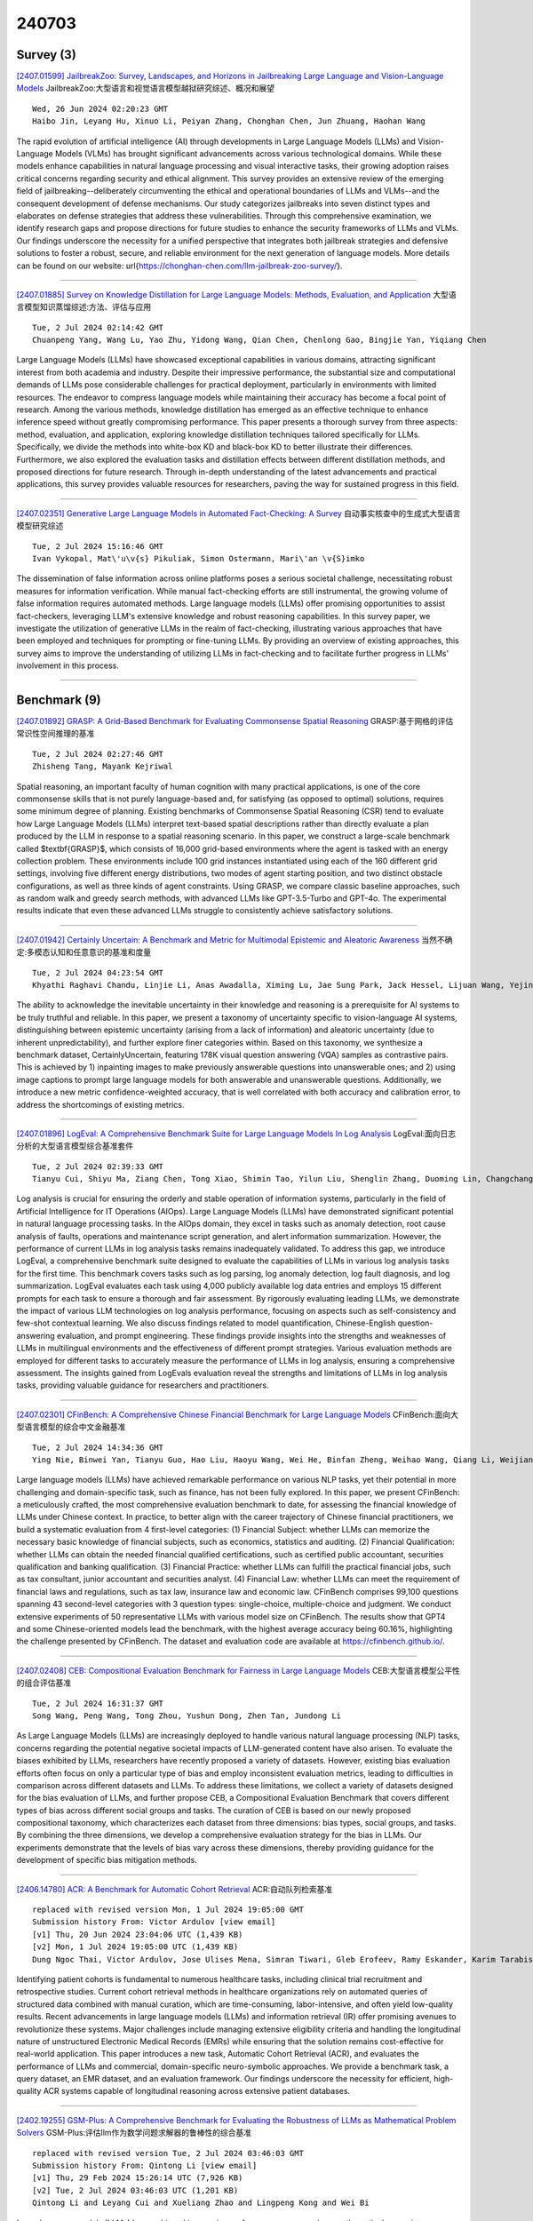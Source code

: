 240703
========

----------
Survey (3)
----------

`[2407.01599] JailbreakZoo: Survey, Landscapes, and Horizons in Jailbreaking Large Language and Vision-Language Models <https://arxiv.org/abs/2407.01599>`__ JailbreakZoo:大型语言和视觉语言模型越狱研究综述、概况和展望

::

    Wed, 26 Jun 2024 02:20:23 GMT
    Haibo Jin, Leyang Hu, Xinuo Li, Peiyan Zhang, Chonghan Chen, Jun Zhuang, Haohan Wang

The rapid evolution of artificial intelligence (AI) through developments in Large Language Models (LLMs) and Vision-Language Models (VLMs) has brought significant advancements across various technological domains. While these models enhance capabilities in natural language processing and visual interactive tasks, their growing adoption raises critical concerns regarding security and ethical alignment. This survey provides an extensive review of the emerging field of jailbreaking--deliberately circumventing the ethical and operational boundaries of LLMs and VLMs--and the consequent development of defense mechanisms. Our study categorizes jailbreaks into seven distinct types and elaborates on defense strategies that address these vulnerabilities.
Through this comprehensive examination, we identify research gaps and propose directions for future studies to enhance the security frameworks of LLMs and VLMs. Our findings underscore the necessity for a unified perspective that integrates both jailbreak strategies and defensive solutions to foster a robust, secure, and reliable environment for the next generation of language models. More details can be found on our website: \url{https://chonghan-chen.com/llm-jailbreak-zoo-survey/}.

------------

`[2407.01885] Survey on Knowledge Distillation for Large Language Models: Methods, Evaluation, and Application <https://arxiv.org/abs/2407.01885>`__ 大型语言模型知识蒸馏综述:方法、评估与应用

::

    Tue, 2 Jul 2024 02:14:42 GMT
    Chuanpeng Yang, Wang Lu, Yao Zhu, Yidong Wang, Qian Chen, Chenlong Gao, Bingjie Yan, Yiqiang Chen

Large Language Models (LLMs) have showcased exceptional capabilities in various domains, attracting significant interest from both academia and industry. Despite their impressive performance, the substantial size and computational demands of LLMs pose considerable challenges for practical deployment, particularly in environments with limited resources. The endeavor to compress language models while maintaining their accuracy has become a focal point of research. Among the various methods, knowledge distillation has emerged as an effective technique to enhance inference speed without greatly compromising performance. This paper presents a thorough survey from three aspects: method, evaluation, and application, exploring knowledge distillation techniques tailored specifically for LLMs. Specifically, we divide the methods into white-box KD and black-box KD to better illustrate their differences.
Furthermore, we also explored the evaluation tasks and distillation effects between different distillation methods, and proposed directions for future research. Through in-depth understanding of the latest advancements and practical applications, this survey provides valuable resources for researchers, paving the way for sustained progress in this field.

------------

`[2407.02351] Generative Large Language Models in Automated Fact-Checking: A Survey <https://arxiv.org/abs/2407.02351>`__ 自动事实核查中的生成式大型语言模型研究综述

::

    Tue, 2 Jul 2024 15:16:46 GMT
    Ivan Vykopal, Mat\'u\v{s} Pikuliak, Simon Ostermann, Mari\'an \v{S}imko

The dissemination of false information across online platforms poses a serious societal challenge, necessitating robust measures for information verification. While manual fact-checking efforts are still instrumental, the growing volume of false information requires automated methods. Large language models (LLMs) offer promising opportunities to assist fact-checkers, leveraging LLM's extensive knowledge and robust reasoning capabilities. In this survey paper, we investigate the utilization of generative LLMs in the realm of fact-checking, illustrating various approaches that have been employed and techniques for prompting or fine-tuning LLMs. By providing an overview of existing approaches, this survey aims to improve the understanding of utilizing LLMs in fact-checking and to facilitate further progress in LLMs' involvement in this process.

------------

-------------
Benchmark (9)
-------------

`[2407.01892] GRASP: A Grid-Based Benchmark for Evaluating Commonsense Spatial Reasoning <https://arxiv.org/abs/2407.01892>`__ GRASP:基于网格的评估常识性空间推理的基准

::

    Tue, 2 Jul 2024 02:27:46 GMT
    Zhisheng Tang, Mayank Kejriwal

Spatial reasoning, an important faculty of human cognition with many practical applications, is one of the core commonsense skills that is not purely language-based and, for satisfying (as opposed to optimal) solutions, requires some minimum degree of planning. Existing benchmarks of Commonsense Spatial Reasoning (CSR) tend to evaluate how Large Language Models (LLMs) interpret text-based spatial descriptions rather than directly evaluate a plan produced by the LLM in response to a spatial reasoning scenario. In this paper, we construct a large-scale benchmark called $\textbf{GRASP}$, which consists of 16,000 grid-based environments where the agent is tasked with an energy collection problem. These environments include 100 grid instances instantiated using each of the 160 different grid settings, involving five different energy distributions, two modes of agent starting position, and two distinct obstacle configurations, as well as three kinds of agent constraints. Using GRASP, we compare classic baseline approaches, such as random walk and greedy search methods, with advanced LLMs like GPT-3.5-Turbo and GPT-4o. The experimental results indicate that even these advanced LLMs struggle to consistently achieve satisfactory solutions.

------------

`[2407.01942] Certainly Uncertain: A Benchmark and Metric for Multimodal Epistemic and Aleatoric Awareness <https://arxiv.org/abs/2407.01942>`__ 当然不确定:多模态认知和任意意识的基准和度量

::

    Tue, 2 Jul 2024 04:23:54 GMT
    Khyathi Raghavi Chandu, Linjie Li, Anas Awadalla, Ximing Lu, Jae Sung Park, Jack Hessel, Lijuan Wang, Yejin Choi

The ability to acknowledge the inevitable uncertainty in their knowledge and reasoning is a prerequisite for AI systems to be truly truthful and reliable.
In this paper, we present a taxonomy of uncertainty specific to vision-language AI systems, distinguishing between epistemic uncertainty (arising from a lack of information) and aleatoric uncertainty (due to inherent unpredictability), and further explore finer categories within. Based on this taxonomy, we synthesize a benchmark dataset, CertainlyUncertain, featuring 178K visual question answering (VQA) samples as contrastive pairs. This is achieved by 1) inpainting images to make previously answerable questions into unanswerable ones; and 2) using image captions to prompt large language models for both answerable and unanswerable questions. Additionally, we introduce a new metric confidence-weighted accuracy, that is well correlated with both accuracy and calibration error, to address the shortcomings of existing metrics.

------------

`[2407.01896] LogEval: A Comprehensive Benchmark Suite for Large Language Models In Log Analysis <https://arxiv.org/abs/2407.01896>`__ LogEval:面向日志分析的大型语言模型综合基准套件

::

    Tue, 2 Jul 2024 02:39:33 GMT
    Tianyu Cui, Shiyu Ma, Ziang Chen, Tong Xiao, Shimin Tao, Yilun Liu, Shenglin Zhang, Duoming Lin, Changchang Liu, Yuzhe Cai, Weibin Meng, Yongqian Sun, Dan Pei

Log analysis is crucial for ensuring the orderly and stable operation of information systems, particularly in the field of Artificial Intelligence for IT Operations (AIOps). Large Language Models (LLMs) have demonstrated significant potential in natural language processing tasks. In the AIOps domain, they excel in tasks such as anomaly detection, root cause analysis of faults, operations and maintenance script generation, and alert information summarization. However, the performance of current LLMs in log analysis tasks remains inadequately validated. To address this gap, we introduce LogEval, a comprehensive benchmark suite designed to evaluate the capabilities of LLMs in various log analysis tasks for the first time. This benchmark covers tasks such as log parsing, log anomaly detection, log fault diagnosis, and log summarization. LogEval evaluates each task using 4,000 publicly available log data entries and employs 15 different prompts for each task to ensure a thorough and fair assessment. By rigorously evaluating leading LLMs, we demonstrate the impact of various LLM technologies on log analysis performance, focusing on aspects such as self-consistency and few-shot contextual learning.
We also discuss findings related to model quantification, Chinese-English question-answering evaluation, and prompt engineering. These findings provide insights into the strengths and weaknesses of LLMs in multilingual environments and the effectiveness of different prompt strategies. Various evaluation methods are employed for different tasks to accurately measure the performance of LLMs in log analysis, ensuring a comprehensive assessment. The insights gained from LogEvals evaluation reveal the strengths and limitations of LLMs in log analysis tasks, providing valuable guidance for researchers and practitioners.

------------

`[2407.02301] CFinBench: A Comprehensive Chinese Financial Benchmark for Large Language Models <https://arxiv.org/abs/2407.02301>`__ CFinBench:面向大型语言模型的综合中文金融基准

::

    Tue, 2 Jul 2024 14:34:36 GMT
    Ying Nie, Binwei Yan, Tianyu Guo, Hao Liu, Haoyu Wang, Wei He, Binfan Zheng, Weihao Wang, Qiang Li, Weijian Sun, Yunhe Wang, Dacheng Tao

Large language models (LLMs) have achieved remarkable performance on various NLP tasks, yet their potential in more challenging and domain-specific task, such as finance, has not been fully explored. In this paper, we present CFinBench: a meticulously crafted, the most comprehensive evaluation benchmark to date, for assessing the financial knowledge of LLMs under Chinese context.
In practice, to better align with the career trajectory of Chinese financial practitioners, we build a systematic evaluation from 4 first-level categories: (1) Financial Subject: whether LLMs can memorize the necessary basic knowledge of financial subjects, such as economics, statistics and auditing. (2) Financial Qualification: whether LLMs can obtain the needed financial qualified certifications, such as certified public accountant, securities qualification and banking qualification. (3) Financial Practice: whether LLMs can fulfill the practical financial jobs, such as tax consultant, junior accountant and securities analyst. (4) Financial Law: whether LLMs can meet the requirement of financial laws and regulations, such as tax law, insurance law and economic law. CFinBench comprises 99,100 questions spanning 43 second-level categories with 3 question types: single-choice, multiple-choice and judgment. We conduct extensive experiments of 50 representative LLMs with various model size on CFinBench. The results show that GPT4 and some Chinese-oriented models lead the benchmark, with the highest average accuracy being 60.16%, highlighting the challenge presented by CFinBench. The dataset and evaluation code are available at https://cfinbench.github.io/.

------------

`[2407.02408] CEB: Compositional Evaluation Benchmark for Fairness in Large Language Models <https://arxiv.org/abs/2407.02408>`__ CEB:大型语言模型公平性的组合评估基准

::

    Tue, 2 Jul 2024 16:31:37 GMT
    Song Wang, Peng Wang, Tong Zhou, Yushun Dong, Zhen Tan, Jundong Li

As Large Language Models (LLMs) are increasingly deployed to handle various natural language processing (NLP) tasks, concerns regarding the potential negative societal impacts of LLM-generated content have also arisen. To evaluate the biases exhibited by LLMs, researchers have recently proposed a variety of datasets. However, existing bias evaluation efforts often focus on only a particular type of bias and employ inconsistent evaluation metrics, leading to difficulties in comparison across different datasets and LLMs. To address these limitations, we collect a variety of datasets designed for the bias evaluation of LLMs, and further propose CEB, a Compositional Evaluation Benchmark that covers different types of bias across different social groups and tasks. The curation of CEB is based on our newly proposed compositional taxonomy, which characterizes each dataset from three dimensions: bias types, social groups, and tasks. By combining the three dimensions, we develop a comprehensive evaluation strategy for the bias in LLMs. Our experiments demonstrate that the levels of bias vary across these dimensions, thereby providing guidance for the development of specific bias mitigation methods.

------------

`[2406.14780] ACR: A Benchmark for Automatic Cohort Retrieval <https://arxiv.org/abs/2406.14780>`__ ACR:自动队列检索基准

::

    replaced with revised version Mon, 1 Jul 2024 19:05:00 GMT
    Submission history From: Victor Ardulov [view email]
    [v1] Thu, 20 Jun 2024 23:04:06 UTC (1,439 KB)
    [v2] Mon, 1 Jul 2024 19:05:00 UTC (1,439 KB)
    Dung Ngoc Thai, Victor Ardulov, Jose Ulises Mena, Simran Tiwari, Gleb Erofeev, Ramy Eskander, Karim Tarabishy, Ravi B Parikh, Wael Salloum

Identifying patient cohorts is fundamental to numerous healthcare tasks, including clinical trial recruitment and retrospective studies. Current cohort retrieval methods in healthcare organizations rely on automated queries of structured data combined with manual curation, which are time-consuming, labor-intensive, and often yield low-quality results. Recent advancements in large language models (LLMs) and information retrieval (IR) offer promising avenues to revolutionize these systems. Major challenges include managing extensive eligibility criteria and handling the longitudinal nature of unstructured Electronic Medical Records (EMRs) while ensuring that the solution remains cost-effective for real-world application. This paper introduces a new task, Automatic Cohort Retrieval (ACR), and evaluates the performance of LLMs and commercial, domain-specific neuro-symbolic approaches. We provide a benchmark task, a query dataset, an EMR dataset, and an evaluation framework. Our findings underscore the necessity for efficient, high-quality ACR systems capable of longitudinal reasoning across extensive patient databases.

------------

`[2402.19255] GSM-Plus: A Comprehensive Benchmark for Evaluating the Robustness of LLMs as Mathematical Problem Solvers <https://arxiv.org/abs/2402.19255>`__ GSM-Plus:评估llm作为数学问题求解器的鲁棒性的综合基准

::

    replaced with revised version Tue, 2 Jul 2024 03:46:03 GMT
    Submission history From: Qintong Li [view email]
    [v1] Thu, 29 Feb 2024 15:26:14 UTC (7,926 KB)
    [v2] Tue, 2 Jul 2024 03:46:03 UTC (1,201 KB)
    Qintong Li and Leyang Cui and Xueliang Zhao and Lingpeng Kong and Wei Bi

Large language models (LLMs) have achieved impressive performance across various mathematical reasoning benchmarks. However, there are increasing debates regarding whether these models truly understand and apply mathematical knowledge or merely rely on shortcuts for mathematical reasoning. One essential and frequently occurring evidence is that when the math questions are slightly changed, LLMs can behave incorrectly. This motivates us to evaluate the robustness of LLMs' math reasoning capability by testing a wide range of question variations. We introduce the adversarial grade school math (GSM-Plus) dataset, an extension of GSM8K augmented with various mathematical perturbations. Our experiments on 25 LLMs and 4 prompting techniques show that while LLMs exhibit different levels of math reasoning abilities, their performances are far from robust. In particular, even for problems that have been solved in GSM8K, LLMs can make mistakes when new statements are added or the question targets are altered. We also explore whether more robust performance can be achieved by composing existing prompting methods, in which we try an iterative method that generates and verifies each intermediate thought based on its reasoning goal and calculation result.

------------

`[2406.09411] MuirBench: A Comprehensive Benchmark for Robust Multi-image Understanding <https://arxiv.org/abs/2406.09411>`__ MuirBench:鲁棒多图像理解的综合基准

::

    replaced with revised version Tue, 2 Jul 2024 01:56:14 GMT
    Submission history From: Fei Wang [view email]
    [v1] Thu, 13 Jun 2024 17:59:52 UTC (19,224 KB)
    [v2] Tue, 2 Jul 2024 01:56:14 UTC (19,224 KB)
    Fei Wang, Xingyu Fu, James Y. Huang, Zekun Li, Qin Liu, Xiaogeng Liu, Mingyu Derek Ma, Nan Xu, Wenxuan Zhou, Kai Zhang, Tianyi Lorena Yan, Wenjie Jacky Mo, Hsiang-Hui Liu, Pan Lu, Chunyuan Li, Chaowei Xiao, Kai-Wei Chang, Dan Roth, Sheng Zhang, Hoifung Poon, Muhao Chen

We introduce MuirBench, a comprehensive benchmark that focuses on robust multi-image understanding capabilities of multimodal LLMs. MuirBench consists of 12 diverse multi-image tasks (e.g., scene understanding, ordering) that involve 10 categories of multi-image relations (e.g., multiview, temporal relations). Comprising 11,264 images and 2,600 multiple-choice questions, MuirBench is created in a pairwise manner, where each standard instance is paired with an unanswerable variant that has minimal semantic differences, in order for a reliable assessment. Evaluated upon 20 recent multi-modal LLMs, our results reveal that even the best-performing models like GPT-4o and Gemini Pro find it challenging to solve MuirBench, achieving 68.0% and 49.3% in accuracy. Open-source multimodal LLMs trained on single images can hardly generalize to multi-image questions, hovering below 33.3% in accuracy. These results highlight the importance of MuirBench in encouraging the community to develop multimodal LLMs that can look beyond a single image, suggesting potential pathways for future improvements.

------------

`[2405.16546] Cocktail: A Comprehensive Information Retrieval Benchmark with LLM-Generated Documents Integration <https://arxiv.org/abs/2405.16546>`__ Cocktail:具有llm生成文档集成的综合信息检索基准

::

    replaced with revised version Tue, 2 Jul 2024 12:23:37 GMT
    Submission history From: Sunhao Dai [view email]
    [v1] Sun, 26 May 2024 12:30:20 UTC (766 KB)
    [v2] Tue, 2 Jul 2024 12:23:37 UTC (799 KB)
    Sunhao Dai, Weihao Liu, Yuqi Zhou, Liang Pang, Rongju Ruan, Gang Wang, Zhenhua Dong, Jun Xu, Ji-Rong Wen

The proliferation of Large Language Models (LLMs) has led to an influx of AI-generated content (AIGC) on the internet, transforming the corpus of Information Retrieval (IR) systems from solely human-written to a coexistence with LLM-generated content. The impact of this surge in AIGC on IR systems remains an open question, with the primary challenge being the lack of a dedicated benchmark for researchers. In this paper, we introduce Cocktail, a comprehensive benchmark tailored for evaluating IR models in this mixed-sourced data landscape of the LLM era. Cocktail consists of 16 diverse datasets with mixed human-written and LLM-generated corpora across various text retrieval tasks and domains. Additionally, to avoid the potential bias from previously included dataset information in LLMs, we also introduce an up-to-date dataset, named NQ-UTD, with queries derived from recent events. Through conducting over 1,000 experiments to assess state-of-the-art retrieval models against the benchmarked datasets in Cocktail, we uncover a clear trade-off between ranking performance and source bias in neural retrieval models, highlighting the necessity for a balanced approach in designing future IR systems. We hope Cocktail can serve as a foundational resource for IR research in the LLM era, with all data and code publicly available at \url{this https URL}.

------------

--------------
Accelerate (7)
--------------

`[2407.01937] Efficient-Empathy: Towards Efficient and Effective Selection of Empathy Data <https://arxiv.org/abs/2407.01937>`__ 高效共情:共情数据的高效有效选择

::

    Tue, 2 Jul 2024 04:11:52 GMT
    Linzhuang Sun, Hao Liang, Jingxuan Wei, Linkun Sun, Bihui Yu, Bin Cui, Wentao Zhang

In recent years, with the rapid advancements in large language models (LLMs), achieving excellent empathetic response capability has become a crucial prerequisite. Consequently, managing and understanding large-scale video datasets has gained increasing importance. However, empathetic data are typically trained without any quality selection, leading to inefficient data usage and wasted computational resources. Additionally, using raw data can result in low performance in empathetic dialogues. In this work, we present Efficient-Empathy, a sensibility and rationality score-based data selection algorithm that automatically selects sensibility and rationality data while discarding low-quality data. With only the sensibility data (59% of the full dataset), our trained sensibility model efficiently achieves state-of-the-art (SoTA) performance. Furthermore, with multiple data selection hyperparameters, the sensibility model demonstrates SoTA performance, showcasing the robustness of our method. By integrating sensibility and rationality data with a MoE structure, we achieve even higher performance, demonstrating the effectiveness of our Efficient-Empathy algorithm.

------------

`[2407.01955] S2D: Sorted Speculative Decoding For More Efficient Deployment of Nested Large Language Models <https://arxiv.org/abs/2407.01955>`__ S2D:排序推测解码，以更有效地部署嵌套大型语言模型

::

    Tue, 2 Jul 2024 05:14:15 GMT
    Parsa Kavehzadeh, Mohammadreza Pourreza, Mojtaba Valipour, Tinashu Zhu, Haoli Bai, Ali Ghodsi, Boxing Chen, Mehdi Rezagholizadeh

Deployment of autoregressive large language models (LLMs) is costly, and as these models increase in size, the associated costs will become even more considerable. Consequently, different methods have been proposed to accelerate the token generation process and reduce costs. Speculative decoding (SD) is among the most promising approaches to speed up the LLM decoding process by verifying multiple tokens in parallel and using an auxiliary smaller draft model to generate the possible tokens. In SD, usually, one draft model is used to serve a specific target model; however, in practice, LLMs are diverse, and we might need to deal with many target models or more than one target model simultaneously. In this scenario, it is not clear which draft model should be used for which target model, and searching among different draft models or training customized draft models can further increase deployment costs. In this paper, we first introduce a novel multi-target scenario for the deployment of draft models for faster inference. Then, we present a novel, more efficient sorted speculative decoding mechanism that outperforms regular baselines in multi-target settings. We evaluated our method on Spec-Bench in different settings, including base models such as Vicuna 7B, 13B, and LLama Chat 70B. Our results suggest that our draft models perform better than baselines for multiple target models at the same time.

------------

`[2407.02328] Efficient Sparse Attention needs Adaptive Token Release <https://arxiv.org/abs/2407.02328>`__ 高效的稀疏注意力需要自适应Token释放

::

    Tue, 2 Jul 2024 14:58:44 GMT
    Chaoran Zhang, Lixin Zou, Dan Luo, Min Tang, Xiangyang Luo, Zihao Li and Chenliang Li

In recent years, Large Language Models (LLMs) have demonstrated remarkable capabilities across a wide array of text-centric tasks. However, their `large' scale introduces significant computational and storage challenges, particularly in managing the key-value states of the transformer, which limits their wider applicability. Therefore, we propose to adaptively release resources from caches and rebuild the necessary key-value states. Particularly, we accomplish this by a lightweight controller module to approximate an ideal top-$K$ sparse attention. This module retains the tokens with the highest top-$K$ attention weights and simultaneously rebuilds the discarded but necessary tokens, which may become essential for future decoding. Comprehensive experiments in natural language generation and modeling reveal that our method is not only competitive with full attention in terms of performance but also achieves a significant throughput improvement of up to 221.8%. The code for replication is available on the https://github.com/WHUIR/ADORE.

------------

`[2407.02486] Neurocache: Efficient Vector Retrieval for Long-range Language Modeling <https://arxiv.org/abs/2407.02486>`__ neurrocache:面向长程语言建模的高效向量检索

::

    Tue, 2 Jul 2024 17:59:29 GMT
    Ali Safaya, Deniz Yuret

This paper introduces Neurocache, an approach to extend the effective context size of large language models (LLMs) using an external vector cache to store its past states. Like recent vector retrieval approaches, Neurocache uses an efficient k-nearest-neighbor (kNN) algorithm to retrieve relevant past states and incorporate them into the attention process. Neurocache improves upon previous methods by (1) storing compressed states, which reduces cache size; (2) performing a single retrieval operation per token which increases inference speed; and (3) extending the retrieval window to neighboring states, which improves both language modeling and downstream task accuracy. Our experiments show the effectiveness of Neurocache both for models trained from scratch and for pre-trained models such as Llama2-7B and Mistral-7B when enhanced with the cache mechanism. We also compare Neurocache with text retrieval methods and show improvements in single-document question-answering and few-shot learning tasks. We made the source code available under: https://github.com/alisafaya/neurocache

------------

`[2407.02490] MInference 1.0: Accelerating Pre-filling for Long-Context LLMs via Dynamic Sparse Attention <https://arxiv.org/abs/2407.02490>`__ MInference 1.0:基于动态稀疏注意力加速长上下文llm预填充

::

    Tue, 2 Jul 2024 17:59:56 GMT
    Huiqiang Jiang, Yucheng Li, Chengruidong Zhang, Qianhui Wu, Xufang Luo, Surin Ahn, Zhenhua Han, Amir H. Abdi, Dongsheng Li, Chin-Yew Lin, Yuqing Yang, Lili Qiu

The computational challenges of Large Language Model (LLM) inference remain a significant barrier to their widespread deployment, especially as prompt lengths continue to increase. Due to the quadratic complexity of the attention computation, it takes 30 minutes for an 8B LLM to process a prompt of 1M tokens (i.e., the pre-filling stage) on a single A100 GPU. Existing methods for speeding up prefilling often fail to maintain acceptable accuracy or efficiency when applied to long-context LLMs. To address this gap, we introduce MInference (Milliontokens Inference), a sparse calculation method designed to accelerate pre-filling of long-sequence processing. Specifically, we identify three unique patterns in long-context attention matrices-the A-shape, Vertical-Slash, and Block-Sparsethat can be leveraged for efficient sparse computation on GPUs. We determine the optimal pattern for each attention head offline and dynamically build sparse indices based on the assigned pattern during inference. With the pattern and sparse indices, we perform efficient sparse attention calculations via our optimized GPU kernels to significantly reduce the latency in the pre-filling stage of long-context LLMs. Our proposed technique can be directly applied to existing LLMs without any modifications to the pre-training setup or additional fine-tuning. By evaluating on a wide range of downstream tasks, including InfiniteBench, RULER, PG-19, and Needle In A Haystack, and models including LLaMA-3-1M, GLM4-1M, Yi-200K, Phi-3-128K, and Qwen2-128K, we demonstrate that MInference effectively reduces inference latency by up to 10x for pre-filling on an A100, while maintaining accuracy. Our code is available at https://aka.ms/MInference.

------------

`[2311.09559] Prompt-based Pseudo-labeling Strategy for Sample-Efficient Semi-Supervised Extractive Summarization <https://arxiv.org/abs/2311.09559>`__ 基于提示伪标记策略的样本有效半监督抽取式摘要

::

    replaced with revised version Tue, 2 Jul 2024 02:16:28 GMT
    Submission history From: Gaurav Sahu [view email]
    [v1] Thu, 16 Nov 2023 04:29:41 UTC (7,834 KB)
    [v2] Fri, 5 Apr 2024 17:19:04 UTC (7,974 KB)
    [v3] Tue, 2 Jul 2024 02:16:28 UTC (368 KB)
    Gaurav Sahu, Olga Vechtomova, Issam H. Laradji

Semi-supervised learning (SSL) is a widely used technique in scenarios where labeled data is scarce and unlabeled data is abundant. While SSL is popular for image and text classification, it is relatively underexplored for the task of extractive text summarization. Standard SSL methods follow a teacher-student paradigm to first train a classification model and then use the classifier's confidence values to select pseudo-labels for the subsequent training cycle; however, such classifiers are not suitable to measure the accuracy of pseudo-labels as they lack specific tuning for evaluation, which leads to confidence values that fail to capture the semantics and correctness of the generated summary. To address this problem, we propose a prompt-based pseudo-labeling strategy with LLMs that picks unlabeled examples with more accurate pseudo-labels than using just the classifier's probability outputs. Our approach also includes a relabeling mechanism that improves the quality of pseudo-labels. We evaluate our method on three text summarization datasets: TweetSumm, WikiHow, and ArXiv/PubMed. We empirically show that a prompting-based LLM that scores and generates pseudo-labels outperforms existing SSL methods on ROUGE-1, ROUGE-2, and ROUGE-L scores on all the datasets. Furthermore, our method achieves competitive L-Eval scores (evaluation with LLaMa-3) as a fully supervised method in a data-scarce setting and outperforms fully supervised method in a data-abundant setting.

------------

`[2406.16976] Efficient Evolutionary Search Over Chemical Space with Large Language Models <https://arxiv.org/abs/2406.16976>`__ 基于大型语言模型的化学空间高效进化搜索

::

    replaced with revised version Tue, 2 Jul 2024 16:12:38 GMT
    Submission history From: Haorui Wang [view email]
    [v1] Sun, 23 Jun 2024 06:22:49 UTC (9,923 KB)
    [v2] Tue, 2 Jul 2024 16:12:38 UTC (9,923 KB)
    Haorui Wang, Marta Skreta, Cher-Tian Ser, Wenhao Gao, Lingkai Kong, Felix Strieth-Kalthoff, Chenru Duan, Yuchen Zhuang, Yue Yu, Yanqiao Zhu, Yuanqi Du, Al\'an Aspuru-Guzik, Kirill Neklyudov, Chao Zhang

Molecular discovery, when formulated as an optimization problem, presents significant computational challenges because optimization objectives can be non-differentiable. Evolutionary Algorithms (EAs), often used to optimize black-box objectives in molecular discovery, traverse chemical space by performing random mutations and crossovers, leading to a large number of expensive objective evaluations. In this work, we ameliorate this shortcoming by incorporating chemistry-aware Large Language Models (LLMs) into EAs. Namely, we redesign crossover and mutation operations in EAs using LLMs trained on large corpora of chemical information. We perform extensive empirical studies on both commercial and open-source models on multiple tasks involving property optimization, molecular rediscovery, and structure-based drug design, demonstrating that the joint usage of LLMs with EAs yields superior performance over all baseline models across single- and multi-objective settings. We demonstrate that our algorithm improves both the quality of the final solution and convergence speed, thereby reducing the number of required objective evaluations. Our code is available at this http URL

------------

-----------------------
In-Context Learning (3)
-----------------------

`[2407.02028] Why does in-context learning fail sometimes? Evaluating in-context learning on open and closed questions <https://arxiv.org/abs/2407.02028>`__ 为什么情境学习有时会失败?用开放问题和封闭问题来评估语境学习

::

    Tue, 2 Jul 2024 07:52:30 GMT
    Xiang Li, Haoran Tang, Siyu Chen, Ziwei Wang, Ryan Chen, and Marcin Abram

We measure the performance of in-context learning as a function of task novelty and difficulty for open and closed questions. For that purpose, we created a novel benchmark consisting of hard scientific questions, each paired with a context of various relevancy. We show that counter-intuitively, a context that is more aligned with the topic does not always help more than a less relevant context. This effect is especially visible for open questions and questions of high difficulty or novelty. This result reveals a fundamental difference between the treatment of close-form and open-form questions by large-language models and shows a need for a more robust evaluation of in-context learning on the variety of different types of questions. It also poses a new question of how to optimally select a context for large language models, especially in the context of Retrieval Augmented Generation (RAG) systems. Our results suggest that the answer to this question can be highly application-dependent and might be contingent on factors including the format of the question, the perceived difficulty level of the questions, and the novelty or popularity of the information we seek.

------------

`[2407.02320] Exploring the Role of Transliteration in In-Context Learning for Low-resource Languages Written in Non-Latin Scripts <https://arxiv.org/abs/2407.02320>`__ 探索音译在非拉丁文字书写的低资源语言的上下文学习中的作用

::

    Tue, 2 Jul 2024 14:51:20 GMT
    Chunlan Ma, Yihong Liu, Haotian Ye and Hinrich Sch\"utze

Decoder-only large language models (LLMs) excel in high-resource languages across various tasks through few-shot or even zero-shot in-context learning (ICL). However, their performance often does not transfer well to low-resource languages, especially those written in non-Latin scripts. Inspired by recent work that leverages transliteration in encoder-only models, we investigate whether transliteration is also effective in improving LLMs' performance for low-resource languages written in non-Latin scripts. To this end, we propose three prompt templates, where the target-language text is represented in (1) its original script, (2) Latin script, or (3) both. We apply these methods to several representative LLMs of different sizes on various tasks including text classification and sequential labeling. Our findings show that the effectiveness of transliteration varies by task type and model size. For instance, all models benefit from transliterations for sequential labeling (with increases of up to 25%).

------------

`[2402.09390] HGOT: Hierarchical Graph of Thoughts for Retrieval-Augmented In-Context Learning in Factuality Evaluation <https://arxiv.org/abs/2402.09390>`__ HGOT:事实性评估中检索增强上下文学习的层次思维图

::

    replaced with revised version Tue, 2 Jul 2024 12:42:59 GMT
    Submission history From: Yihao Fang [view email]
    [v1] Wed, 14 Feb 2024 18:41:19 UTC (7,097 KB)
    [v2] Tue, 2 Jul 2024 12:42:59 UTC (7,097 KB)
    Yihao Fang, Stephen W. Thomas, Xiaodan Zhu

With the widespread adoption of large language models (LLMs) in numerous applications, the challenge of factuality and the propensity for hallucinations has emerged as a significant concern. To address this issue, particularly in retrieval-augmented in-context learning, we introduce the hierarchical graph of thoughts (HGOT), a structured, multi-layered graph approach designed to enhance the retrieval of pertinent passages during in-context learning. The framework utilizes the emergent planning capabilities of LLMs, employing the divide-and-conquer strategy to break down complex queries into manageable sub-queries. It refines self-consistency majority voting for answer selection, which incorporates the recently proposed citation recall and precision metrics to assess the quality of thoughts, linking an answer's credibility intrinsically to the thought's quality. This methodology introduces a weighted system in majority voting, prioritizing answers based on the citation quality of their thoughts. Additionally, we propose a scoring mechanism for evaluating retrieved passages, considering factors such as citation frequency and quality, self-consistency confidence, and the retrieval module's ranking. Experiments indicate that HGOT excels as a versatile approach, outperforming competing models in FEVER by up to $7\%$ and matching leading models such as Retrieve-then-Read in Open-SQuAD, and DSP in HotPotQA, demonstrating its efficacy in enhancing LLMs' factuality.

------------

-------------
Reasoning (9)
-------------

`[2407.01892] GRASP: A Grid-Based Benchmark for Evaluating Commonsense Spatial Reasoning <https://arxiv.org/abs/2407.01892>`__ GRASP:基于网格的评估常识性空间推理的基准

::

    Tue, 2 Jul 2024 02:27:46 GMT
    Zhisheng Tang, Mayank Kejriwal

Spatial reasoning, an important faculty of human cognition with many practical applications, is one of the core commonsense skills that is not purely language-based and, for satisfying (as opposed to optimal) solutions, requires some minimum degree of planning. Existing benchmarks of Commonsense Spatial Reasoning (CSR) tend to evaluate how Large Language Models (LLMs) interpret text-based spatial descriptions rather than directly evaluate a plan produced by the LLM in response to a spatial reasoning scenario. In this paper, we construct a large-scale benchmark called $\textbf{GRASP}$, which consists of 16,000 grid-based environments where the agent is tasked with an energy collection problem. These environments include 100 grid instances instantiated using each of the 160 different grid settings, involving five different energy distributions, two modes of agent starting position, and two distinct obstacle configurations, as well as three kinds of agent constraints. Using GRASP, we compare classic baseline approaches, such as random walk and greedy search methods, with advanced LLMs like GPT-3.5-Turbo and GPT-4o. The experimental results indicate that even these advanced LLMs struggle to consistently achieve satisfactory solutions.

------------

`[2407.01687] Deciphering the Factors Influencing the Efficacy of Chain-of-Thought: Probability, Memorization, and Noisy Reasoning <https://arxiv.org/abs/2407.01687>`__ 影响思维链效能的因素解读:概率、记忆和噪声推理

::

    Mon, 1 Jul 2024 18:01:07 GMT
    Akshara Prabhakar, Thomas L. Griffiths, R. Thomas McCoy

Chain-of-Thought (CoT) prompting has been shown to enhance the multi-step reasoning capabilities of Large Language Models (LLMs). However, debates persist about whether LLMs exhibit abstract generalization or rely on shallow heuristics when given CoT prompts. To understand the factors influencing CoT reasoning we provide a detailed case study of the symbolic reasoning task of decoding shift ciphers, where letters are shifted forward some number of steps in the alphabet. GPT-4 achieves zero accuracy on most shift ciphers with standard prompting, but with CoT its accuracy improves to an average of 32%. By focusing on a single relatively simple task, we are able to identify three factors that systematically affect CoT performance: the probability of the task's expected output (probability), what the model has implicitly learned during pre-training (memorization), and the number of intermediate operations involved in reasoning (noisy reasoning). We show that these factors can drastically influence the task accuracy; e.g., varying the output's probability of occurrence can shift accuracy from 26% to 70%. We also demonstrate that it is essential for the model to explicitly produce intermediate steps as output that can be conditioned on to increase the probability of the correct answer.
Our experiments indicate that as long as the model does so, the validity of the demonstrations in the prompt does not matter. Overall, we conclude that CoT prompting performance reflects both memorization and a probabilistic version of genuine reasoning.

------------

`[2407.01964] Enabling Discriminative Reasoning in Large Language Models for Legal Judgment Prediction <https://arxiv.org/abs/2407.01964>`__ 在大型语言模型中实现判别式推理，用于法律判决预测

::

    Tue, 2 Jul 2024 05:43:15 GMT
    Chenlong Deng, Kelong Mao, Yuyao Zhang, Zhicheng Dou

Legal judgment prediction is essential for enhancing judicial efficiency. In this work, we identify that existing large language models (LLMs) underperform in this domain due to challenges in understanding case complexities and distinguishing between similar charges. To adapt LLMs for effective legal judgment prediction, we introduce the Ask-Discriminate-Predict (ADAPT) reasoning framework inspired by human judicial reasoning. ADAPT involves decomposing case facts, discriminating among potential charges, and predicting the final judgment. We further enhance LLMs through fine-tuning with multi-task synthetic trajectories to improve legal judgment prediction accuracy and efficiency under our ADAPT framework. Extensive experiments conducted on two widely-used datasets demonstrate the superior performance of our framework in legal judgment prediction, particularly when dealing with complex and confusing charges.

------------

`[2407.02340] RVISA: Reasoning and Verification for Implicit Sentiment Analysis <https://arxiv.org/abs/2407.02340>`__ RVISA:面向隐式情感分析的推理与验证

::

    Tue, 2 Jul 2024 15:07:54 GMT
    Wenna Lai, Haoran Xie, Guandong Xu, Qing Li

With an increasing social demand for fine-grained sentiment analysis (SA), implicit sentiment analysis (ISA) poses a significant challenge with the absence of salient cue words in expressions. It necessitates reliable reasoning to understand how the sentiment is aroused and thus determine implicit sentiments. In the era of Large Language Models (LLMs), Encoder-Decoder (ED) LLMs have gained popularity to serve as backbone models for SA applications, considering impressive text comprehension and reasoning ability among diverse tasks. On the other hand, Decoder-only (DO) LLMs exhibit superior natural language generation and in-context learning capabilities. However, their responses may contain misleading or inaccurate information. To identify implicit sentiment with reliable reasoning, this study proposes RVISA, a two-stage reasoning framework that harnesses the generation ability of DO LLMs and the reasoning ability of ED LLMs to train an enhanced reasoner.
Specifically, we adopt three-hop reasoning prompting to explicitly furnish sentiment elements as cues. The generated rationales are utilized to fine-tune an ED LLM into a skilled reasoner. Additionally, we develop a straightforward yet effective verification mechanism to ensure the reliability of the reasoning learning. We evaluated the proposed method on two benchmark datasets and achieved state-of-the-art results in ISA performance.

------------

`[2312.03633] Exploring the Reversal Curse and Other Deductive Logical Reasoning in BERT and GPT-Based Large Language Models <https://arxiv.org/abs/2312.03633>`__ 探索BERT和基于gpt的大型语言模型中的反转诅咒和其他演绎逻辑推理

::

    replaced with revised version Mon, 1 Jul 2024 18:13:24 GMT
    Submission history From: Da Wu [view email]
    [v1] Wed, 6 Dec 2023 17:29:45 UTC (1,034 KB)
    [v2] Thu, 13 Jun 2024 22:32:58 UTC (917 KB)
    [v3] Mon, 1 Jul 2024 18:13:24 UTC (257 KB)
    Da Wu, Jingye Yang, Kai Wang

The term "Reversal Curse" refers to the scenario where auto-regressive decoder large language models (LLMs), such as ChatGPT, trained on "A is B" fail to learn "B is A," assuming that B and A are distinct and can be uniquely identified from each other, demonstrating a basic failure of logical deduction. This raises a red flag in the use of GPT models for certain general tasks such as constructing knowledge graphs, considering their adherence to this symmetric principle. In our study, we examined a bidirectional LLM, BERT, and found that it is immune to the reversal curse. Driven by ongoing efforts to construct biomedical knowledge graphs with LLMs, we also embarked on evaluating more complex but essential deductive reasoning capabilities. This process included first training encoder and decoder language models to master the intersection and union operations on two sets and then moving on to assess their capability to infer different combinations of union and intersection operations on three newly created sets. The findings showed that while both encoder and decoder language models, trained for tasks involving two sets (union/intersection), were proficient in such scenarios, they encountered difficulties when dealing with operations that included three sets (various combinations of union and intersection). Our research highlights the distinct characteristics of encoder and decoder models in simple and complex logical reasoning. In practice, the choice between BERT and GPT should be guided by the specific requirements and nature of the task at hand, leveraging their respective strengths in bidirectional context comprehension and sequence prediction.

------------

`[2405.01345] The Power of Question Translation Training in Multilingual Reasoning: Broadened Scope and Deepened Insights <https://arxiv.org/abs/2405.01345>`__ 多语言推理中问题翻译训练的力量:拓宽视野，加深洞察

::

    replaced with revised version Sat, 29 Jun 2024 15:45:24 GMT
    Submission history From: Wenhao Zhu [view email]
    [v1] Thu, 2 May 2024 14:49:50 UTC (806 KB)
    [v2] Sat, 29 Jun 2024 15:45:24 UTC (1,490 KB)
    Wenhao Zhu, Shujian Huang, Fei Yuan, Cheng Chen, Jiajun Chen, Alexandra Birch

Bridging the significant gap between large language model's English and non-English performance presents a great challenge. While some previous studies attempt to mitigate this gap with translated training data, the recently proposed question alignment approach leverages the model's English expertise to improve multilingual performance with minimum usage of expensive, error-prone translation. In this paper, we explore how broadly this method can be applied by examining its effects in reasoning with executable code and reasoning with common sense. We also explore how to apply this approach efficiently to extremely large language models using proxy-tuning. Experiment results on multilingual reasoning benchmarks mGSM, mSVAMP and xCSQA demonstrate that the question alignment approach can be used to boost multilingual performance across diverse reasoning scenarios, model families, and sizes. For instance, when applied to the LLaMA2 models, our method brings an average accuracy improvements of 12.2% on mGSM even with the 70B model. To understand the mechanism of its success, we analyze representation space, chain-of-thought and translation data scales, which reveals how question translation training strengthens language alignment within LLMs and shapes their working patterns.

------------

`[2407.00782] Step-Controlled DPO: Leveraging Stepwise Error for Enhanced Mathematical Reasoning <https://arxiv.org/abs/2407.00782>`__ 步进控制DPO:利用步进误差增强数学推理

::

    replaced with revised version Tue, 2 Jul 2024 04:46:35 GMT
    Submission history From: Zimu Lu [view email]
    [v1] Sun, 30 Jun 2024 17:59:07 UTC (1,223 KB)
    [v2] Tue, 2 Jul 2024 04:46:35 UTC (1,223 KB)
    [v3] Mon, 15 Jul 2024 02:03:54 UTC (1,223 KB)
    Zimu Lu, Aojun Zhou, Ke Wang, Houxing Ren, Weikang Shi, Junting Pan, Mingjie Zhan, Hongsheng Li

Direct Preference Optimization (DPO) has proven effective at improving the performance of large language models (LLMs) on downstream tasks such as reasoning and alignment. In this work, we propose Step-Controlled DPO (SCDPO), a method for automatically providing stepwise error supervision by creating negative samples of mathematical reasoning rationales that start making errors at a specified step. By applying these samples in DPO training, SCDPO can better align the model to understand reasoning errors and output accurate reasoning steps. We apply SCDPO to both code-integrated and chain-of-thought solutions, empirically showing that it consistently improves the performance compared to naive DPO on three different SFT models, including one existing SFT model and two models we finetuned. Qualitative analysis of the credit assignment of SCDPO and DPO demonstrates the effectiveness of SCDPO at identifying errors in mathematical solutions. We then apply SCDPO to an InternLM2-20B model, resulting in a 20B model that achieves high scores of 88.5% on GSM8K and 58.1% on MATH, rivaling all other open-source LLMs, showing the great potential of our method.

------------

`[2406.19741] ROS-LLM: A ROS framework for embodied AI with task feedback and structured reasoning <https://arxiv.org/abs/2406.19741>`__ ROS- llm:具有任务反馈和结构化推理的具身人工智能ROS框架

::

    replaced with revised version Tue, 2 Jul 2024 15:33:41 GMT
    Submission history From: Yuhui Wan [view email]
    [v1] Fri, 28 Jun 2024 08:28:38 UTC (49,171 KB)
    [v2] Tue, 2 Jul 2024 15:33:41 UTC (49,171 KB)
    [v3] Fri, 12 Jul 2024 11:44:33 UTC (49,171 KB)
    Christopher E. Mower, Yuhui Wan, Hongzhan Yu, Antoine Grosnit, Jonas Gonzalez-Billandon, Matthieu Zimmer, Jinlong Wang, Xinyu Zhang, Yao Zhao, Anbang Zhai, Puze Liu, Daniel Palenicek, Davide Tateo, Cesar Cadena, Marco Hutter, Jan Peters, Guangjian Tian, Yuzheng Zhuang, Kun Shao, Xingyue Quan, Jianye Hao, Jun Wang, Haitham Bou-Ammar

We present a framework for intuitive robot programming by non-experts, leveraging natural language prompts and contextual information from the Robot Operating System (ROS). Our system integrates large language models (LLMs), enabling non-experts to articulate task requirements to the system through a chat interface. Key features of the framework include: integration of ROS with an AI agent connected to a plethora of open-source and commercial LLMs, automatic extraction of a behavior from the LLM output and execution of ROS actions/services, support for three behavior modes (sequence, behavior tree, state machine), imitation learning for adding new robot actions to the library of possible actions, and LLM reflection via human and environment feedback. Extensive experiments validate the framework, showcasing robustness, scalability, and versatility in diverse scenarios, including long-horizon tasks, tabletop rearrangements, and remote supervisory control. To facilitate the adoption of our framework and support the reproduction of our results, we have made our code open-source. You can access it at: this https URL.

------------

`[2407.01525] Empowering 3D Visual Grounding with Reasoning Capabilities <https://arxiv.org/abs/2407.01525>`__ 赋予三维视觉基础推理能力

::

    replaced with revised version Tue, 2 Jul 2024 07:37:56 GMT
    Submission history From: Chenming Zhu [view email]
    [v1] Mon, 1 Jul 2024 17:59:35 UTC (27,403 KB)
    [v2] Tue, 2 Jul 2024 07:37:56 UTC (27,403 KB)
    Chenming Zhu, Tai Wang, Wenwei Zhang, Kai Chen, Xihui Liu

Although great progress has been made in 3D visual grounding, current models still rely on explicit textual descriptions for grounding and lack the ability to reason human intentions from implicit instructions. We propose a new task called 3D reasoning grounding and introduce a new benchmark ScanReason which provides over 10K question-answer-location pairs from five reasoning types that require the synerization of reasoning and grounding. We further design our approach, ReGround3D, composed of the visual-centric reasoning module empowered by Multi-modal Large Language Model (MLLM) and the 3D grounding module to obtain accurate object locations by looking back to the enhanced geometry and fine-grained details from the 3D scenes. A chain-of-grounding mechanism is proposed to further boost the performance with interleaved reasoning and grounding steps during inference. Extensive experiments on the proposed benchmark validate the effectiveness of our proposed approach.

------------

-----------
ToolUse (1)
-----------

`[2407.02483] MMedAgent: Learning to Use Medical Tools with Multi-modal Agent <https://arxiv.org/abs/2407.02483>`__ 

::

    Tue, 2 Jul 2024 17:58:23 GMT
    Binxu Li, Tiankai Yan, Yuanting Pan, Zhe Xu, Jie Luo, Ruiyang Ji, Shilong Liu, Haoyu Dong, Zihao Lin, Yixin Wang

Multi-Modal Large Language Models (MLLMs), despite being successful, exhibit limited generality and often fall short when compared to specialized models.
Recently, LLM-based agents have been developed to address these challenges by selecting appropriate specialized models as tools based on user inputs.
However, such advancements have not been extensively explored within the medical domain. To bridge this gap, this paper introduces the first agent explicitly designed for the medical field, named \textbf{M}ulti-modal \textbf{Med}ical \textbf{Agent} (MMedAgent). We curate an instruction-tuning dataset comprising six medical tools solving seven tasks, enabling the agent to choose the most suitable tools for a given task. Comprehensive experiments demonstrate that MMedAgent achieves superior performance across a variety of medical tasks compared to state-of-the-art open-source methods and even the closed-source model, GPT-4o. Furthermore, MMedAgent exhibits efficiency in updating and integrating new medical tools.

------------

------------------------
Retrieval-Augmented (13)
------------------------

`[2407.01796] Ground Every Sentence: Improving Retrieval-Augmented LLMs with Interleaved Reference-Claim Generation <https://arxiv.org/abs/2407.01796>`__ 为每句话奠定基础:用交叉引用-声明生成改进检索增强的llm

::

    Mon, 1 Jul 2024 20:47:47 GMT
    Sirui Xia, Xintao Wang, Jiaqing Liang, Yifei Zhang, Weikang Zhou, Jiaji Deng, Fei Yu, Yanghua Xiao

Retrieval-Augmented Generation (RAG) has been widely adopted to enhance Large Language Models (LLMs) in knowledge-intensive tasks. Recently, Attributed Text Generation (ATG) has attracted growing attention, which provides citations to support the model's responses in RAG, so as to enhance the credibility of LLM-generated content and facilitate verification. Prior methods mainly adopt coarse-grained attributions, linking to passage-level references or providing paragraph-level citations. However, these methods still fall short in verifiability and require certain time costs for fact checking. This paper proposes a fine-grained ATG method called ReClaim(Refer & Claim), which alternates the generation of references and answers step by step. Unlike traditional coarse-grained attribution, ReClaim allows the model to add sentence-level fine-grained citations to each answer sentence in long-form question-answering tasks. Our experiments encompass various training and inference methods and multiple LLMs, verifying the effectiveness of our approach.

------------

`[2407.01948] Extracting and Encoding: Leveraging Large Language Models and Medical Knowledge to Enhance Radiological Text Representation <https://arxiv.org/abs/2407.01948>`__ 提取和编码:利用大型语言模型和医学知识增强放射文本表示

::

    Tue, 2 Jul 2024 04:39:19 GMT
    Pablo Messina, Ren\'e Vidal, Denis Parra, \'Alvaro Soto, Vladimir Araujo

Advancing representation learning in specialized fields like medicine remains challenging due to the scarcity of expert annotations for text and images. To tackle this issue, we present a novel two-stage framework designed to extract high-quality factual statements from free-text radiology reports in order to improve the representations of text encoders and, consequently, their performance on various downstream tasks. In the first stage, we propose a \textit{Fact Extractor} that leverages large language models (LLMs) to identify factual statements from well-curated domain-specific datasets. In the second stage, we introduce a \textit{Fact Encoder} (CXRFE) based on a BERT model fine-tuned with objective functions designed to improve its representations using the extracted factual data. Our framework also includes a new embedding-based metric (CXRFEScore) for evaluating chest X-ray text generation systems, leveraging both stages of our approach. Extensive evaluations show that our fact extractor and encoder outperform current state-of-the-art methods in tasks such as sentence ranking, natural language inference, and label extraction from radiology reports. Additionally, our metric proves to be more robust and effective than existing metrics commonly used in the radiology report generation literature. The code of this project is available at \url{https://github.com/PabloMessina/CXR-Fact-Encoder}.

------------

`[2407.02485] RankRAG: Unifying Context Ranking with Retrieval-Augmented Generation in LLMs <https://arxiv.org/abs/2407.02485>`__ RankRAG: llm中基于检索增强生成的统一上下文排名

::

    Tue, 2 Jul 2024 17:59:17 GMT
    Yue Yu, Wei Ping, Zihan Liu, Boxin Wang, Jiaxuan You, Chao Zhang, Mohammad Shoeybi, Bryan Catanzaro

Large language models (LLMs) typically utilize the top-k contexts from a retriever in retrieval-augmented generation (RAG). In this work, we propose a novel instruction fine-tuning framework RankRAG, which instruction-tunes a single LLM for the dual purpose of context ranking and answer generation in RAG. In particular, the instruction-tuned LLMs work surprisingly well by adding a small fraction of ranking data into the training blend, and outperform existing expert ranking models, including the same LLM exclusively fine-tuned on a large amount of ranking data. For generation, we compare our model with many strong baselines, including GPT-4-0613, GPT-4-turbo-2024-0409, and ChatQA-1.5, an open-sourced model with the state-of-the-art performance on RAG benchmarks. Specifically, our Llama3-RankRAG significantly outperforms Llama3-ChatQA-1.5 and GPT-4 models on nine knowledge-intensive benchmarks. In addition, it also performs comparably to GPT-4 on five RAG benchmarks in the biomedical domain without instruction fine-tuning on biomedical data, demonstrating its superb capability for generalization to new domains.

------------

`[2407.02486] Neurocache: Efficient Vector Retrieval for Long-range Language Modeling <https://arxiv.org/abs/2407.02486>`__ neurrocache:面向长程语言建模的高效向量检索

::

    Tue, 2 Jul 2024 17:59:29 GMT
    Ali Safaya, Deniz Yuret

This paper introduces Neurocache, an approach to extend the effective context size of large language models (LLMs) using an external vector cache to store its past states. Like recent vector retrieval approaches, Neurocache uses an efficient k-nearest-neighbor (kNN) algorithm to retrieve relevant past states and incorporate them into the attention process. Neurocache improves upon previous methods by (1) storing compressed states, which reduces cache size; (2) performing a single retrieval operation per token which increases inference speed; and (3) extending the retrieval window to neighboring states, which improves both language modeling and downstream task accuracy. Our experiments show the effectiveness of Neurocache both for models trained from scratch and for pre-trained models such as Llama2-7B and Mistral-7B when enhanced with the cache mechanism. We also compare Neurocache with text retrieval methods and show improvements in single-document question-answering and few-shot learning tasks. We made the source code available under: https://github.com/alisafaya/neurocache

------------

`[2407.01551] Leveraging Prompts in LLMs to Overcome Imbalances in Complex Educational Text Data <https://arxiv.org/abs/2407.01551>`__ 利用llm中的提示来克服复杂教育文本数据的不平衡

::

    Sun, 28 Apr 2024 00:24:08 GMT
    Jeanne McClure, Machi Shimmei, Noboru Matsuda, Shiyan Jiang

In this paper, we explore the potential of Large Language Models (LLMs) with assertions to mitigate imbalances in educational datasets. Traditional models often fall short in such contexts, particularly due to the complexity and nuanced nature of the data. This issue is especially prominent in the education sector, where cognitive engagement levels among students show significant variation in their open responses. To test our hypothesis, we utilized an existing technology for assertion-based prompt engineering through an 'Iterative - ICL PE Design Process' comparing traditional Machine Learning (ML) models against LLMs augmented with assertions (N=135). Further, we conduct a sensitivity analysis on a subset (n=27), examining the variance in model performance concerning classification metrics and cognitive engagement levels in each iteration. Our findings reveal that LLMs with assertions significantly outperform traditional ML models, particularly in cognitive engagement levels with minority representation, registering up to a 32% increase in F1-score.
Additionally, our sensitivity study indicates that incorporating targeted assertions into the LLM tested on the subset enhances its performance by 11.94%. This improvement primarily addresses errors stemming from the model's limitations in understanding context and resolving lexical ambiguities in student responses.

------------

`[2407.01972] MeMemo: On-device Retrieval Augmentation for Private and Personalized Text Generation <https://arxiv.org/abs/2407.01972>`__ MeMemo:面向隐私和个性化文本生成的设备检索增强

::

    Tue, 2 Jul 2024 06:08:55 GMT
    Zijie J. Wang, Duen Horng Chau

Retrieval-augmented text generation (RAG) addresses the common limitations of large language models (LLMs), such as hallucination, by retrieving information from an updatable external knowledge base. However, existing approaches often require dedicated backend servers for data storage and retrieval, thereby limiting their applicability in use cases that require strict data privacy, such as personal finance, education, and medicine. To address the pressing need for client-side dense retrieval, we introduce MeMemo, the first open-source JavaScript toolkit that adapts the state-of-the-art approximate nearest neighbor search technique HNSW to browser environments. Developed with modern and native Web technologies, such as IndexedDB and Web Workers, our toolkit leverages client-side hardware capabilities to enable researchers and developers to efficiently search through millions of high-dimensional vectors in the browser. MeMemo enables exciting new design and research opportunities, such as private and personalized content creation and interactive prototyping, as demonstrated in our example application RAG Playground. Reflecting on our work, we discuss the opportunities and challenges for on-device dense retrieval. MeMemo is available at https://github.com/poloclub/mememo.

------------

`[2407.02220] Embodied AI in Mobile Robots: Coverage Path Planning with Large Language Models <https://arxiv.org/abs/2407.02220>`__ 移动机器人中的具身人工智能:基于大型语言模型的覆盖路径规划

::

    Tue, 2 Jul 2024 12:38:46 GMT
    Xiangrui Kong, Wenxiao Zhang, Jin Hong, Thomas Braunl

In recent years, Large Language Models (LLMs) have demonstrated remarkable capabilities in understanding and solving mathematical problems, leading to advancements in various fields. We propose an LLM-embodied path planning framework for mobile agents, focusing on solving high-level coverage path planning issues and low-level control. Our proposed multi-layer architecture uses prompted LLMs in the path planning phase and integrates them with the mobile agents' low-level actuators. To evaluate the performance of various LLMs, we propose a coverage-weighted path planning metric to assess the performance of the embodied models. Our experiments show that the proposed framework improves LLMs' spatial inference abilities. We demonstrate that the proposed multi-layer framework significantly enhances the efficiency and accuracy of these tasks by leveraging the natural language understanding and generative capabilities of LLMs. Our experiments show that this framework can improve LLMs' 2D plane reasoning abilities and complete coverage path planning tasks. We also tested three LLM kernels: gpt-4o, gemini-1.5-flash, and claude-3.5-sonnet. The experimental results show that claude-3.5 can complete the coverage planning task in different scenarios, and its indicators are better than those of the other models.

------------

`[2402.09390] HGOT: Hierarchical Graph of Thoughts for Retrieval-Augmented In-Context Learning in Factuality Evaluation <https://arxiv.org/abs/2402.09390>`__ HGOT:事实性评估中检索增强上下文学习的层次思维图

::

    replaced with revised version Tue, 2 Jul 2024 12:42:59 GMT
    Submission history From: Yihao Fang [view email]
    [v1] Wed, 14 Feb 2024 18:41:19 UTC (7,097 KB)
    [v2] Tue, 2 Jul 2024 12:42:59 UTC (7,097 KB)
    Yihao Fang, Stephen W. Thomas, Xiaodan Zhu

With the widespread adoption of large language models (LLMs) in numerous applications, the challenge of factuality and the propensity for hallucinations has emerged as a significant concern. To address this issue, particularly in retrieval-augmented in-context learning, we introduce the hierarchical graph of thoughts (HGOT), a structured, multi-layered graph approach designed to enhance the retrieval of pertinent passages during in-context learning. The framework utilizes the emergent planning capabilities of LLMs, employing the divide-and-conquer strategy to break down complex queries into manageable sub-queries. It refines self-consistency majority voting for answer selection, which incorporates the recently proposed citation recall and precision metrics to assess the quality of thoughts, linking an answer's credibility intrinsically to the thought's quality. This methodology introduces a weighted system in majority voting, prioritizing answers based on the citation quality of their thoughts. Additionally, we propose a scoring mechanism for evaluating retrieved passages, considering factors such as citation frequency and quality, self-consistency confidence, and the retrieval module's ranking. Experiments indicate that HGOT excels as a versatile approach, outperforming competing models in FEVER by up to $7\%$ and matching leading models such as Retrieve-then-Read in Open-SQuAD, and DSP in HotPotQA, demonstrating its efficacy in enhancing LLMs' factuality.

------------

`[2406.14780] ACR: A Benchmark for Automatic Cohort Retrieval <https://arxiv.org/abs/2406.14780>`__ ACR:自动队列检索基准

::

    replaced with revised version Mon, 1 Jul 2024 19:05:00 GMT
    Submission history From: Victor Ardulov [view email]
    [v1] Thu, 20 Jun 2024 23:04:06 UTC (1,439 KB)
    [v2] Mon, 1 Jul 2024 19:05:00 UTC (1,439 KB)
    Dung Ngoc Thai, Victor Ardulov, Jose Ulises Mena, Simran Tiwari, Gleb Erofeev, Ramy Eskander, Karim Tarabishy, Ravi B Parikh, Wael Salloum

Identifying patient cohorts is fundamental to numerous healthcare tasks, including clinical trial recruitment and retrospective studies. Current cohort retrieval methods in healthcare organizations rely on automated queries of structured data combined with manual curation, which are time-consuming, labor-intensive, and often yield low-quality results. Recent advancements in large language models (LLMs) and information retrieval (IR) offer promising avenues to revolutionize these systems. Major challenges include managing extensive eligibility criteria and handling the longitudinal nature of unstructured Electronic Medical Records (EMRs) while ensuring that the solution remains cost-effective for real-world application. This paper introduces a new task, Automatic Cohort Retrieval (ACR), and evaluates the performance of LLMs and commercial, domain-specific neuro-symbolic approaches. We provide a benchmark task, a query dataset, an EMR dataset, and an evaluation framework. Our findings underscore the necessity for efficient, high-quality ACR systems capable of longitudinal reasoning across extensive patient databases.

------------

`[2402.17019] Leveraging Large Language Models for Learning Complex Legal Concepts through Storytelling <https://arxiv.org/abs/2402.17019>`__ 利用大型语言模型通过讲故事来学习复杂的法律概念

::

    replaced with revised version Tue, 2 Jul 2024 17:50:42 GMT
    Submission history From: Hang Jiang [view email]
    [v1] Mon, 26 Feb 2024 20:56:06 UTC (3,242 KB)
    [v2] Thu, 13 Jun 2024 08:10:39 UTC (3,245 KB)
    [v3] Fri, 14 Jun 2024 06:22:51 UTC (3,245 KB)
    [v4] Tue, 2 Jul 2024 17:50:42 UTC (3,245 KB)
    Hang Jiang, Xiajie Zhang, Robert Mahari, Daniel Kessler, Eric Ma, Tal August, Irene Li, Alex 'Sandy' Pentland, Yoon Kim, Deb Roy, Jad Kabbara

Making legal knowledge accessible to non-experts is crucial for enhancing general legal literacy and encouraging civic participation in democracy. However, legal documents are often challenging to understand for people without legal backgrounds. In this paper, we present a novel application of large language models (LLMs) in legal education to help non-experts learn intricate legal concepts through storytelling, an effective pedagogical tool in conveying complex and abstract concepts. We also introduce a new dataset LegalStories, which consists of 294 complex legal doctrines, each accompanied by a story and a set of multiple-choice questions generated by LLMs. To construct the dataset, we experiment with various LLMs to generate legal stories explaining these concepts. Furthermore, we use an expert-in-the-loop approach to iteratively design multiple-choice questions. Then, we evaluate the effectiveness of storytelling with LLMs through randomized controlled trials (RCTs) with legal novices on 10 samples from the dataset. We find that LLM-generated stories enhance comprehension of legal concepts and interest in law among non-native speakers compared to only definitions. Moreover, stories consistently help participants relate legal concepts to their lives. Finally, we find that learning with stories shows a higher retention rate for non-native speakers in the follow-up assessment. Our work has strong implications for using LLMs in promoting teaching and learning in the legal field and beyond.

------------

`[2407.00782] Step-Controlled DPO: Leveraging Stepwise Error for Enhanced Mathematical Reasoning <https://arxiv.org/abs/2407.00782>`__ 步进控制DPO:利用步进误差增强数学推理

::

    replaced with revised version Tue, 2 Jul 2024 04:46:35 GMT
    Submission history From: Zimu Lu [view email]
    [v1] Sun, 30 Jun 2024 17:59:07 UTC (1,223 KB)
    [v2] Tue, 2 Jul 2024 04:46:35 UTC (1,223 KB)
    [v3] Mon, 15 Jul 2024 02:03:54 UTC (1,223 KB)
    Zimu Lu, Aojun Zhou, Ke Wang, Houxing Ren, Weikang Shi, Junting Pan, Mingjie Zhan, Hongsheng Li

Direct Preference Optimization (DPO) has proven effective at improving the performance of large language models (LLMs) on downstream tasks such as reasoning and alignment. In this work, we propose Step-Controlled DPO (SCDPO), a method for automatically providing stepwise error supervision by creating negative samples of mathematical reasoning rationales that start making errors at a specified step. By applying these samples in DPO training, SCDPO can better align the model to understand reasoning errors and output accurate reasoning steps. We apply SCDPO to both code-integrated and chain-of-thought solutions, empirically showing that it consistently improves the performance compared to naive DPO on three different SFT models, including one existing SFT model and two models we finetuned. Qualitative analysis of the credit assignment of SCDPO and DPO demonstrates the effectiveness of SCDPO at identifying errors in mathematical solutions. We then apply SCDPO to an InternLM2-20B model, resulting in a 20B model that achieves high scores of 88.5% on GSM8K and 58.1% on MATH, rivaling all other open-source LLMs, showing the great potential of our method.

------------

`[2405.16546] Cocktail: A Comprehensive Information Retrieval Benchmark with LLM-Generated Documents Integration <https://arxiv.org/abs/2405.16546>`__ Cocktail:具有llm生成文档集成的综合信息检索基准

::

    replaced with revised version Tue, 2 Jul 2024 12:23:37 GMT
    Submission history From: Sunhao Dai [view email]
    [v1] Sun, 26 May 2024 12:30:20 UTC (766 KB)
    [v2] Tue, 2 Jul 2024 12:23:37 UTC (799 KB)
    Sunhao Dai, Weihao Liu, Yuqi Zhou, Liang Pang, Rongju Ruan, Gang Wang, Zhenhua Dong, Jun Xu, Ji-Rong Wen

The proliferation of Large Language Models (LLMs) has led to an influx of AI-generated content (AIGC) on the internet, transforming the corpus of Information Retrieval (IR) systems from solely human-written to a coexistence with LLM-generated content. The impact of this surge in AIGC on IR systems remains an open question, with the primary challenge being the lack of a dedicated benchmark for researchers. In this paper, we introduce Cocktail, a comprehensive benchmark tailored for evaluating IR models in this mixed-sourced data landscape of the LLM era. Cocktail consists of 16 diverse datasets with mixed human-written and LLM-generated corpora across various text retrieval tasks and domains. Additionally, to avoid the potential bias from previously included dataset information in LLMs, we also introduce an up-to-date dataset, named NQ-UTD, with queries derived from recent events. Through conducting over 1,000 experiments to assess state-of-the-art retrieval models against the benchmarked datasets in Cocktail, we uncover a clear trade-off between ranking performance and source bias in neural retrieval models, highlighting the necessity for a balanced approach in designing future IR systems. We hope Cocktail can serve as a foundational resource for IR research in the LLM era, with all data and code publicly available at \url{this https URL}.

------------

`[2407.01274] Leveraging Large Language Models for Actionable Course Evaluation Student Feedback to Lecturers <https://arxiv.org/abs/2407.01274>`__ 利用大型语言模型进行可操作的课程评估学生对讲师的反馈

::

    replaced with revised version Tue, 2 Jul 2024 08:47:45 GMT
    Submission history From: Johannes Bjerva [view email]
    [v1] Mon, 1 Jul 2024 13:29:55 UTC (257 KB)
    [v2] Tue, 2 Jul 2024 08:47:45 UTC (152 KB)
    Mike Zhang, Euan D Lindsay, Frederik Bode Thorbensen, Danny B{\o}gsted Poulsen, Johannes Bjerva

End of semester student evaluations of teaching are the dominant mechanism for providing feedback to academics on their teaching practice. For large classes, however, the volume of feedback makes these tools impractical for this purpose. This paper explores the use of open-source generative AI to synthesise factual, actionable and appropriate summaries of student feedback from these survey responses. In our setup, we have 742 student responses ranging over 75 courses in a Computer Science department. For each course, we synthesise a summary of the course evaluations and actionable items for the instructor. Our results reveal a promising avenue for enhancing teaching practices in the classroom setting. Our contribution lies in demonstrating the feasibility of using generative AI to produce insightful feedback for teachers, thus providing a cost-effective means to support educators' development. Overall, our work highlights the possibility of using generative AI to produce factual, actionable, and appropriate feedback for teachers in the classroom setting.

------------

---------
Agent (9)
---------

`[2407.02483] MMedAgent: Learning to Use Medical Tools with Multi-modal Agent <https://arxiv.org/abs/2407.02483>`__ 

::

    Tue, 2 Jul 2024 17:58:23 GMT
    Binxu Li, Tiankai Yan, Yuanting Pan, Zhe Xu, Jie Luo, Ruiyang Ji, Shilong Liu, Haoyu Dong, Zihao Lin, Yixin Wang

Multi-Modal Large Language Models (MLLMs), despite being successful, exhibit limited generality and often fall short when compared to specialized models.
Recently, LLM-based agents have been developed to address these challenges by selecting appropriate specialized models as tools based on user inputs.
However, such advancements have not been extensively explored within the medical domain. To bridge this gap, this paper introduces the first agent explicitly designed for the medical field, named \textbf{M}ulti-modal \textbf{Med}ical \textbf{Agent} (MMedAgent). We curate an instruction-tuning dataset comprising six medical tools solving seven tasks, enabling the agent to choose the most suitable tools for a given task. Comprehensive experiments demonstrate that MMedAgent achieves superior performance across a variety of medical tasks compared to state-of-the-art open-source methods and even the closed-source model, GPT-4o. Furthermore, MMedAgent exhibits efficiency in updating and integrating new medical tools.

------------

`[2407.01603] A Review of Large Language Models and Autonomous Agents in Chemistry <https://arxiv.org/abs/2407.01603>`__ 化学大型语言模型与自主智能体综述

::

    Wed, 26 Jun 2024 17:33:21 GMT
    Mayk Caldas Ramos, Christopher J. Collison, Andrew D. White

Large language models (LLMs) are emerging as a powerful tool in chemistry across multiple domains. In chemistry, LLMs are able to accurately predict properties, design new molecules, optimize synthesis pathways, and accelerate drug and material discovery. A core emerging idea is combining LLMs with chemistry-specific tools like synthesis planners and databases, leading to so-called "agents." This review covers LLMs' recent history, current capabilities, design, challenges specific to chemistry, and future directions.
Particular attention is given to agents and their emergence as a cross-chemistry paradigm. Agents have proven effective in diverse domains of chemistry, but challenges remain. It is unclear if creating domain-specific versus generalist agents and developing autonomous pipelines versus "co-pilot" systems will accelerate chemistry. An emerging direction is the development of multi-agent systems using a human-in-the-loop approach. Due to the incredibly fast development of this field, a repository has been built to keep track of the latest studies: https://github.com/ur-whitelab/LLMs-in-science.

------------

`[2407.01887] Beyond Numeric Awards: In-Context Dueling Bandits with LLM Agents <https://arxiv.org/abs/2407.01887>`__ 超越数字奖励:在上下文中与LLM代理决斗

::

    Tue, 2 Jul 2024 02:18:14 GMT
    Fanzeng Xia, Hao Liu, Yisong Yue, Tongxin Li

In-context decision-making is an important capability of artificial general intelligence, which Large Language Models (LLMs) have effectively demonstrated in various scenarios. However, LLMs often face challenges when dealing with numerical contexts, and limited attention has been paid to evaluating their performance through preference feedback generated by the environment. This paper investigates the performance of LLMs as decision-makers in the context of Dueling Bandits (DB). We first evaluate the performance of LLMs by comparing GPT-3.5-Turbo, GPT-4, and GPT-4-Turbo against established DB algorithms. Our results reveal that LLMs, particularly GPT-4 Turbo, quickly identify the Condorcet winner, thus outperforming existing state-of-the-art algorithms in terms of weak regret. Nevertheless, LLMs struggle to converge even when explicitly prompted to do so, and are sensitive to prompt variations. To overcome these issues, we introduce an LLM-augmented algorithm, IF-Enhanced LLM, which takes advantage of both in-context decision-making capabilities of LLMs and theoretical guarantees inherited from classic DB algorithms. The design of such an algorithm sheds light on how to enhance trustworthiness for LLMs used in decision-making tasks where performance robustness matters. We show that IF-Enhanced LLM has theoretical guarantees on both weak and strong regret. Our experimental results validate that IF-Enhanced LLM is robust even with noisy and adversarial prompts.

------------

`[2407.01558] Graphical user interface agents optimization for visual instruction grounding using multi-modal artificial intelligence systems <https://arxiv.org/abs/2407.01558>`__ 基于多模态人工智能系统的可视化教学的图形用户界面代理优化

::

    Sun, 5 May 2024 19:10:19 GMT
    Tassnim Dardouri and Laura Minkova and Jessica L\'opez Espejel and Walid Dahhane and El Hassane Ettifouri

Most instance perception and image understanding solutions focus mainly on natural images. However, applications for synthetic images, and more specifically, images of Graphical User Interfaces (GUI) remain limited. This hinders the development of autonomous computer-vision-powered Artificial Intelligence (AI) agents. In this work, we present Search Instruction Coordinates or SIC, a multi-modal solution for object identification in a GUI.
More precisely, given a natural language instruction and a screenshot of a GUI, SIC locates the coordinates of the component on the screen where the instruction would be executed. To this end, we develop two methods. The first method is a three-part architecture that relies on a combination of a Large Language Model (LLM) and an object detection model. The second approach uses a multi-modal foundation model.

------------

`[2407.01824] Empathic Grounding: Explorations using Multimodal Interaction and Large Language Models with Conversational Agents <https://arxiv.org/abs/2407.01824>`__ 

::

    Mon, 1 Jul 2024 21:46:30 GMT
    Mehdi Arjmand, Farnaz Nouraei, Ian Steenstra, Timothy Bickmore

We introduce the concept of "empathic grounding" in conversational agents as an extension of Clark's conceptualization of grounding in conversation in which the grounding criterion includes listener empathy for the speaker's affective state. Empathic grounding is generally required whenever the speaker's emotions are foregrounded and can make the grounding process more efficient and reliable by communicating both propositional and affective understanding. Both speaker expressions of affect and listener empathic grounding can be multimodal, including facial expressions and other nonverbal displays. Thus, models of empathic grounding for embodied agents should be multimodal to facilitate natural and efficient communication. We describe a multimodal model that takes as input user speech and facial expression to generate multimodal grounding moves for a listening agent using a large language model. We also describe a testbed to evaluate approaches to empathic grounding, in which a humanoid robot interviews a user about a past episode of pain and then has the user rate their perception of the robot's empathy. We compare our proposed model to one that only generates non-affective grounding cues in a between-subjects experiment.
Findings demonstrate that empathic grounding increases user perceptions of empathy, understanding, emotional intelligence, and trust. Our work highlights the role of emotion awareness and multimodality in generating appropriate grounding moves for conversational agents.

------------

`[2402.12327] Shall We Team Up: Exploring Spontaneous Cooperation of Competing LLM Agents <https://arxiv.org/abs/2402.12327>`__ 我们是否应该合作:探索相互竞争的LLM代理之间的自发合作

::

    replaced with revised version Tue, 2 Jul 2024 17:56:09 GMT
    Submission history From: Chuan Xiao [view email]
    [v1] Mon, 19 Feb 2024 18:00:53 UTC (797 KB)
    [v2] Tue, 2 Jul 2024 17:56:09 UTC (3,722 KB)
    Zengqing Wu, Run Peng, Shuyuan Zheng, Qianying Liu, Xu Han, Brian Inhyuk Kwon, Makoto Onizuka, Shaojie Tang, Chuan Xiao

Large Language Models (LLMs) have increasingly been utilized in social simulations, where they are often guided by carefully crafted instructions to stably exhibit human-like behaviors during simulations. Nevertheless, we doubt the necessity of shaping agents' behaviors for accurate social simulations. Instead, this paper emphasizes the importance of spontaneous phenomena, wherein agents deeply engage in contexts and make adaptive decisions without explicit directions. We explored spontaneous cooperation across three competitive scenarios and successfully simulated the gradual emergence of cooperation, findings that align closely with human behavioral data. This approach not only aids the computational social science community in bridging the gap between simulations and real-world dynamics but also offers the AI community a novel method to assess LLMs' capability of deliberate reasoning.

------------

`[2406.14373] Artificial Leviathan: Exploring Social Evolution of LLM Agents Through the Lens of Hobbesian Social Contract Theory <https://arxiv.org/abs/2406.14373>`__ 人工利维坦:从霍布斯社会契约论视角探索LLM主体的社会演化

::

    replaced with revised version Mon, 1 Jul 2024 22:06:13 GMT
    Submission history From: Gordon Dai [view email]
    [v1] Thu, 20 Jun 2024 14:42:58 UTC (8,995 KB)
    [v2] Mon, 1 Jul 2024 22:06:13 UTC (8,995 KB)
    Gordon Dai, Weijia Zhang, Jinhan Li, Siqi Yang, Chidera Onochie lbe, Srihas Rao, Arthur Caetano and Misha Sra

The emergence of Large Language Models (LLMs) and advancements in Artificial Intelligence (AI) offer an opportunity for computational social science research at scale. Building upon prior explorations of LLM agent design, our work introduces a simulated agent society where complex social relationships dynamically form and evolve over time. Agents are imbued with psychological drives and placed in a sandbox survival environment. We conduct an evaluation of the agent society through the lens of Thomas Hobbes's seminal Social Contract Theory (SCT). We analyze whether, as the theory postulates, agents seek to escape a brutish "state of nature" by surrendering rights to an absolute sovereign in exchange for order and security. Our experiments unveil an alignment: Initially, agents engage in unrestrained conflict, mirroring Hobbes's depiction of the state of nature. However, as the simulation progresses, social contracts emerge, leading to the authorization of an absolute sovereign and the establishment of a peaceful commonwealth founded on mutual cooperation. This congruence between our LLM agent society's evolutionary trajectory and Hobbes's theoretical account indicates LLMs' capability to model intricate social dynamics and potentially replicate forces that shape human societies. By enabling such insights into group behavior and emergent societal phenomena, LLM-driven multi-agent simulations, while unable to simulate all the nuances of human behavior, may hold potential for advancing our understanding of social structures, group dynamics, and complex human systems.

------------

`[2401.12963] AutoRT: Embodied Foundation Models for Large Scale Orchestration of Robotic Agents <https://arxiv.org/abs/2401.12963>`__ AutoRT:面向机器人智能体大规模编排的具身基础模型

::

    replaced with revised version Tue, 2 Jul 2024 01:52:26 GMT
    Submission history From: Alexander Irpan [view email]
    [v1] Tue, 23 Jan 2024 18:45:54 UTC (25,601 KB)
    [v2] Tue, 2 Jul 2024 01:52:26 UTC (25,598 KB)
    Michael Ahn, Debidatta Dwibedi, Chelsea Finn, Montse Gonzalez Arenas, Keerthana Gopalakrishnan, Karol Hausman, Brian Ichter, Alex Irpan, Nikhil Joshi, Ryan Julian, Sean Kirmani, Isabel Leal, Edward Lee, Sergey Levine, Yao Lu, Isabel Leal, Sharath Maddineni, Kanishka Rao, Dorsa Sadigh, Pannag Sanketi, Pierre Sermanet, Quan Vuong, Stefan Welker, Fei Xia, Ted Xiao, Peng Xu, Steve Xu, Zhuo Xu

Foundation models that incorporate language, vision, and more recently actions have revolutionized the ability to harness internet scale data to reason about useful tasks. However, one of the key challenges of training embodied foundation models is the lack of data grounded in the physical world. In this paper, we propose AutoRT, a system that leverages existing foundation models to scale up the deployment of operational robots in completely unseen scenarios with minimal human supervision. AutoRT leverages vision-language models (VLMs) for scene understanding and grounding, and further uses large language models (LLMs) for proposing diverse and novel instructions to be performed by a fleet of robots. Guiding data collection by tapping into the knowledge of foundation models enables AutoRT to effectively reason about autonomy tradeoffs and safety while significantly scaling up data collection for robot learning. We demonstrate AutoRT proposing instructions to over 20 robots across multiple buildings and collecting 77k real robot episodes via both teleoperation and autonomous robot policies. We experimentally show that such "in-the-wild" data collected by AutoRT is significantly more diverse, and that AutoRT's use of LLMs allows for instruction following data collection robots that can align to human preferences.

------------

`[2406.20041] BMW Agents -- A Framework For Task Automation Through Multi-Agent Collaboration <https://arxiv.org/abs/2406.20041>`__ BMW Agents——一个通过多agent协作实现任务自动化的框架

::

    replaced with revised version Tue, 2 Jul 2024 11:45:05 GMT
    Submission history From: Edward Duffy [view email]
    [v1] Fri, 28 Jun 2024 16:39:20 UTC (2,401 KB)
    [v2] Mon, 1 Jul 2024 16:58:15 UTC (2,401 KB)
    [v3] Tue, 2 Jul 2024 11:45:05 UTC (2,401 KB)
    Noel Crawford, Edward B. Duffy, Iman Evazzade, Torsten Foehr, Gregory Robbins, Debbrata Kumar Saha, Jiya Varma, Marcin Ziolkowski

Autonomous agents driven by Large Language Models (LLMs) offer enormous potential for automation. Early proof of this technology can be found in various demonstrations of agents solving complex tasks, interacting with external systems to augment their knowledge, and triggering actions. In particular, workflows involving multiple agents solving complex tasks in a collaborative fashion exemplify their capacity to operate in less strict and less well-defined environments. Thus, a multi-agent approach has great potential for serving as a backbone in many industrial applications, ranging from complex knowledge retrieval systems to next generation robotic process automation. Given the reasoning abilities within the current generation of LLMs, complex processes require a multi-step approach that includes a plan of well-defined and modular tasks. Depending on the level of complexity, these tasks can be executed either by a single agent or a group of agents. In this work, we focus on designing a flexible agent engineering framework with careful attention to planning and execution, capable of handling complex use case applications across various domains. The proposed framework provides reliability in industrial applications and presents techniques to ensure a scalable, flexible, and collaborative workflow for multiple autonomous agents working together towards solving tasks.

------------

----------
Other (77)
----------

`[2407.01553] Fish-bone diagram of research issue: Gain a bird's-eye view on a specific research topic <https://arxiv.org/abs/2407.01553>`__ 研究问题的鱼骨图:对一个特定的研究课题有一个鸟瞰图

::

    Tue, 30 Apr 2024 05:43:41 GMT
    JingHong Li, Huy Phan, Wen Gu, Koichi Ota, and Shinobu Hasegawa

Novice researchers often face difficulties in understanding a multitude of academic papers and grasping the fundamentals of a new research field. To solve such problems, the knowledge graph supporting research survey is gradually being developed. Existing keyword-based knowledge graphs make it difficult for researchers to deeply understand abstract concepts. Meanwhile, novice researchers may find it difficult to use ChatGPT effectively for research surveys due to their limited understanding of the research field. Without the ability to ask proficient questions that align with key concepts, obtaining desired and accurate answers from this large language model (LLM) could be inefficient. This study aims to help novice researchers by providing a fish-bone diagram that includes causal relationships, offering an overview of the research topic. The diagram is constructed using the issue ontology from academic papers, and it offers a broad, highly generalized perspective of the research field, based on relevance and logical factors. Furthermore, we evaluate the strengths and improvable points of the fish-bone diagram derived from this study's development pattern, emphasizing its potential as a viable tool for supporting research survey.

------------

`[2407.01725] DiscoveryBench: Towards Data-Driven Discovery with Large Language Models <https://arxiv.org/abs/2407.01725>`__ 

::

    Mon, 1 Jul 2024 18:58:22 GMT
    Bodhisattwa Prasad Majumder, Harshit Surana, Dhruv Agarwal, Bhavana Dalvi Mishra, Abhijeetsingh Meena, Aryan Prakhar, Tirth Vora, Tushar Khot, Ashish Sabharwal, Peter Clark

Can the rapid advances in code generation, function calling, and data analysis using large language models (LLMs) help automate the search and verification of hypotheses purely from a set of provided datasets? To evaluate this question, we present DiscoveryBench, the first comprehensive benchmark that formalizes the multi-step process of data-driven discovery. The benchmark is designed to systematically assess current model capabilities in discovery tasks and provide a useful resource for improving them. Our benchmark contains 264 tasks collected across 6 diverse domains, such as sociology and engineering, by manually deriving discovery workflows from published papers to approximate the real-world challenges faced by researchers, where each task is defined by a dataset, its metadata, and a discovery goal in natural language.
We additionally provide 903 synthetic tasks to conduct controlled evaluations across task complexity. Furthermore, our structured formalism of data-driven discovery enables a facet-based evaluation that provides useful insights into different failure modes. We evaluate several popular LLM-based reasoning frameworks using both open and closed LLMs as baselines on DiscoveryBench and find that even the best system scores only 25%. Our benchmark, thus, illustrates the challenges in autonomous data-driven discovery and serves as a valuable resource for the community to make progress.

------------

`[2407.01817] Race and Privacy in Broadcast Police Communications <https://arxiv.org/abs/2407.01817>`__ 广播警察通信中的种族和隐私问题

::

    Mon, 1 Jul 2024 21:34:51 GMT
    Pranav Narayanan Venkit, Christopher Graziul, Miranda Ardith Goodman, Samantha Nicole Kenny, Shomir Wilson

Radios are essential for the operations of modern police departments, and they function as both a collaborative communication technology and a sociotechnical system. However, little prior research has examined their usage or their connections to individual privacy and the role of race in policing, two growing topics of concern in the US. As a case study, we examine the Chicago Police Department's (CPD's) use of broadcast police communications (BPC) to coordinate the activity of law enforcement officers (LEOs) in the city. From a recently assembled archive of 80,775 hours of BPC associated with CPD operations, we analyze text transcripts of radio transmissions broadcast 9:00 AM to 5:00 PM on August 10th, 2018 in one majority Black, one majority white, and one majority Hispanic area of the city (24 hours of audio) to explore three research questions: (1) Do BPC reflect reported racial disparities in policing? (2) How and when is gender, race/ethnicity, and age mentioned in BPC? (3) To what extent do BPC include sensitive information, and who is put at most risk by this practice? (4) To what extent can large language models (LLMs) heighten this risk? We explore the vocabulary and speech acts used by police in BPC, comparing mentions of personal characteristics to local demographics, the personal information shared over BPC, and the privacy concerns that it poses. Analysis indicates (a) policing professionals in the city of Chicago exhibit disproportionate attention to Black members of the public regardless of context, (b) sociodemographic characteristics like gender, race/ethnicity, and age are primarily mentioned in BPC about event information, and (c) disproportionate attention introduces disproportionate privacy risks for Black members of the public.

------------

`[2407.01850] Purple-teaming LLMs with Adversarial Defender Training <https://arxiv.org/abs/2407.01850>`__ 拥有对抗性防御训练的紫团队llm

::

    Mon, 1 Jul 2024 23:25:30 GMT
    Jingyan Zhou, Kun Li, Junan Li, Jiawen Kang, Minda Hu, Xixin Wu, Helen Meng

Existing efforts in safeguarding LLMs are limited in actively exposing the vulnerabilities of the target LLM and readily adapting to newly emerging safety risks. To address this, we present Purple-teaming LLMs with Adversarial Defender training (PAD), a pipeline designed to safeguard LLMs by novelly incorporating the red-teaming (attack) and blue-teaming (safety training) techniques. In PAD, we automatically collect conversational data that cover the vulnerabilities of an LLM around specific safety risks in a self-play manner, where the attacker aims to elicit unsafe responses and the defender generates safe responses to these attacks. We then update both modules in a generative adversarial network style by training the attacker to elicit more unsafe responses and updating the defender to identify them and explain the unsafe reason. Experimental results demonstrate that PAD significantly outperforms existing baselines in both finding effective attacks and establishing a robust safe guardrail. Furthermore, our findings indicate that PAD excels in striking a balance between safety and overall model quality. We also reveal key challenges in safeguarding LLMs, including defending multi-turn attacks and the need for more delicate strategies to identify specific risks.

------------

`[2407.01853] Improving Multilingual Instruction Finetuning via Linguistically Natural and Diverse Datasets <https://arxiv.org/abs/2407.01853>`__ 通过语言自然和多样化的数据集改进多语言指令微调

::

    Mon, 1 Jul 2024 23:47:09 GMT
    Sathish Reddy Indurthi, Wenxuan Zhou, Shamil Chollampatt, Ravi Agrawal, Kaiqiang Song, Lingxiao Zhao, Chenguang Zhu

Advancements in Large Language Models (LLMs) have significantly enhanced instruction-following capabilities. However, most Instruction Fine-Tuning (IFT) datasets are predominantly in English, limiting model performance in other languages. Traditional methods for creating multilingual IFT datasets such as translating existing English IFT datasets or converting existing NLP datasets into IFT datasets by templating, struggle to capture linguistic nuances and ensure prompt (instruction) diversity. To address this issue, we propose a novel method for collecting multilingual IFT datasets that preserves linguistic naturalness and ensures prompt diversity. This approach leverages English-focused LLMs, monolingual corpora, and a scoring function to create high-quality, diversified IFT datasets in multiple languages. Experiments demonstrate that LLMs finetuned using these IFT datasets show notable improvements in both generative and discriminative tasks, indicating enhanced language comprehension by LLMs in non-English contexts. Specifically, on the multilingual summarization task, LLMs using our IFT dataset achieved 17.57% and 15.23% improvements over LLMs fine-tuned with translation-based and template-based datasets, respectively.

------------

`[2407.01878] Compare without Despair: Reliable Preference Evaluation with Generation Separability <https://arxiv.org/abs/2407.01878>`__ 不绝望地比较:具有世代可分离性的可靠偏好评估

::

    Tue, 2 Jul 2024 01:37:56 GMT
    Sayan Ghosh, Tejas Srinivasan, Swabha Swayamdipta

Human evaluation of generated language through pairwise preference judgments is pervasive. However, under common scenarios, such as when generations from a model pair are very similar, or when stochastic decoding results in large variations in generations, it results in inconsistent preference ratings. We address these challenges by introducing a meta-evaluation measure, separability, which estimates how suitable a test instance is for pairwise preference evaluation. For a candidate test instance, separability samples multiple generations from a pair of models, and measures how distinguishable the two sets of generations are. Our experiments show that instances with high separability values yield more consistent preference ratings from both human- and auto-raters. Further, the distribution of separability allows insights into which test benchmarks are more valuable for comparing models. Finally, we incorporate separability into ELO ratings, accounting for how suitable each test instance might be for reliably ranking LLMs. Overall, separability has implications for consistent, efficient and robust preference evaluation of LLMs with both human- and auto-raters.

------------

`[2407.01906] Let the Expert Stick to His Last: Expert-Specialized Fine-Tuning for Sparse Architectural Large Language Models <https://arxiv.org/abs/2407.01906>`__ 

::

    Tue, 2 Jul 2024 03:11:13 GMT
    Zihan Wang, Deli Chen, Damai Dai, Runxin Xu, Zhuoshu Li, Y. Wu

Parameter-efficient fine-tuning (PEFT) is crucial for customizing Large Language Models (LLMs) with constrained resources. Although there have been various PEFT methods for dense-architecture LLMs, PEFT for sparse-architecture LLMs is still underexplored. In this work, we study the PEFT method for LLMs with the Mixture-of-Experts (MoE) architecture and the contents of this work are mainly threefold: (1) We investigate the dispersion degree of the activated experts in customized tasks, and found that the routing distribution for a specific task tends to be highly concentrated, while the distribution of activated experts varies significantly across different tasks. (2) We propose Expert-Specialized Fine-Tuning, or ESFT, which tunes the experts most relevant to downstream tasks while freezing the other experts and modules; experimental results demonstrate that our method not only improves the tuning efficiency, but also matches or even surpasses the performance of full-parameter fine-tuning. (3) We further analyze the impact of the MoE architecture on expert-specialized fine-tuning. We find that MoE models with finer-grained experts are more advantageous in selecting the combination of experts that are most relevant to downstream tasks, thereby enhancing both the training efficiency and effectiveness.

------------

`[2407.01909] Pinyin Regularization in Error Correction for Chinese Speech Recognition with Large Language Models <https://arxiv.org/abs/2407.01909>`__ 大规模语言模型汉语语音识别纠错中的拼音正则化

::

    Tue, 2 Jul 2024 03:16:47 GMT
    Zhiyuan Tang, Dong Wang, Shen Huang, Shidong Shang

Recent studies have demonstrated the efficacy of large language models (LLMs) in error correction for automatic speech recognition (ASR). However, much of the research focuses on the English language. This paper redirects the attention to Chinese. Firstly, we construct a specialized benchmark dataset aimed at error correction for Chinese ASR with 724K hypotheses-transcription pairs, named the Chinese Hypotheses Paradise dataset (ChineseHP), which contains a wide range of scenarios and presents significant challenges.
Subsequently, we conduct a preliminary evaluation using the dataset for both direct-prompting and fine-tuning pre-trained LLMs. Furthermore, we propose a straightforward method of Pinyin regularization for prompts, which involves the transcription of Pinyin directly from text hypotheses. The experimental results reveal that Pinyin regularization consistently enhances the error-correcting ability of LLMs when compared with those without regularization. The dataset is available on the website.

------------

`[2407.01920] To Forget or Not? Towards Practical Knowledge Unlearning for Large Language Models <https://arxiv.org/abs/2407.01920>`__ 忘记还是不忘记?面向大型语言模型的实用知识遗忘

::

    Tue, 2 Jul 2024 03:34:16 GMT
    Bozhong Tian, Xiaozhuan Liang, Siyuan Cheng, Qingbin Liu, Mengru Wang, Dianbo Sui, Xi Chen, Huajun Chen, Ningyu Zhang

Large Language Models (LLMs) trained on extensive corpora inevitably retain sensitive data, such as personal privacy information and copyrighted material.
Recent advancements in knowledge unlearning involve updating LLM parameters to erase specific knowledge. However, current unlearning paradigms are mired in vague forgetting boundaries, often erasing knowledge indiscriminately. In this work, we introduce KnowUnDo, a benchmark containing copyrighted content and user privacy domains to evaluate if the unlearning process inadvertently erases essential knowledge. Our findings indicate that existing unlearning methods often suffer from excessive unlearning. To address this, we propose a simple yet effective method, MemFlex, which utilizes gradient information to precisely target and unlearn sensitive parameters. Experimental results show that MemFlex is superior to existing methods in both precise knowledge unlearning and general knowledge retaining of LLMs. Code and dataset will be released at https://github.com/zjunlp/KnowUnDo.

------------

`[2407.01976] A Bounding Box is Worth One Token: Interleaving Layout and Text in a Large Language Model for Document Understanding <https://arxiv.org/abs/2407.01976>`__ 边界框值一个标记:在大型语言模型中交错布局和文本，用于文档理解

::

    Tue, 2 Jul 2024 06:29:05 GMT
    Jinghui Lu, Haiyang Yu, Yanjie Wang, Yongjie Ye, Jingqun Tang, Ziwei Yang, Binghong Wu, Qi Liu, Hao Feng, Han Wang, Hao Liu, Can Huang

Recently, many studies have demonstrated that exclusively incorporating OCR-derived text and spatial layouts with large language models (LLMs) can be highly effective for document understanding tasks. However, existing methods that integrate spatial layouts with text have limitations, such as producing overly long text sequences or failing to fully leverage the autoregressive traits of LLMs. In this work, we introduce Interleaving Layout and Text in a Large Language Model (LayTextLLM)} for document understanding. In particular, LayTextLLM projects each bounding box to a single embedding and interleaves it with text, efficiently avoiding long sequence issues while leveraging autoregressive traits of LLMs. LayTextLLM not only streamlines the interaction of layout and textual data but also shows enhanced performance in Key Information Extraction (KIE) and Visual Question Answering (VQA). Comprehensive benchmark evaluations reveal significant improvements, with a 27.0% increase on KIE tasks and 24.1% on VQA tasks compared to previous state-of-the-art document understanding MLLMs, as well as a 15.5% improvement over other SOTA OCR-based LLMs on KIE tasks.

------------

`[2407.01992] Is Your Large Language Model Knowledgeable or a Choices-Only Cheater? <https://arxiv.org/abs/2407.01992>`__ 你的大型语言模型是知识渊博的，还是只做选择的作弊者?

::

    Tue, 2 Jul 2024 07:06:53 GMT
    Nishant Balepur, Rachel Rudinger

Recent work shows that large language models (LLMs) can answer multiple-choice questions using only the choices, but does this mean that MCQA leaderboard rankings of LLMs are largely influenced by abilities in choices-only settings? To answer this, we use a contrast set that probes if LLMs over-rely on choices-only shortcuts in MCQA. While previous works build contrast sets via expensive human annotations or model-generated data which can be biased, we employ graph mining to extract contrast sets from existing MCQA datasets. We use our method on UnifiedQA, a group of six commonsense reasoning datasets with high choices-only accuracy, to build an 820-question contrast set. After validating our contrast set, we test 12 LLMs, finding that these models do not exhibit reliance on choice-only shortcuts when given both the question and choices. Thus, despite the susceptibility~of MCQA to high choices-only accuracy, we argue that LLMs are not obtaining high ranks on MCQA leaderboards just due to their ability to exploit choices-only shortcuts.

------------

`[2407.02005] An End-to-End Speech Summarization Using Large Language Model <https://arxiv.org/abs/2407.02005>`__ 

::

    Tue, 2 Jul 2024 07:22:57 GMT
    Hengchao Shang, Zongyao Li, Jiaxin Guo, Shaojun Li, Zhiqiang Rao, Yuanchang Luo, Daimeng Wei, Hao Yang

Abstractive Speech Summarization (SSum) aims to generate human-like text summaries from spoken content. It encounters difficulties in handling long speech input and capturing the intricate cross-modal mapping between long speech inputs and short text summaries. Research on large language models (LLMs) and multimodal information fusion has provided new insights for addressing these challenges. In this paper, we propose an end-to-end SSum model that utilizes Q-Former as a connector for the audio-text modality and employs LLMs to generate text summaries directly from speech features. We adopt a multi-stage training approach that includes LLM based ASR and Text Summarization (TSum) tasks as auxiliary tasks. ASR tasks are used to align feature spaces and enhance the LLM's ability to handle longer speech. Then, we utilize a curriculum learning strategy to facilitate the model's transition from TSum to SSum. Finally, our model achieves competitive performance on the How-2 dataset.

------------

`[2407.02030] Breaking Bias, Building Bridges: Evaluation and Mitigation of Social Biases in LLMs via Contact Hypothesis <https://arxiv.org/abs/2407.02030>`__ 打破偏见，建立桥梁:通过接触假设评估和缓解llm中的社会偏见

::

    Tue, 2 Jul 2024 07:58:46 GMT
    Chahat Raj, Anjishnu Mukherjee, Aylin Caliskan, Antonios Anastasopoulos, Ziwei Zhu

Large Language Models (LLMs) perpetuate social biases, reflecting prejudices in their training data and reinforcing societal stereotypes and inequalities.
Our work explores the potential of the Contact Hypothesis, a concept from social psychology for debiasing LLMs. We simulate various forms of social contact through LLM prompting to measure their influence on the model's biases, mirroring how intergroup interactions can reduce prejudices in social contexts.
We create a dataset of 108,000 prompts following a principled approach replicating social contact to measure biases in three LLMs (LLaMA 2, Tulu, and NousHermes) across 13 social bias dimensions. We propose a unique debiasing technique, Social Contact Debiasing (SCD), that instruction-tunes these models with unbiased responses to prompts. Our research demonstrates that LLM responses exhibit social biases when subject to contact probing, but more importantly, these biases can be significantly reduced by up to 40% in 1 epoch of instruction tuning LLaMA 2 following our SCD strategy. Our code and data are available at https://github.com/chahatraj/breakingbias.

------------

`[2407.02039] Prompt Stability Scoring for Text Annotation with Large Language Models <https://arxiv.org/abs/2407.02039>`__ 大型语言模型文本标注的提示稳定性评分

::

    Tue, 2 Jul 2024 08:11:18 GMT
    Christopher Barrie, Elli Palaiologou, Petter T\"ornberg

Researchers are increasingly using language models (LMs) for text annotation.
These approaches rely only on a prompt telling the model to return a given output according to a set of instructions. The reproducibility of LM outputs may nonetheless be vulnerable to small changes in the prompt design. This calls into question the replicability of classification routines. To tackle this problem, researchers have typically tested a variety of semantically similar prompts to determine what we call "prompt stability." These approaches remain ad-hoc and task specific. In this article, we propose a general framework for diagnosing prompt stability by adapting traditional approaches to intra- and inter-coder reliability scoring. We call the resulting metric the Prompt Stability Score (PSS) and provide a Python package PromptStability for its estimation. Using six different datasets and twelve outcomes, we classify >150k rows of data to: a) diagnose when prompt stability is low; and b) demonstrate the functionality of the package. We conclude by providing best practice recommendations for applied researchers.

------------

`[2407.02056] Integrate the Essence and Eliminate the Dross: Fine-Grained Self-Consistency for Free-Form Language Generation <https://arxiv.org/abs/2407.02056>`__ 集精华去糟粕:自由形式语言生成的细粒度自一致性

::

    Tue, 2 Jul 2024 08:38:31 GMT
    Xinglin Wang, Yiwei Li, Shaoxiong Feng, Peiwen Yuan, Boyuan Pan, Heda Wang, Yao Hu, Kan Li

Self-consistency (SC), leveraging multiple samples from LLMs, shows significant gains on various reasoning tasks but struggles with free-form generation due to the difficulty of aggregating answers. Its variants, UCS and USC, rely on sample selection or voting mechanisms to improve output quality.
These methods, however, face limitations due to their inability to fully utilize the nuanced consensus knowledge present within multiple candidate samples, often resulting in suboptimal outputs. We propose Fine-Grained Self-Consistency (FSC) to addresses these limitations by extracting and integrating segment-level commonalities from candidate samples, enhancing the performance of LLMs both in open-ended and reasoning tasks. Based on this, we present two additional strategies: candidate filtering, which enhances overall quality by identifying highly similar candidate sets, and merging, which reduces input token requirements by combining similar samples. The effectiveness of FSC is demonstrated through extensive experiments on various tasks, including summarization, code generation, and mathematical reasoning, using GPT-3.5-turbo and GPT-4. The results indicate significant improvements over baseline methods, showcasing the potential of FSC to optimize output quality by effectively synthesizing fine-grained consensus knowledge from multiple samples.

------------

`[2407.02099] Helpful assistant or fruitful facilitator? Investigating how personas affect language model behavior <https://arxiv.org/abs/2407.02099>`__ 有用的助手还是富有成效的促进者?调查人物角色如何影响语言模型行为

::

    Tue, 2 Jul 2024 09:36:54 GMT
    Pedro Henrique Luz de Araujo and Benjamin Roth

One way to personalize and steer generations from large language models (LLM) is to assign a persona: a role that describes how the user expects the LLM to behave (e.g., a helpful assistant, a teacher, a woman). This paper investigates how personas affect diverse aspects of model behavior. We assign to seven LLMs 162 personas from 12 categories spanning variables like gender, sexual orientation, and occupation. We prompt them to answer questions from five datasets covering objective (e.g., questions about math and history) and subjective tasks (e.g., questions about beliefs and values). We also compare persona's generations to two baseline settings: a control persona setting with 30 paraphrases of "a helpful assistant" to control for models' prompt sensitivity, and an empty persona setting where no persona is assigned. We find that for all models and datasets, personas show greater variability than the control setting and that some measures of persona behavior generalize across models.

------------

`[2407.02118] Breaking Language Barriers: Cross-Lingual Continual Pre-Training at Scale <https://arxiv.org/abs/2407.02118>`__ 打破语言障碍:大规模跨语言持续预训练

::

    Tue, 2 Jul 2024 10:06:41 GMT
    Wenzhen Zheng, Wenbo Pan, Xu Xu, Libo Qin, Li Yue, Ming Zhou

In recent years, Large Language Models (LLMs) have made significant strides towards Artificial General Intelligence. However, training these models from scratch requires substantial computational resources and vast amounts of text data. In this paper, we explore an alternative approach to constructing an LLM for a new language by continually pretraining (CPT) from existing pretrained LLMs, instead of using randomly initialized parameters. Based on parallel experiments on 40 model sizes ranging from 40M to 5B parameters, we find that 1) CPT converges faster and saves significant resources in a scalable manner; 2) CPT adheres to an extended scaling law derived from Hoffmann et al. (2022) with a joint data-parameter scaling term; 3) The compute-optimal data-parameter allocation for CPT markedly differs based on our estimated scaling factors; 4) The effectiveness of transfer at scale is influenced by training duration and linguistic properties, while robust to data replaying, a method that effectively mitigates catastrophic forgetting in CPT. We hope our findings provide deeper insights into the transferability of LLMs at scale for the research community.

------------

`[2407.02147] LlamAr & GemmAr: Enhancing LLMs Through Arabic Instruction-Tuning <https://arxiv.org/abs/2407.02147>`__ LlamAr和GemmAr:通过阿拉伯语指令调整增强llm

::

    Tue, 2 Jul 2024 10:43:49 GMT
    Hasna Chouikhi, Manel Aloui, Cyrine Ben Hammou, Ghaith Chaabane, Haithem Kchaou, Chehir Dhaouadi

Large language models (LLMs) have greatly impacted the natural language processing (NLP) field, particularly for the English language. These models have demonstrated capabilities in understanding and generating human-like text.
The success of language models largely depends on the availability of high-quality instruction datasets, which consist of detailed task descriptions and corresponding responses that are essential for training the models to accurately address a variety of prompts. However, the availability and quality of these resources vary by language. While models perform well in English, they often struggle with languages like Arabic, due to the lack of datasets for fine-tuning Arabic-specific tasks. To address this issue, we introduce InstAr-500k, a new Arabic instruction dataset created by generating and collecting content that covers several domains and instruction types. We then assess this dataset by fine-tuning two open-source models, Llama-3-8B-Instruct and Gemma-7B-IT, on several downstream tasks to scale improvements in their functionality. Based on multiple evaluations, our fine-tuned models achieve state-of-the-art performance on several Arabic NLP benchmarks. These outcomes emphasize the effectiveness of our dataset in elevating the capabilities of language models for Arabic. Our instruction dataset bridges the performance gap between English and Arabic language models by providing resources that amplify Arabic NLP development. Building on this foundation, we developed two state-of-the-art models, LlamAr-8B and GemmAr-7B, which are specifically tuned to excel at a wide range of Arabic NLP tasks.

------------

`[2407.02203] Automatic Adaptation Rule Optimization via Large Language Models <https://arxiv.org/abs/2407.02203>`__ 基于大型语言模型的自适应规则优化

::

    Tue, 2 Jul 2024 12:06:40 GMT
    Yusei Ishimizu, Jialong Li, Jinglue Xu, Jinyu Cai, Hitoshi Iba, Kenji Tei

Rule-based adaptation is a foundational approach to self-adaptation, characterized by its human readability and rapid response. However, building high-performance and robust adaptation rules is often a challenge because it essentially involves searching the optimal design in a complex (variables) space. In response, this paper attempt to employ large language models (LLMs) as a optimizer to construct and optimize adaptation rules, leveraging the common sense and reasoning capabilities inherent in LLMs. Preliminary experiments conducted in SWIM have validated the effectiveness and limitation of our method.

------------

`[2407.02209] Generative Monoculture in Large Language Models <https://arxiv.org/abs/2407.02209>`__ 

::

    Tue, 2 Jul 2024 12:17:07 GMT
    Fan Wu, Emily Black, Varun Chandrasekaran

We introduce {\em generative monoculture}, a behavior observed in large language models (LLMs) characterized by a significant narrowing of model output diversity relative to available training data for a given task: for example, generating only positive book reviews for books with a mixed reception. While in some cases, generative monoculture enhances performance (e.g., LLMs more often produce efficient code), the dangers are exacerbated in others (e.g., LLMs refuse to share diverse opinions). As LLMs are increasingly used in high-impact settings such as education and web search, careful maintenance of LLM output diversity is essential to ensure a variety of facts and perspectives are preserved over time. We experimentally demonstrate the prevalence of generative monoculture through analysis of book review and code generation tasks, and find that simple countermeasures such as altering sampling or prompting strategies are insufficient to mitigate the behavior. Moreover, our results suggest that the root causes of generative monoculture are likely embedded within the LLM's alignment processes, suggesting a need for developing fine-tuning paradigms that preserve or promote diversity.

------------

`[2407.02211] PromptIntern: Saving Inference Costs by Internalizing Recurrent Prompt during Large Language Model Fine-tuning <https://arxiv.org/abs/2407.02211>`__ PromptIntern:通过在大型语言模型微调期间内化循环提示来节省推理成本

::

    Tue, 2 Jul 2024 12:21:14 GMT
    Jiaru Zou, Mengyu Zhou, Tao Li, Shi Han, Dongmei Zhang

Large language models (LLMs) have played a fundamental role in various natural language processing tasks with powerful prompt techniques. However, in real-world applications, there are often similar prompt components for repeated queries, which causes significant computational burdens during inference.
Existing prompt compression and direct fine-tuning methods aim to tackle these challenges, yet they frequently struggle to strike an optimal balance between cost-efficiency and performance effectiveness, especially in complex tasks such as NL2Code. In this paper, we propose a novel method namely PromptIntern to internalize the prompt knowledge into model parameters via progressive fine-tuning. Our method enables LLMs to emulate the human learning process for a new task, where detailed templates and examples in a prompt are gradually internalized and phased out progressively as the model grows accustomed to the task. Extensive experiments demonstrate that our method reduces inference tokens over 90%, speedups inference by 4.2 times, and saves 88.3% monetary cost.

------------

`[2407.02233] Synthetic Multimodal Question Generation <https://arxiv.org/abs/2407.02233>`__ 合成多模态问题生成

::

    Tue, 2 Jul 2024 12:57:42 GMT
    Ian Wu, Sravan Jayanthi, Vijay Viswanathan, Simon Rosenberg, Sina Pakazad, Tongshuang Wu, Graham Neubig

Multimodal Retrieval Augmented Generation (MMRAG) is a powerful approach to question-answering over multimodal documents. A key challenge with evaluating MMRAG is the paucity of high-quality datasets matching the question styles and modalities of interest. In light of this, we propose SMMQG, a synthetic data generation framework. SMMQG leverages interplay between a retriever, large language model (LLM) and large multimodal model (LMM) to generate question and answer pairs directly from multimodal documents, with the questions conforming to specified styles and modalities. We use SMMQG to generate an MMRAG dataset of 1024 questions over Wikipedia documents and evaluate state-of-the-art models using it, revealing insights into model performance that are attainable only through style- and modality-specific evaluation data. Next, we measure the quality of data produced by SMMQG via a human study. We find that the quality of our synthetic data is on par with the quality of the crowdsourced benchmark MMQA and that downstream evaluation results using both datasets strongly concur.

------------

`[2407.02235] Towards a Holistic Framework for Multimodal Large Language Models in Three-dimensional Brain CT Report Generation <https://arxiv.org/abs/2407.02235>`__ 面向三维脑CT报告生成的多模态大型语言模型整体框架

::

    Tue, 2 Jul 2024 12:58:35 GMT
    Cheng-Yi Li, Kao-Jung Chang, Cheng-Fu Yang, Hsin-Yu Wu, Wenting Chen, Hritik Bansal, Ling Chen, Yi-Ping Yang, Yu-Chun Chen, Shih-Pin Chen, Jiing-Feng Lirng, Kai-Wei Chang, Shih-Hwa Chiou

Multi-modal large language models (MLLMs) have been given free rein to explore exciting medical applications with a primary focus on radiology report generation. Nevertheless, the preliminary success in 2D radiology captioning is incompetent to reflect the real-world diagnostic challenge in the volumetric 3D anatomy. To mitigate three crucial limitation aspects in the existing literature, including (1) data complexity, (2) model capacity, and (3) evaluation metric fidelity, we collected an 18,885 text-scan pairs 3D-BrainCT dataset and applied clinical visual instruction tuning (CVIT) to train BrainGPT models to generate radiology-adherent 3D brain CT reports. Statistically, our BrainGPT scored BLEU-1 = 44.35, BLEU-4 = 20.38, METEOR = 30.13, ROUGE-L = 47.6, and CIDEr-R = 211.77 during internal testing and demonstrated an accuracy of 0.91 in captioning midline shifts on the external validation CQ500 dataset. By further inspecting the captioned report, we reported that the traditional metrics appeared to measure only the surface text similarity and failed to gauge the information density of the diagnostic purpose. To close this gap, we proposed a novel Feature-Oriented Radiology Task Evaluation (FORTE) to estimate the report's clinical relevance (lesion feature and landmarks). Notably, the BrainGPT model scored an average FORTE F1-score of 0.71 (degree=0.661; landmark=0.706; feature=0.693; impression=0.779). To demonstrate that BrainGPT models possess objective readiness to generate human-like radiology reports, we conducted a Turing test that enrolled 11 physician evaluators, and around 74% of the BrainGPT-generated captions were indistinguishable from those written by humans. Our work embodies a holistic framework that showcased the first-hand experience of curating a 3D brain CT dataset, fine-tuning anatomy-sensible language models, and proposing robust radiology evaluation metrics.

------------

`[2407.02273] Multilingual Trolley Problems for Language Models <https://arxiv.org/abs/2407.02273>`__ 语言模型的多语言小车问题

::

    Tue, 2 Jul 2024 14:02:53 GMT
    Zhijing Jin, Sydney Levine, Max Kleiman-Weiner, Giorgio Piatti, Jiarui Liu, Fernando Gonzalez Adauto, Francesco Ortu, Andr\'as Strausz, Mrinmaya Sachan, Rada Mihalcea, Yejin Choi, Bernhard Sch\"olkopf

As large language models (LLMs) are deployed in more and more real-world situations, it is crucial to understand their decision-making when faced with moral dilemmas. Inspired by a large-scale cross-cultural study of human moral preferences, "The Moral Machine Experiment", we set up the same set of moral choices for LLMs. We translate 1K vignettes of moral dilemmas, parametrically varied across key axes, into 100+ languages, and reveal the preferences of LLMs in each of these languages. We then compare the responses of LLMs to that of human speakers of those languages, harnessing a dataset of 40 million human moral judgments. We discover that LLMs are more aligned with human preferences in languages such as English, Korean, Hungarian, and Chinese, but less aligned in languages such as Hindi and Somali (in Africa). Moreover, we characterize the explanations LLMs give for their moral choices and find that fairness is the most dominant supporting reason behind GPT-4's decisions and utilitarianism by GPT-3. We also discover "language inequality" (which we define as the model's different development levels in different languages) in a series of meta-properties of moral decision making.

------------

`[2407.02310] Evaluating the Ability of LLMs to Solve Semantics-Aware Process Mining Tasks <https://arxiv.org/abs/2407.02310>`__ 评估llm解决语义感知过程挖掘任务的能力

::

    Tue, 2 Jul 2024 14:44:49 GMT
    Adrian Rebmann, Fabian David Schmidt, Goran Glava\v{s}, Han van der Aa

The process mining community has recently recognized the potential of large language models (LLMs) for tackling various process mining tasks. Initial studies report the capability of LLMs to support process analysis and even, to some extent, that they are able to reason about how processes work. This latter property suggests that LLMs could also be used to tackle process mining tasks that benefit from an understanding of process behavior. Examples of such tasks include (semantic) anomaly detection and next activity prediction, which both involve considerations of the meaning of activities and their inter-relations.
In this paper, we investigate the capabilities of LLMs to tackle such semantics-aware process mining tasks. Furthermore, whereas most works on the intersection of LLMs and process mining only focus on testing these models out of the box, we provide a more principled investigation of the utility of LLMs for process mining, including their ability to obtain process mining knowledge post-hoc by means of in-context learning and supervised fine-tuning.
Concretely, we define three process mining tasks that benefit from an understanding of process semantics and provide extensive benchmarking datasets for each of them. Our evaluation experiments reveal that (1) LLMs fail to solve challenging process mining tasks out of the box and when provided only a handful of in-context examples, (2) but they yield strong performance when fine-tuned for these tasks, consistently surpassing smaller, encoder-based language models.

------------

`[2407.02337] Open foundation models for Azerbaijani language <https://arxiv.org/abs/2407.02337>`__ 

::

    Tue, 2 Jul 2024 15:05:47 GMT
    Jafar Isbarov, Kavsar Huseynova, Elvin Mammadov, Mammad Hajili

The emergence of multilingual large language models has enabled the development of language understanding and generation systems in Azerbaijani.
However, most of the production-grade systems rely on cloud solutions, such as GPT-4. While there have been several attempts to develop open foundation models for Azerbaijani, these works have not found their way into common use due to a lack of systemic benchmarking. This paper encompasses several lines of work that promote open-source foundation models for Azerbaijani. We introduce (1) a large text corpus for Azerbaijani, (2) a family of encoder-only language models trained on this dataset, (3) labeled datasets for evaluating these models, and (4) extensive evaluation that covers all major open-source models with Azerbaijani support.

------------

`[2407.02345] MORPHEUS: Modeling Role from Personalized Dialogue History by Exploring and Utilizing Latent Space <https://arxiv.org/abs/2407.02345>`__ MORPHEUS:基于潜在空间探索和利用的个性化对话历史角色建模

::

    Tue, 2 Jul 2024 15:12:34 GMT
    Yihong Tang, Bo Wang, Dongming Zhao, Xiaojia Jin, Jijun Zhang, Ruifang He, Yuexian Hou

Personalized Dialogue Generation (PDG) aims to create coherent responses according to roles or personas. Traditional PDG relies on external role data, which can be scarce and raise privacy concerns. Approaches address these issues by extracting role information from dialogue history, which often fail to generically model roles in continuous space. To overcome these limitations, we introduce a novel framework \textbf{MO}dels \textbf{R}oles from \textbf{P}ersonalized Dialogue \textbf{H}istory by \textbf{E}xploring and \textbf{U}tilizing Latent \textbf{S}pace (MORPHEUS) through a three-stage training process. Specifically, we create a persona codebook to represent roles in latent space compactly, and this codebook is used to construct a posterior distribution of role information. This method enables the model to generalize across roles, allowing the generation of personalized dialogues even for unseen roles. Experiments on both Chinese and English datasets demonstrate that MORPHEUS enhances the extraction of role information, and improves response generation without external role data. Additionally, MORPHEUS can be considered an efficient fine-tuning for large language models.

------------

`[2407.02352] Pelican: Correcting Hallucination in Vision-LLMs via Claim Decomposition and Program of Thought Verification <https://arxiv.org/abs/2407.02352>`__ Pelican:通过索赔分解和思维验证程序纠正视觉- llm中的幻觉

::

    Tue, 2 Jul 2024 15:17:44 GMT
    Pritish Sahu and Karan Sikka and Ajay Divakaran

Large Visual Language Models (LVLMs) struggle with hallucinations in visual instruction following task(s), limiting their trustworthiness and real-world applicability. We propose Pelican -- a novel framework designed to detect and mitigate hallucinations through claim verification. Pelican first decomposes the visual claim into a chain of sub-claims based on first-order predicates.
These sub-claims consist of (predicate, question) pairs and can be conceptualized as nodes of a computational graph. We then use Program-of-Thought prompting to generate Python code for answering these questions through flexible composition of external tools. Pelican improves over prior work by introducing (1) intermediate variables for precise grounding of object instances, and (2) shared computation for answering the sub-question to enable adaptive corrections and inconsistency identification. We finally use reasoning abilities of LLM to verify the correctness of the the claim by considering the consistency and confidence of the (question, answer) pairs from each sub-claim. Our experiments reveal a drop in hallucination rate by $\sim$8%-32% across various baseline LVLMs and a 27% drop compared to approaches proposed for hallucination mitigation on MMHal-Bench. Results on two other benchmarks further corroborate our results.

------------

`[2407.02354] Talking to Machines: do you read me? <https://arxiv.org/abs/2407.02354>`__ 与机器对话:你能听到我吗?

::

    Tue, 2 Jul 2024 15:19:46 GMT
    Lina M. Rojas-Barahona

In this dissertation I would like to guide the reader to the research on dialogue but more precisely the research I have conducted during my career since my PhD thesis. Starting from modular architectures with machine learning/deep learning and reinforcement learning to end-to-end deep neural networks. Besides my work as research associate, I also present the work I have supervised in the last years.
I review briefly the state of the art and highlight the open research problems on conversational agents. Afterwards, I present my contribution to Task-Oriented Dialogues (TOD), both as research associate and as the industrial supervisor of CIFRE theses. I discuss conversational QA. Particularly, I present the work of two PhD candidates Thibault Cordier and Sebastien Montella; as well as the work of the young researcher Quentin Brabant. Finally, I present the scientific project, where I discuss about Large Language Models (LLMs) for Task-Oriented Dialogue and Multimodal Task-Oriented Dialogue.

------------

`[2407.02397] Learning to Refine with Fine-Grained Natural Language Feedback <https://arxiv.org/abs/2407.02397>`__ 基于细粒度自然语言反馈的优化学习

::

    Tue, 2 Jul 2024 16:15:01 GMT
    Manya Wadhwa, Xinyu Zhao, Junyi Jessy Li, Greg Durrett

Recent work has explored the capability of large language models (LLMs) to identify and correct errors in LLM-generated responses. These refinement approaches frequently evaluate what sizes of models are able to do refinement for what problems, but less attention is paid to what effective feedback for refinement looks like. In this work, we propose looking at refinement with feedback as a composition of three distinct LLM competencies: (1) identification of bad generations; (2) fine-grained natural language feedback generation; (3) refining with fine-grained feedback. The first step can be implemented with a high-performing discriminative model and steps 2 and 3 can be implemented either via prompted or fine-tuned LLMs. A key property of this approach is that the step 2 critique model can give fine-grained feedback about errors, made possible by offloading the discrimination to a separate model in step 1. We show that models of different capabilities benefit from refining with this approach on the task of improving factual consistency of document grounded summaries. Overall, our proposed method consistently outperforms existing end-to-end refinement approaches and current trained models not fine-tuned for factuality critiquing.

------------

`[2407.02409] Effective Context Selection in LLM-based Leaderboard Generation: An Empirical Study <https://arxiv.org/abs/2407.02409>`__ 基于llm的排行榜生成中的有效上下文选择:实证研究

::

    Thu, 6 Jun 2024 06:05:39 GMT
    Salomon Kabongo, Jennifer D'Souza, S\"oren Auer

This paper explores the impact of context selection on the efficiency of Large Language Models (LLMs) in generating Artificial Intelligence (AI) research leaderboards, a task defined as the extraction of (Task, Dataset, Metric, Score) quadruples from scholarly articles. By framing this challenge as a text generation objective and employing instruction finetuning with the FLAN-T5 collection, we introduce a novel method that surpasses traditional Natural Language Inference (NLI) approaches in adapting to new developments without a predefined taxonomy. Through experimentation with three distinct context types of varying selectivity and length, our study demonstrates the importance of effective context selection in enhancing LLM accuracy and reducing hallucinations, providing a new pathway for the reliable and efficient generation of AI leaderboards. This contribution not only advances the state of the art in leaderboard generation but also sheds light on strategies to mitigate common challenges in LLM-based information extraction.

------------

`[2407.01614] Enhancing Stability for Large Models Training in Constrained Bandwidth Networks <https://arxiv.org/abs/2407.01614>`__ 增强带宽受限网络中大型模型训练的稳定性

::

    Fri, 28 Jun 2024 01:46:10 GMT
    Yun Dai, Tejas Dharamsi, Byron Hsu, Tao Song, Hamed Firooz

Training extremely large language models with billions of parameters is a computationally intensive task that pushes the limits of current data parallel training systems. While techniques like ZeRO++ have enabled efficient distributed training of such giant models on inexpensive low-bandwidth clusters, they can suffer from convergence issues due to potential race conditions in the hierarchical partitioning (hpZ) scheme employed to reduce cross-machine communication. In this work, we first show how these race conditions cause instability when training models with billions of parameters.
We then propose a modification to the partitioning algorithm that addresses these convergence challenges while maintaining competitive training efficiency.
Empirical evaluation on training the multi-billion parameters Falcon Models and Llama-2 models demonstrates the updated algorithm's ability to achieve reliable convergence on these massive models, where stock ZeRO++ hpZ fails to converge.
The updated algorithm enables robust training of larger models with 98\% throughput and model training speed improvement without sacrificing the quality of convergence.

------------

`[2407.01910] MG-Verilog: Multi-grained Dataset Towards Enhanced LLM-assisted Verilog Generation <https://arxiv.org/abs/2407.01910>`__ MG-Verilog:面向增强llm辅助Verilog生成的多粒度数据集

::

    Tue, 2 Jul 2024 03:21:24 GMT
    Yongan Zhang, Zhongzhi Yu, Yonggan Fu, Cheng Wan, Yingyan (Celine) Lin

Large Language Models (LLMs) have recently shown promise in streamlining hardware design processes by encapsulating vast amounts of domain-specific data. In addition, they allow users to interact with the design processes through natural language instructions, thus making hardware design more accessible to developers. However, effectively leveraging LLMs in hardware design necessitates providing domain-specific data during inference (e.g., through in-context learning), fine-tuning, or pre-training. Unfortunately, existing publicly available hardware datasets are often limited in size, complexity, or detail, which hinders the effectiveness of LLMs in hardware design tasks. To address this issue, we first propose a set of criteria for creating high-quality hardware datasets that can effectively enhance LLM-assisted hardware design. Based on these criteria, we propose a Multi-Grained-Verilog (MG-Verilog) dataset, which encompasses descriptions at various levels of detail and corresponding code samples. To benefit the broader hardware design community, we have developed an open-source infrastructure that facilitates easy access, integration, and extension of the dataset to meet specific project needs. Furthermore, to fully exploit the potential of the MG-Verilog dataset, which varies in complexity and detail, we introduce a balanced fine-tuning scheme. This scheme serves as a unique use case to leverage the diverse levels of detail provided by the dataset. Extensive experiments demonstrate that the proposed dataset and fine-tuning scheme consistently improve the performance of LLMs in hardware design tasks.

------------

`[2407.02089] GPTCast: a weather language model for precipitation nowcasting <https://arxiv.org/abs/2407.02089>`__ GPTCast:用于降水临近预报的天气语言模型

::

    Tue, 2 Jul 2024 09:25:58 GMT
    Gabriele Franch, Elena Tomasi, Rishabh Wanjari, Virginia Poli, Chiara Cardinali, Pier Paolo Alberoni, Marco Cristoforetti

This work introduces GPTCast, a generative deep-learning method for ensemble nowcast of radar-based precipitation, inspired by advancements in large language models (LLMs). We employ a GPT model as a forecaster to learn spatiotemporal precipitation dynamics using tokenized radar images. The tokenizer is based on a Quantized Variational Autoencoder featuring a novel reconstruction loss tailored for the skewed distribution of precipitation that promotes faithful reconstruction of high rainfall rates. The approach produces realistic ensemble forecasts and provides probabilistic outputs with accurate uncertainty estimation. The model is trained without resorting to randomness, all variability is learned solely from the data and exposed by model at inference for ensemble generation. We train and test GPTCast using a 6-year radar dataset over the Emilia-Romagna region in Northern Italy, showing superior results compared to state-of-the-art ensemble extrapolation methods.

------------

`[2407.02119] Cost-Effective Proxy Reward Model Construction with On-Policy and Active Learning <https://arxiv.org/abs/2407.02119>`__ 

::

    Tue, 2 Jul 2024 10:09:19 GMT
    Yifang Chen, Shuohang Wang, Ziyi Yang, Hiteshi Sharma, Nikos Karampatziakis, Donghan Yu, Kevin Jamieson, Simon Shaolei Du, Yelong Shen

Reinforcement learning with human feedback (RLHF), as a widely adopted approach in current large language model pipelines, is \textit{bottlenecked by the size of human preference data}. While traditional methods rely on offline preference dataset constructions, recent approaches have shifted towards online settings, where a learner uses a small amount of labeled seed data and a large pool of unlabeled prompts to iteratively construct new preference data through self-generated responses and high-quality reward/preference feedback. However, most current online algorithms still focus on preference labeling during policy model updating with given feedback oracles, which incurs significant expert query costs. \textit{We are the first to explore cost-effective proxy reward oracles construction strategies for further labeling preferences or rewards with extremely limited labeled data and expert query budgets}. Our approach introduces two key innovations: (1) on-policy query to avoid OOD and imbalance issues in seed data, and (2) active learning to select the most informative data for preference queries. Using these methods, we train a evaluation model with minimal expert-labeled data, which then effectively labels nine times more preference pairs for further RLHF training. For instance, our model using Direct Preference Optimization (DPO) gains around over 1% average improvement on AlpacaEval2, MMLU-5shot and MMLU-0shot, with only 1.7K query cost. Our methodology is orthogonal to other direct expert query-based strategies and therefore might be integrated with them to further reduce query costs.

------------

`[2407.01638] LASSI: An LLM-based Automated Self-Correcting Pipeline for Translating Parallel Scientific Codes <https://arxiv.org/abs/2407.01638>`__ LASSI:基于llm的并行科学代码自动纠错流水线

::

    Sun, 30 Jun 2024 19:36:04 GMT
    Matthew T. Dearing, Yiheng Tao, Xingfu Wu, Zhiling Lan, Valerie Taylor

This paper addresses the problem of providing a novel approach to sourcing significant training data for LLMs focused on science and engineering. In particular, a crucial challenge is sourcing parallel scientific codes in the ranges of millions to billions of codes. To tackle this problem, we propose an automated pipeline framework, called LASSI, designed to translate between parallel programming languages by bootstrapping existing closed- or open-source LLMs. LASSI incorporates autonomous enhancement through self-correcting loops where errors encountered during compilation and execution of generated code are fed back to the LLM through guided prompting for debugging and refactoring. We highlight the bi-directional translation of existing GPU benchmarks between OpenMP target offload and CUDA to validate LASSI.
The results of evaluating LASSI with different application codes across four LLMs demonstrate the effectiveness of LASSI for generating executable parallel codes, with 80% of OpenMP to CUDA translations and 85% of CUDA to OpenMP translations producing the expected output. We also observe approximately 78% of OpenMP to CUDA translations and 62% of CUDA to OpenMP translations execute within 10% of or at a faster runtime than the original benchmark code in the same language.

------------

`[2407.01851] Meerkat: Audio-Visual Large Language Model for Grounding in Space and Time <https://arxiv.org/abs/2407.01851>`__ Meerkat:基于空间和时间的视听大型语言模型

::

    Mon, 1 Jul 2024 23:32:25 GMT
    Sanjoy Chowdhury, Sayan Nag, Subhrajyoti Dasgupta, Jun Chen, Mohamed Elhoseiny, Ruohan Gao, Dinesh Manocha

Leveraging Large Language Models' remarkable proficiency in text-based tasks, recent works on Multi-modal LLMs (MLLMs) extend them to other modalities like vision and audio. However, the progress in these directions has been mostly focused on tasks that only require a coarse-grained understanding of the audio-visual semantics. We present Meerkat, an audio-visual LLM equipped with a fine-grained understanding of image and audio both spatially and temporally.
With a new modality alignment module based on optimal transport and a cross-attention module that enforces audio-visual consistency, Meerkat can tackle challenging tasks such as audio referred image grounding, image guided audio temporal localization, and audio-visual fact-checking. Moreover, we carefully curate a large dataset AVFIT that comprises 3M instruction tuning samples collected from open-source datasets, and introduce MeerkatBench that unifies five challenging audio-visual tasks. We achieve state-of-the-art performance on all these downstream tasks with a relative improvement of up to 37.12%.

------------

`[2407.01902] SoP: Unlock the Power of Social Facilitation for Automatic Jailbreak Attack <https://arxiv.org/abs/2407.01902>`__ SoP:解锁社交便利的力量，进行自动越狱攻击

::

    Tue, 2 Jul 2024 02:58:29 GMT
    Yan Yang, Zeguan Xiao, Xin Lu, Hongru Wang, Hailiang Huang, Guanhua Chen, Yun Chen

The widespread applications of large language models (LLMs) have brought about concerns regarding their potential misuse. Although aligned with human preference data before release, LLMs remain vulnerable to various malicious attacks. In this paper, we adopt a red-teaming strategy to enhance LLM safety and introduce SoP, a simple yet effective framework to design jailbreak prompts automatically. Inspired by the social facilitation concept, SoP generates and optimizes multiple jailbreak characters to bypass the guardrails of the target LLM. Different from previous work which relies on proprietary LLMs or seed jailbreak templates crafted by human expertise, SoP can generate and optimize the jailbreak prompt in a cold-start scenario using open-sourced LLMs without any seed jailbreak templates. Experimental results show that SoP achieves attack success rates of 88% and 60% in bypassing the safety alignment of GPT-3.5-1106 and GPT-4, respectively. Furthermore, we extensively evaluate the transferability of the generated templates across different LLMs and held-out malicious requests, while also exploring defense strategies against the jailbreak attack designed by SoP. Code is available at https://github.com/Yang-Yan-Yang-Yan/SoP.

------------

`[2407.01953] CatMemo at the FinLLM Challenge Task: Fine-Tuning Large Language Models using Data Fusion in Financial Applications <https://arxiv.org/abs/2407.01953>`__ FinLLM挑战赛任务中的CatMemo:在金融应用中使用数据融合对大型语言模型进行微调

::

    Tue, 2 Jul 2024 05:04:13 GMT
    Yupeng Cao, Zhiyuan Yao, Zhi Chen, Zhiyang Deng

The integration of Large Language Models (LLMs) into financial analysis has garnered significant attention in the NLP community. This paper presents our solution to IJCAI-2024 FinLLM challenge, investigating the capabilities of LLMs within three critical areas of financial tasks: financial classification, financial text summarization, and single stock trading. We adopted Llama3-8B and Mistral-7B as base models, fine-tuning them through Parameter Efficient Fine-Tuning (PEFT) and Low-Rank Adaptation (LoRA) approaches. To enhance model performance, we combine datasets from task 1 and task 2 for data fusion. Our approach aims to tackle these diverse tasks in a comprehensive and integrated manner, showcasing LLMs' capacity to address diverse and complex financial tasks with improved accuracy and decision-making capabilities.

------------

`[2407.02402] Assessing the Code Clone Detection Capability of Large Language Models <https://arxiv.org/abs/2407.02402>`__ 大型语言模型克隆代码检测能力评估

::

    Tue, 2 Jul 2024 16:20:44 GMT
    Zixian Zhang and Takfarinas Saber

This study aims to assess the performance of two advanced Large Language Models (LLMs), GPT-3.5 and GPT-4, in the task of code clone detection. The evaluation involves testing the models on a variety of code pairs of different clone types and levels of similarity, sourced from two datasets: BigCloneBench (human-made) and GPTCloneBench (LLM-generated). Findings from the study indicate that GPT-4 consistently surpasses GPT-3.5 across all clone types. A correlation was observed between the GPTs' accuracy at identifying code clones and code similarity, with both GPT models exhibiting low effectiveness in detecting the most complex Type-4 code clones. Additionally, GPT models demonstrate a higher performance identifying code clones in LLM-generated code compared to humans-generated code. However, they do not reach impressive accuracy. These results emphasize the imperative for ongoing enhancements in LLM capabilities, particularly in the recognition of code clones and in mitigating their predisposition towards self-generated code clones--which is likely to become an issue as software engineers are more numerous to leverage LLM-enabled code generation and code refactoring tools.

------------

`[2407.02395] Is Your AI-Generated Code Really Secure? Evaluating Large Language Models on Secure Code Generation with CodeSecEval <https://arxiv.org/abs/2407.02395>`__ 你的人工智能生成的代码真的安全吗?用CodeSecEval评估大型语言模型的安全代码生成

::

    Tue, 2 Jul 2024 16:13:21 GMT
    Jiexin Wang, Xitong Luo, Liuwen Cao, Hongkui He, Hailin Huang, Jiayuan Xie, Adam Jatowt, Yi Cai

Large language models (LLMs) have brought significant advancements to code generation and code repair, benefiting both novice and experienced developers.
However, their training using unsanitized data from open-source repositories, like GitHub, raises the risk of inadvertently propagating security vulnerabilities. Despite numerous studies investigating the safety of code LLMs, there remains a gap in comprehensively addressing their security features. In this work, we aim to present a comprehensive study aimed at precisely evaluating and enhancing the security aspects of code LLMs. To support our research, we introduce CodeSecEval, a meticulously curated dataset designed to address 44 critical vulnerability types with 180 distinct samples.
CodeSecEval serves as the foundation for the automatic evaluation of code models in two crucial tasks: code generation and code repair, with a strong emphasis on security. Our experimental results reveal that current models frequently overlook security issues during both code generation and repair processes, resulting in the creation of vulnerable code. In response, we propose different strategies that leverage vulnerability-aware information and insecure code explanations to mitigate these security vulnerabilities.
Furthermore, our findings highlight that certain vulnerability types particularly challenge model performance, influencing their effectiveness in real-world applications. Based on these findings, we believe our study will have a positive impact on the software engineering community, inspiring the development of improved methods for training and utilizing LLMs, thereby leading to safer and more trustworthy model deployment.

------------

`[2407.02477] Understanding Alignment in Multimodal LLMs: A Comprehensive Study <https://arxiv.org/abs/2407.02477>`__ 理解多模态llm中的对齐:一项全面的研究

::

    Tue, 2 Jul 2024 17:55:03 GMT
    Elmira Amirloo, Jean-Philippe Fauconnier, Christoph Roesmann, Christian Kerl, Rinu Boney, Yusu Qian, Zirui Wang, Afshin Dehghan, Yinfei Yang, Zhe Gan, Peter Grasch

Preference alignment has become a crucial component in enhancing the performance of Large Language Models (LLMs), yet its impact in Multimodal Large Language Models (MLLMs) remains comparatively underexplored. Similar to language models, MLLMs for image understanding tasks encounter challenges like hallucination. In MLLMs, hallucination can occur not only by stating incorrect facts but also by producing responses that are inconsistent with the image content. A primary objective of alignment for MLLMs is to encourage these models to align responses more closely with image information. Recently, multiple works have introduced preference datasets for MLLMs and examined different alignment methods, including Direct Preference Optimization (DPO) and Proximal Policy Optimization (PPO). However, due to variations in datasets, base model types, and alignment methods, it remains unclear which specific elements contribute most significantly to the reported improvements in these works. In this paper, we independently analyze each aspect of preference alignment in MLLMs. We start by categorizing the alignment algorithms into two groups, offline (such as DPO), and online (such as online-DPO), and show that combining offline and online methods can improve the performance of the model in certain scenarios. We review a variety of published multimodal preference datasets and discuss how the details of their construction impact model performance. Based on these insights, we introduce a novel way of creating multimodal preference data called Bias-Driven Hallucination Sampling (BDHS) that needs neither additional annotation nor external models, and show that it can achieve competitive performance to previously published alignment work for multimodal models across a range of benchmarks.

------------

`[2407.02238] MIREncoder: Multi-modal IR-based Pretrained Embeddings for Performance Optimizations <https://arxiv.org/abs/2407.02238>`__ MIREncoder:基于多模态ir的预训练嵌入性能优化

::

    Tue, 2 Jul 2024 13:00:19 GMT
    Akash Dutta, Ali Jannesari

One of the primary areas of interest in High Performance Computing is the improvement of performance of parallel workloads. Nowadays, compilable source code-based optimization tasks that employ deep learning often exploit LLVM Intermediate Representations (IRs) for extracting features from source code.
Most such works target specific tasks, or are designed with a pre-defined set of heuristics. So far, pre-trained models are rare in this domain, but the possibilities have been widely discussed. Especially approaches mimicking large-language models (LLMs) have been proposed. But these have prohibitively large training costs. In this paper, we propose MIREncoder, a M}ulti-modal IR-based Auto-Encoder that can be pre-trained to generate a learned embedding space to be used for downstream tasks by machine learning-based approaches. A multi-modal approach enables us to better extract features from compilable programs. It allows us to better model code syntax, semantics and structure.
For code-based performance optimizations, these features are very important while making optimization decisions. A pre-trained model/embedding implicitly enables the usage of transfer learning, and helps move away from task-specific trained models. Additionally, a pre-trained model used for downstream performance optimization should itself have reduced overhead, and be easily usable. These considerations have led us to propose a modeling approach that i) understands code semantics and structure, ii) enables use of transfer learning, and iii) is small and simple enough to be easily re-purposed or reused even with low resource availability. Our evaluations will show that our proposed approach can outperform the state of the art while reducing overhead.

------------

`[2406.14986] Do Large Language Models Exhibit Cognitive Dissonance? Studying the Difference Between Revealed Beliefs and Stated Answers <https://arxiv.org/abs/2406.14986>`__ 大型语言模型会出现认知失调吗?研究揭示的信念和陈述的答案之间的差异

::

    replaced with revised version Tue, 2 Jul 2024 14:02:04 GMT
    Submission history From: Manuel Mondal [view email]
    [v1] Fri, 21 Jun 2024 08:56:35 UTC (1,012 KB)
    [v2] Tue, 2 Jul 2024 14:02:04 UTC (1,012 KB)
    Manuel Mondal, Ljiljana Dolamic, G\'er\^ome Bovet, Philippe Cudr\'e-Mauroux, Julien Audiffren

Prompting and Multiple Choices Questions (MCQ) have become the preferred approach to assess the capabilities of Large Language Models (LLMs), due to their ease of manipulation and evaluation. Such experimental appraisals have pointed toward the LLMs' apparent ability to perform causal reasoning or to grasp uncertainty. In this paper, we investigate whether these abilities are measurable outside of tailored prompting and MCQ by reformulating these issues as direct text completion - the foundation of LLMs. To achieve this goal, we define scenarios with multiple possible outcomes and we compare the prediction made by the LLM through prompting (their Stated Answer) to the probability distributions they compute over these outcomes during next token prediction (their Revealed Belief). Our findings suggest that the Revealed Belief of LLMs significantly differs from their Stated Answer and hint at multiple biases and misrepresentations that their beliefs may yield in many scenarios and outcomes. As text completion is at the core of LLMs, these results suggest that common evaluation methods may only provide a partial picture and that more research is needed to assess the extent and nature of their capabilities.

------------

`[2305.13712] Knowledge of Knowledge: Exploring Known-Unknowns Uncertainty with Large Language Models <https://arxiv.org/abs/2305.13712>`__ 知识中的知识:用大型语言模型探索已知-未知的不确定性

::

    replaced with revised version Tue, 2 Jul 2024 01:39:50 GMT
    Submission history From: Alfonso Amayuelas [view email]
    [v1] Tue, 23 May 2023 05:59:21 UTC (826 KB)
    [v2] Thu, 20 Jun 2024 20:40:51 UTC (4,788 KB)
    [v3] Tue, 2 Jul 2024 01:39:50 UTC (4,788 KB)
    Alfonso Amayuelas, Kyle Wong, Liangming Pan, Wenhu Chen, William Wang

This paper investigates the capabilities of Large Language Models (LLMs) in the context of understanding their knowledge and uncertainty over questions. Specifically, we focus on addressing known-unknown questions, characterized by high uncertainty due to the absence of definitive answers. To facilitate our study, we collect a new dataset with Known-Unknown Questions (KUQ) and establish a categorization framework to clarify the origins of uncertainty in such queries. Subsequently, we examine the performance of open-source LLMs, fine-tuned using this dataset, in distinguishing between known and unknown queries within open-ended question-answering scenarios. The fine-tuned models demonstrated a significant improvement, achieving a considerable increase in F1-score relative to their pre-fine-tuning state. Through a comprehensive analysis, we reveal insights into the models' improved uncertainty articulation and their consequent efficacy in multi-agent debates. These findings help us understand how LLMs can be trained to identify and express uncertainty, improving our knowledge of how they understand and express complex or unclear information.

------------

`[2309.15176] Robust Stance Detection: Understanding Public Perceptions in Social Media <https://arxiv.org/abs/2309.15176>`__ 鲁棒立场检测:理解社交媒体中的公众看法

::

    replaced with revised version Mon, 1 Jul 2024 22:06:00 GMT
    Submission history From: Nayoung Kim [view email]
    [v1] Tue, 26 Sep 2023 18:19:51 UTC (276 KB)
    [v2] Mon, 1 Jul 2024 22:06:00 UTC (226 KB)
    Nayoung Kim, David Mosallanezhad, Lu Cheng, Michelle V. Mancenido, Huan Liu

The abundance of social media data has presented opportunities for accurately determining public and group-specific stances around policy proposals or controversial topics. In contrast with sentiment analysis which focuses on identifying prevailing emotions, stance detection identifies precise positions (i.e., supportive, opposing, neutral) relative to a well-defined topic, such as perceptions toward specific global health interventions during the COVID-19 pandemic. Traditional stance detection models, while effective within their specific domain (e.g., attitudes towards masking protocols during COVID-19), often lag in performance when applied to new domains and topics due to changes in data distribution. This limitation is compounded by the scarcity of domain-specific, labeled datasets, which are expensive and labor-intensive to create. A solution we present in this paper combines counterfactual data augmentation with contrastive learning to enhance the robustness of stance detection across domains and topics of interest. We evaluate the performance of current state-of-the-art stance detection models, including a prompt-optimized large language model, relative to our proposed framework succinctly called STANCE-C3 (domain-adaptive Cross-target STANCE detection via Contrastive learning and Counterfactual generation). Empirical evaluations demonstrate STANCE-C3's consistent improvements over the baseline models with respect to accuracy across domains and varying focal topics. Despite the increasing prevalence of general-purpose models such as generative AI, specialized models such as STANCE-C3 provide utility in safety-critical domains wherein precision is highly valued, especially when a nuanced understanding of the concerns of different population segments could result in crafting more impactful public policies.

------------

`[2309.17272] Enhancing Large Language Models in Coding Through Multi-Perspective Self-Consistency <https://arxiv.org/abs/2309.17272>`__ 通过多角度自一致性增强编码中的大型语言模型

::

    replaced with revised version Tue, 2 Jul 2024 05:02:02 GMT
    Submission history From: Baizhou Huang [view email]
    [v1] Fri, 29 Sep 2023 14:23:26 UTC (229 KB)
    [v2] Wed, 21 Feb 2024 04:32:13 UTC (2,480 KB)
    [v3] Tue, 2 Jul 2024 05:02:02 UTC (2,482 KB)
    Baizhou Huang, Shuai Lu, Weizhu Chen, Xiaojun Wan, Nan Duan

Large language models (LLMs) have exhibited remarkable ability in code generation. However, generating the correct solution in a single attempt still remains a challenge. Prior works utilize verification properties in software engineering to verify and re-rank solutions in a majority voting manner. But the assumption behind them that generated verification properties have better qualities than solutions may not always hold. In this paper, we treat them equally as different perspectives of LLMs' reasoning processes. We propose the Multi-Perspective Self-Consistency (MPSC) framework incorporating both inter- and intra-consistency across outputs from multiple perspectives. Specifically, we prompt LLMs to generate diverse outputs from three perspectives, Solution, Specification and Test case, constructing a 3-partite graph. With two measure functions of consistency, we embed both inter- and intra-consistency information into the graph. The optimal choice of solutions is then determined based on analysis in the graph. MPSC significantly boosts performance of foundation models (ChatGPT in this paper) on various benchmarks, including HumanEval (+15.91%), MBPP (+6.43%) and CodeContests (+9.37%), even surpassing GPT-4.

------------

`[2310.11324] Quantifying Language Models' Sensitivity to Spurious Features in Prompt Design or: How I learned to start worrying about prompt formatting <https://arxiv.org/abs/2310.11324>`__ 量化语言模型对提示设计中虚假特征的敏感性或:我如何学会开始担心提示格式

::

    replaced with revised version Mon, 1 Jul 2024 22:28:01 GMT
    Submission history From: Melanie Sclar [view email]
    [v1] Tue, 17 Oct 2023 15:03:30 UTC (1,110 KB)
    [v2] Mon, 1 Jul 2024 22:28:01 UTC (1,221 KB)
    Melanie Sclar, Yejin Choi, Yulia Tsvetkov, Alane Suhr

As large language models (LLMs) are adopted as a fundamental component of language technologies, it is crucial to accurately characterize their performance. Because choices in prompt design can strongly influence model behavior, this design process is critical in effectively using any modern pre-trained generative language model. In this work, we focus on LLM sensitivity to a quintessential class of meaning-preserving design choices: prompt formatting. We find that several widely used open-source LLMs are extremely sensitive to subtle changes in prompt formatting in few-shot settings, with performance differences of up to 76 accuracy points when evaluated using LLaMA-2-13B. Sensitivity remains even when increasing model size, the number of few-shot examples, or performing instruction tuning. Our analysis suggests that work evaluating LLMs with prompting-based methods would benefit from reporting a range of performance across plausible prompt formats, instead of the currently-standard practice of reporting performance on a single format. We also show that format performance only weakly correlates between models, which puts into question the methodological validity of comparing models with an arbitrarily chosen, fixed prompt format. To facilitate systematic analysis we propose FormatSpread, an algorithm that rapidly evaluates a sampled set of plausible prompt formats for a given task, and reports the interval of expected performance without accessing model weights. Furthermore, we present a suite of analyses that characterize the nature of this sensitivity, including exploring the influence of particular atomic perturbations and the internal representation of particular formats.

------------

`[2312.15997] Aligning Large Language Models with Human Preferences through Representation Engineering <https://arxiv.org/abs/2312.15997>`__ 通过表示工程使大型语言模型与人类偏好相一致

::

    replaced with revised version Tue, 2 Jul 2024 04:07:14 GMT
    Submission history From: Xiaohua Wang [view email]
    [v1] Tue, 26 Dec 2023 11:01:36 UTC (8,594 KB)
    [v2] Tue, 2 Jul 2024 04:07:14 UTC (10,007 KB)
    [v3] Wed, 3 Jul 2024 05:21:02 UTC (11,871 KB)
    Wenhao Liu, Xiaohua Wang, Muling Wu, Tianlong Li, Changze Lv, Zixuan Ling, Jianhao Zhu, Cenyuan Zhang, Xiaoqing Zheng, Xuanjing Huang

Aligning large language models (LLMs) with human preferences is crucial for enhancing their utility in terms of helpfulness, truthfulness, safety, harmlessness, and interestingness. Existing methods for achieving this alignment often involves employing reinforcement learning from human feedback (RLHF) to fine-tune LLMs based on human labels assessing the relative quality of model responses. Nevertheless, RLHF is susceptible to instability during fine-tuning and presents challenges in implementation.Drawing inspiration from the emerging field of representation engineering (RepE), this study aims to identify relevant representations for high-level human preferences embedded in patterns of activity within an LLM, and achieve precise control of model behavior by transforming its representations. This novel approach, denoted as Representation Alignment from Human Feedback (RAHF), proves to be effective, computationally efficient, and easy to implement.Extensive experiments demonstrate the efficacy of RAHF in not only capturing but also manipulating representations to align with a broad spectrum of human preferences or values, rather than being confined to a singular concept or function (e.g. honesty or bias). RAHF's versatility in accommodating diverse human preferences shows its potential for advancing LLM performance.

------------

`[2401.07237] Distilling Event Sequence Knowledge From Large Language Models <https://arxiv.org/abs/2401.07237>`__ 从大型语言模型中提取事件序列知识

::

    replaced with revised version Mon, 1 Jul 2024 21:43:56 GMT
    Submission history From: Somin Wadhwa [view email]
    [v1] Sun, 14 Jan 2024 09:34:42 UTC (8,612 KB)
    [v2] Tue, 6 Feb 2024 14:50:32 UTC (8,614 KB)
    [v3] Mon, 1 Jul 2024 21:43:56 UTC (8,716 KB)
    Somin Wadhwa, Oktie Hassanzadeh, Debarun Bhattacharjya, Ken Barker, Jian Ni

Event sequence models have been found to be highly effective in the analysis and prediction of events. Building such models requires availability of abundant high-quality event sequence data. In certain applications, however, clean structured event sequences are not available, and automated sequence extraction results in data that is too noisy and incomplete. In this work, we explore the use of Large Language Models (LLMs) to generate event sequences that can effectively be used for probabilistic event model construction. This can be viewed as a mechanism of distilling event sequence knowledge from LLMs. Our approach relies on a Knowledge Graph (KG) of event concepts with partial causal relations to guide the generative language model for causal event sequence generation. We show that our approach can generate high-quality event sequences, filling a knowledge gap in the input KG. Furthermore, we explore how the generated sequences can be leveraged to discover useful and more complex structured knowledge from pattern mining and probabilistic event models. We release our sequence generation code and evaluation framework, as well as corpus of event sequence data.

------------

`[2401.11458] Linear Alignment: A Closed-form Solution for Aligning Human Preferences without Tuning and Feedback <https://arxiv.org/abs/2401.11458>`__ 线性对齐:一种无需调整和反馈的对齐人类偏好的闭式解决方案

::

    replaced with revised version Tue, 2 Jul 2024 03:24:29 GMT
    Submission history From: Songyang Gao [view email]
    [v1] Sun, 21 Jan 2024 10:46:23 UTC (173 KB)
    [v2] Mon, 6 May 2024 09:30:24 UTC (479 KB)
    [v3] Tue, 2 Jul 2024 03:24:29 UTC (1,248 KB)
    Songyang Gao, Qiming Ge, Wei Shen, Shihan Dou, Junjie Ye, Xiao Wang, Rui Zheng, Yicheng Zou, Zhi Chen, Hang Yan, Qi Zhang, Dahua Lin

The success of AI assistants based on Language Models (LLMs) hinges on Reinforcement Learning from Human Feedback (RLHF) to comprehend and align with user intentions. However, traditional alignment algorithms, such as PPO, are hampered by complex annotation and training requirements. This reliance limits the applicability of RLHF and hinders the development of professional assistants tailored to diverse human preferences. In this work, we introduce \textit{Linear Alignment}, a novel algorithm that aligns language models with human preferences in one single inference step, eliminating the reliance on data annotation and model training. Linear alignment incorporates a new parameterization for policy optimization under divergence constraints, which enables the extraction of optimal policy in a closed-form manner and facilitates the direct estimation of the aligned response. Extensive experiments on both general and personalized preference datasets demonstrate that linear alignment significantly enhances the performance and efficiency of LLM alignment across diverse scenarios. Our code and dataset is published on \url{this https URL}.

------------

`[2402.10770] How Reliable Are Automatic Evaluation Methods for Instruction-Tuned LLMs? <https://arxiv.org/abs/2402.10770>`__ 指令调谐llm的自动评估方法有多可靠?

::

    replaced with revised version Tue, 2 Jul 2024 11:46:09 GMT
    Submission history From: Ehsan Doostmohammadi [view email]
    [v1] Fri, 16 Feb 2024 15:48:33 UTC (704 KB)
    [v2] Mon, 1 Jul 2024 08:59:08 UTC (1,077 KB)
    [v3] Tue, 2 Jul 2024 11:46:09 UTC (1,077 KB)
    Ehsan Doostmohammadi, Oskar Holmstr\"om, Marco Kuhlmann

Work on instruction-tuned Large Language Models (LLMs) has used automatic methods based on text overlap and LLM judgments as cost-effective alternatives to human evaluation. In this paper, we perform a meta-evaluation of such methods and assess their reliability across a broad range of tasks. We observe that while automatic evaluation methods can approximate human ratings under specific conditions, their validity is highly context-dependent. Specifically, the simple ROUGE-L metric correlates well with human ratings for short-answer English tasks but is unreliable in free-form generation tasks and cross-lingual transfer. The effectiveness of the more advanced method of using GPT-4 as a judge diminishes significantly if reference answers are not included in the prompt, which is the scenario where this method has the potential to provide the most value compared to other metrics. Our findings enhance the understanding of how automatic methods should be applied and interpreted when developing and evaluating instruction-tuned LLMs.

------------

`[2402.16029] GraphWiz: An Instruction-Following Language Model for Graph Problems <https://arxiv.org/abs/2402.16029>`__ GraphWiz:面向图问题的指令遵循语言模型

::

    replaced with revised version Tue, 2 Jul 2024 06:40:30 GMT
    Submission history From: Nuo Chen [view email]
    [v1] Sun, 25 Feb 2024 08:41:32 UTC (1,180 KB)
    [v2] Wed, 6 Mar 2024 13:52:12 UTC (1,180 KB)
    [v3] Mon, 1 Jul 2024 09:15:38 UTC (1,187 KB)
    [v4] Tue, 2 Jul 2024 06:40:30 UTC (1,633 KB)
    [v5] Wed, 3 Jul 2024 06:39:59 UTC (1,634 KB)
    Nuo Chen, Yuhan Li, Jianheng Tang, Jia Li

Large language models (LLMs) have achieved impressive success across several fields, but their proficiency in understanding and resolving complex graph problems is less explored. To bridge this gap, we introduce GraphInstruct, a novel and comprehensive instruction-tuning dataset designed to equip language models with the ability to tackle a broad spectrum of graph problems using explicit reasoning paths. Utilizing GraphInstruct, we build GraphWiz, an open-source language model capable of resolving various graph problem types while generating clear reasoning processes. To enhance the model's capability and reliability, we incorporate the Direct Preference Optimization (DPO) framework into the graph problem-solving context. The enhanced model, GraphWiz-DPO, achieves an average accuracy of 65% across nine tasks with different complexity levels, surpassing GPT-4 which has an average accuracy of 43.8%. Moreover, our research delves into the delicate balance between training data volume and model performance, highlighting the potential for overfitting with increased data. We also explore the transferability of the model's reasoning ability across different graph tasks, indicating the model's adaptability and practical application potential. Our investigation offers a new blueprint and valuable insights for developing LLMs specialized in graph reasoning and problem-solving.

------------

`[2403.02990] Data Augmentation using Large Language Models: Data Perspectives, Learning Paradigms and Challenges <https://arxiv.org/abs/2403.02990>`__ 

::

    replaced with revised version Tue, 2 Jul 2024 07:59:40 GMT
    Submission history From: Bosheng Ding [view email]
    [v1] Tue, 5 Mar 2024 14:11:54 UTC (1,468 KB)
    [v2] Sun, 16 Jun 2024 14:50:50 UTC (1,470 KB)
    [v3] Fri, 28 Jun 2024 02:35:38 UTC (1,470 KB)
    [v4] Tue, 2 Jul 2024 07:59:40 UTC (1,470 KB)
    Bosheng Ding, Chengwei Qin, Ruochen Zhao, Tianze Luo, Xinze Li, Guizhen Chen, Wenhan Xia, Junjie Hu, Anh Tuan Luu, Shafiq Joty

In the rapidly evolving field of large language models (LLMs), data augmentation (DA) has emerged as a pivotal technique for enhancing model performance by diversifying training examples without the need for additional data collection. This survey explores the transformative impact of LLMs on DA, particularly addressing the unique challenges and opportunities they present in the context of natural language processing (NLP) and beyond. From both data and learning perspectives, we examine various strategies that utilize LLMs for data augmentation, including a novel exploration of learning paradigms where LLM-generated data is used for diverse forms of further training. Additionally, this paper highlights the primary open challenges faced in this domain, ranging from controllable data augmentation to multi-modal data augmentation. This survey highlights a paradigm shift introduced by LLMs in DA, and aims to serve as a comprehensive guide for researchers and practitioners.

------------

`[2403.07825] The Missing Piece in Model Editing: A Deep Dive into the Hidden Damage Brought By Model Editing <https://arxiv.org/abs/2403.07825>`__ 模型编辑中缺失的部分:模型编辑带来的隐藏损伤的深入研究

::

    replaced with revised version Tue, 2 Jul 2024 14:07:56 GMT
    Submission history From: Jianchen Wang [view email]
    [v1] Tue, 12 Mar 2024 17:04:28 UTC (11,626 KB)
    [v2] Tue, 2 Jul 2024 14:07:56 UTC (12,031 KB)
    Jianchen Wang, Zhouhong Gu, Xiaoxuan Zhu, Lin Zhang, Haoning Ye, Zhuozhi Xiong, Hongwei Feng, Yanghua Xiao

Large Language Models have revolutionized numerous tasks with their remarkable efficacy. However, editing these models, crucial for rectifying outdated or erroneous information, often leads to a complex issue known as the ripple effect in the hidden space. While difficult to detect, this effect can significantly impede the efficacy of model editing tasks and deteriorate model performance. This paper addresses this scientific challenge by proposing a novel evaluation methodology, Graphical Impact Evaluation(GIE), which quantitatively evaluates the adaptations of the model and the subsequent impact of editing. Furthermore, we introduce the Selective Impact Revision(SIR), a model editing method designed to mitigate this ripple effect. Our comprehensive evaluations reveal that the ripple effect in the hidden space is a significant issue in all current model editing methods. However, our proposed methods, GIE and SIR, effectively identify and alleviate this issue, contributing to the advancement of LLM editing techniques.

------------

`[2404.12038] Uncovering Safety Risks of Large Language Models through Concept Activation Vector <https://arxiv.org/abs/2404.12038>`__ 通过概念激活向量揭示大型语言模型的安全风险

::

    replaced with revised version Tue, 2 Jul 2024 14:17:57 GMT
    Submission history From: Ruixuan Huang [view email]
    [v1] Thu, 18 Apr 2024 09:46:25 UTC (769 KB)
    [v2] Fri, 21 Jun 2024 01:08:36 UTC (340 KB)
    [v3] Tue, 2 Jul 2024 14:17:57 UTC (340 KB)
    Zhihao Xu, Ruixuan Huang, Changyu Chen, Shuai Wang, Xiting Wang

Despite careful safety alignment, current large language models (LLMs) remain vulnerable to various attacks. To further unveil the safety risks of LLMs, we introduce a Safety Concept Activation Vector (SCAV) framework, which effectively guides the attacks by accurately interpreting LLMs' safety mechanisms. We then develop an SCAV-guided attack method that can generate both attack prompts and embedding-level attacks with automatically selected perturbation hyperparameters. Both automatic and human evaluations demonstrate that our attack method significantly improves the attack success rate and response quality while requiring less training data. Additionally, we find that our generated attack prompts may be transferable to GPT-4, and the embedding-level attacks may also be transferred to other white-box LLMs whose parameters are known. Our experiments further uncover the safety risks present in current LLMs. For example, we find that six out of seven open-source LLMs that we attack consistently provide relevant answers to more than 85\% malicious instructions. Finally, we provide insights into the safety mechanism of LLMs.

------------

`[2404.12726] Evaluating Character Understanding of Large Language Models via Character Profiling from Fictional Works <https://arxiv.org/abs/2404.12726>`__ 基于虚构作品人物画像的大型语言模型人物理解评估

::

    replaced with revised version Tue, 2 Jul 2024 14:01:27 GMT
    Submission history From: Xinfeng Yuan [view email]
    [v1] Fri, 19 Apr 2024 09:10:29 UTC (596 KB)
    [v2] Tue, 2 Jul 2024 14:01:27 UTC (660 KB)
    Xinfeng Yuan, Siyu Yuan, Yuhan Cui, Tianhe Lin, Xintao Wang, Rui Xu, Jiangjie Chen, Deqing Yang

Large language models (LLMs) have demonstrated impressive performance and spurred numerous AI applications, in which role-playing agents (RPAs) are particularly popular, especially for fictional characters. The prerequisite for these RPAs lies in the capability of LLMs to understand characters from fictional works. Previous efforts have evaluated this capability via basic classification tasks or characteristic imitation, failing to capture the nuanced character understanding with LLMs. In this paper, we propose evaluating LLMs' character understanding capability via the character profiling task, i.e., summarizing character profiles from corresponding materials, a widely adopted yet understudied practice for RPA development. Specifically, we construct the CroSS dataset from literature experts and assess the generated profiles by comparing ground truth references and their applicability in downstream tasks. Our experiments, which cover various summarization methods and LLMs, have yielded promising results. These results strongly validate the character understanding capability of LLMs. Resources are available at this https URL.

------------

`[2405.02765] Detecting Edited Knowledge in Language Models <https://arxiv.org/abs/2405.02765>`__ 语言模型中编辑知识的检测

::

    replaced with revised version Mon, 1 Jul 2024 19:20:58 GMT
    Submission history From: Paul Youssef [view email]
    [v1] Sat, 4 May 2024 22:02:24 UTC (8,526 KB)
    [v2] Mon, 1 Jul 2024 19:20:58 UTC (8,534 KB)
    Paul Youssef, Zhixue Zhao, J\"org Schl\"otterer, Christin Seifert

Knowledge editing methods (KEs) can update language models' obsolete or inaccurate knowledge learned from pre-training. However, KEs can be used for malicious applications, e.g., inserting misinformation and toxic content. Knowing whether a generated output is based on edited knowledge or first-hand knowledge from pre-training can increase users' trust in generative models and provide more transparency. Driven by this, we propose a novel task: detecting edited knowledge in language models. Given an edited model and a fact retrieved by a prompt from an edited model, the objective is to classify the knowledge as either unedited (based on the pre-training), or edited (based on subsequent editing). We instantiate the task with four KEs, two LLMs, and two datasets. Additionally, we propose using the hidden state representations and the probability distributions as features for the detection. Our results reveal that, using these features as inputs to a simple AdaBoost classifiers establishes a strong baseline. This classifier requires only a limited amount of data and maintains its performance even in cross-domain settings. Last, we find it more challenging to distinguish edited knowledge from unedited but related knowledge, highlighting the need for further research. Our work lays the groundwork for addressing malicious model editing, which is a critical challenge associated with the strong generative capabilities of LLMs.

------------

`[2405.17129] TEII: Think, Explain, Interact and Iterate with Large Language Models to Solve Cross-lingual Emotion Detection <https://arxiv.org/abs/2405.17129>`__ TEII:用大型语言模型思考、解释、交互和迭代来解决跨语言情感检测

::

    replaced with revised version Tue, 2 Jul 2024 12:18:51 GMT
    Submission history From: Long Cheng [view email]
    [v1] Mon, 27 May 2024 12:47:40 UTC (8,231 KB)
    [v2] Tue, 2 Jul 2024 12:18:51 UTC (8,251 KB)
    Long Cheng, Qihao Shao, Christine Zhao, Sheng Bi, Gina-Anne Levow

Cross-lingual emotion detection allows us to analyze global trends, public opinion, and social phenomena at scale. We participated in the Explainability of Cross-lingual Emotion Detection (EXALT) shared task, achieving an F1-score of 0.6046 on the evaluation set for the emotion detection sub-task. Our system outperformed the baseline by more than 0.16 F1-score absolute, and ranked second amongst competing systems. We conducted experiments using fine-tuning, zero-shot learning, and few-shot learning for Large Language Model (LLM)-based models as well as embedding-based BiLSTM and KNN for non-LLM-based techniques. Additionally, we introduced two novel methods: the Multi-Iteration Agentic Workflow and the Multi-Binary-Classifier Agentic Workflow. We found that LLM-based approaches provided good performance on multilingual emotion detection. Furthermore, ensembles combining all our experimented models yielded higher F1-scores than any single approach alone.

------------

`[2406.01441] LexMatcher: Dictionary-centric Data Collection for LLM-based Machine Translation <https://arxiv.org/abs/2406.01441>`__ LexMatcher:基于llm机器翻译的以字典为中心的数据收集

::

    replaced with revised version Tue, 2 Jul 2024 08:00:23 GMT
    Submission history From: Yongjing Yin [view email]
    [v1] Mon, 3 Jun 2024 15:30:36 UTC (8,316 KB)
    [v2] Tue, 2 Jul 2024 08:00:23 UTC (8,520 KB)
    Yongjing Yin, Jiali Zeng, Yafu Li, Fandong Meng, Yue Zhang

The fine-tuning of open-source large language models (LLMs) for machine translation has recently received considerable attention, marking a shift towards data-centric research from traditional neural machine translation. However, the area of data collection for instruction fine-tuning in machine translation remains relatively underexplored. In this paper, we present LexMatcher, a simple yet effective method for data curation, the design of which is driven by the coverage of senses found in bilingual dictionaries. The construction process comprises data retrieval from an existing corpus and data augmentation that supplements the infrequent senses of polysemous words. Utilizing LLaMA2 as our base model, our approach outperforms the established baselines on the WMT2022 test sets and also exhibits remarkable performance in tasks related to word sense disambiguation and specialized terminology translation. These results underscore the effectiveness of LexMatcher in enhancing LLM-based machine translation. The code, data, and models are available at this https URL.

------------

`[2406.12213] LLM-Oracle Machines <https://arxiv.org/abs/2406.12213>`__ LLM-Oracle机器

::

    replaced with revised version Tue, 2 Jul 2024 13:07:07 GMT
    Submission history From: Jie Wang [view email]
    [v1] Tue, 18 Jun 2024 02:25:33 UTC (5 KB)
    [v2] Tue, 2 Jul 2024 13:07:07 UTC (9 KB)
    [v3] Wed, 3 Jul 2024 12:59:21 UTC (9 KB)
    Jie Wang

Contemporary AI applications leverage large language models (LLMs) to harness their knowledge and reasoning abilities for natural language processing tasks. This approach shares similarities with the concept of oracle Turing machines (OTMs). To capture the broader potential of these computations, including those not yet realized, we propose an extension to OTMs: the LLM-oracle machine (LLM-OM), by employing a cluster of LLMs as the oracle. Each LLM acts as a black box, capable of answering queries within its expertise, albeit with a delay. We introduce four variants of the LLM-OM: basic, augmented, fault-avoidance, and $\epsilon$-fault. The first two are commonly observed in existing AI applications. The latter two are specifically designed to address the challenges of LLM hallucinations, biases, and inconsistencies, aiming to ensure reliable outcomes.

------------

`[2406.12381] QOG:Question and Options Generation based on Language Model <https://arxiv.org/abs/2406.12381>`__ QOG:基于语言模型的问题和选项生成

::

    replaced with revised version Tue, 2 Jul 2024 09:21:03 GMT
    Submission history From: Jincheng Zhou [view email]
    [v1] Tue, 18 Jun 2024 08:09:58 UTC (158 KB)
    [v2] Tue, 2 Jul 2024 09:21:03 UTC (2,764 KB)
    [v3] Tue, 16 Jul 2024 08:12:03 UTC (2,764 KB)
    Jincheng Zhou

Question-Options Generation (QOG) is a task that involves generating a set of question-options pairs given context. This task has various applications, including fine-tuning large models, information retrieval, and automated multiple-choice question generation for education. In this paper, we develop QOG models using three different methods based on fine-tuning sequence-to-sequence language models (LMs). Experiments demonstrate that the end-to-end QOG model is computationally efficient and stable during both training and inference, outperforming other methods. Furthermore, our analysis indicates that our QOG models are competitive on the QOG task compared to the large language model Llama 3-8B.

------------

`[2406.12624] Judging the Judges: Evaluating Alignment and Vulnerabilities in LLMs-as-Judges <https://arxiv.org/abs/2406.12624>`__ 评判:评估作为评判的llms的一致性和脆弱性

::

    replaced with revised version Tue, 2 Jul 2024 02:57:01 GMT
    Submission history From: Aman Singh Thakur [view email]
    [v1] Tue, 18 Jun 2024 13:49:54 UTC (4,482 KB)
    [v2] Tue, 2 Jul 2024 02:57:01 UTC (4,482 KB)
    Aman Singh Thakur, Kartik Choudhary, Venkat Srinik Ramayapally, Sankaran Vaidyanathan, Dieuwke Hupkes

Offering a promising solution to the scalability challenges associated with human evaluation, the LLM-as-a-judge paradigm is rapidly gaining traction as an approach to evaluating large language models (LLMs). However, there are still many open questions about the strengths and weaknesses of this paradigm, and what potential biases it may hold. In this paper, we present a comprehensive study of the performance of various LLMs acting as judges. We leverage TriviaQA as a benchmark for assessing objective knowledge reasoning of LLMs and evaluate them alongside human annotations which we found to have a high inter-annotator agreement. Our study includes 9 judge models and 9 exam taker models -- both base and instruction-tuned. We assess the judge model's alignment across different model sizes, families, and judge prompts. Among other results, our research rediscovers the importance of using Cohen's kappa as a metric of alignment as opposed to simple percent agreement, showing that judges with high percent agreement can still assign vastly different scores. We find that both Llama-3 70B and GPT-4 Turbo have an excellent alignment with humans, but in terms of ranking exam taker models, they are outperformed by both JudgeLM-7B and the lexical judge Contains, which have up to 34 points lower human alignment. Through error analysis and various other studies, including the effects of instruction length and leniency bias, we hope to provide valuable lessons for using LLMs as judges in the future.

------------

`[2407.01272] Show Less, Instruct More: Enriching Prompts with Definitions and Guidelines for Zero-Shot NER <https://arxiv.org/abs/2407.01272>`__ 少展示，多指导:用零样本NER的定义和指南丰富提示

::

    replaced with revised version Tue, 2 Jul 2024 07:55:24 GMT
    Submission history From: Andrew Zamai [view email]
    [v1] Mon, 1 Jul 2024 13:25:33 UTC (592 KB)
    [v2] Tue, 2 Jul 2024 07:55:24 UTC (592 KB)
    Andrew Zamai, Andrea Zugarini, Leonardo Rigutini, Marco Ernandes, Marco Maggini

Recently, several specialized instruction-tuned Large Language Models (LLMs) for Named Entity Recognition (NER) have emerged. Compared to traditional NER approaches, these models have strong generalization capabilities. Existing LLMs mainly focus on zero-shot NER in out-of-domain distributions, being fine-tuned on an extensive number of entity classes that often highly or completely overlap with test sets. In this work instead, we propose SLIMER, an approach designed to tackle never-seen-before named entity tags by instructing the model on fewer examples, and by leveraging a prompt enriched with definition and guidelines. Experiments demonstrate that definition and guidelines yield better performance, faster and more robust learning, particularly when labelling unseen Named Entities. Furthermore, SLIMER performs comparably to state-of-the-art approaches in out-of-domain zero-shot NER, while being trained on a reduced tag set.

------------

`[2402.08787] Rethinking Machine Unlearning for Large Language Models <https://arxiv.org/abs/2402.08787>`__ 对大型语言模型机器遗忘的再思考

::

    replaced with revised version Tue, 2 Jul 2024 02:15:50 GMT
    Submission history From: Jinghan Jia [view email]
    [v1] Tue, 13 Feb 2024 20:51:58 UTC (356 KB)
    [v2] Thu, 15 Feb 2024 21:14:18 UTC (356 KB)
    [v3] Fri, 5 Apr 2024 02:17:54 UTC (356 KB)
    [v4] Tue, 2 Jul 2024 02:15:50 UTC (531 KB)
    [v5] Mon, 15 Jul 2024 00:18:21 UTC (531 KB)
    Sijia Liu, Yuanshun Yao, Jinghan Jia, Stephen Casper, Nathalie Baracaldo, Peter Hase, Yuguang Yao, Chris Yuhao Liu, Xiaojun Xu, Hang Li, Kush R. Varshney, Mohit Bansal, Sanmi Koyejo, Yang Liu

We explore machine unlearning (MU) in the domain of large language models (LLMs), referred to as LLM unlearning. This initiative aims to eliminate undesirable data influence (e.g., sensitive or illegal information) and the associated model capabilities, while maintaining the integrity of essential knowledge generation and not affecting causally unrelated information. We envision LLM unlearning becoming a pivotal element in the life-cycle management of LLMs, potentially standing as an essential foundation for developing generative AI that is not only safe, secure, and trustworthy, but also resource-efficient without the need of full retraining. We navigate the unlearning landscape in LLMs from conceptual formulation, methodologies, metrics, and applications. In particular, we highlight the often-overlooked aspects of existing LLM unlearning research, e.g., unlearning scope, data-model interaction, and multifaceted efficacy assessment. We also draw connections between LLM unlearning and related areas such as model editing, influence functions, model explanation, adversarial training, and reinforcement learning. Furthermore, we outline an effective assessment framework for LLM unlearning and explore its applications in copyright and privacy safeguards and sociotechnical harm reduction.

------------

`[2407.00116] Generative AI for Synthetic Data Across Multiple Medical Modalities: A Systematic Review of Recent Developments and Challenges <https://arxiv.org/abs/2407.00116>`__ 面向多种医疗模式合成数据的生成式人工智能:最新发展和挑战的系统综述

::

    replaced with revised version Tue, 2 Jul 2024 06:51:09 GMT
    Submission history From: Mahmoud Ibrahim [view email]
    [v1] Thu, 27 Jun 2024 14:00:11 UTC (7,295 KB)
    [v2] Tue, 2 Jul 2024 06:51:09 UTC (7,295 KB)
    Mahmoud Ibrahim, Yasmina Al Khalil, Sina Amirrajab, Chang Sun, Marcel Breeuwer, Josien Pluim, Bart Elen, Gokhan Ertaylan, Michel Dumontier

This paper presents a comprehensive systematic review of generative models (GANs, VAEs, DMs, and LLMs) used to synthesize various medical data types, including imaging (dermoscopic, mammographic, ultrasound, CT, MRI, and X-ray), text, time-series, and tabular data (EHR). Unlike previous narrowly focused reviews, our study encompasses a broad array of medical data modalities and explores various generative models. Our search strategy queries databases such as Scopus, PubMed, and ArXiv, focusing on recent works from January 2021 to November 2023, excluding reviews and perspectives. This period emphasizes recent advancements beyond GANs, which have been extensively covered previously.
The survey reveals insights from three key aspects: (1) Synthesis applications and purpose of synthesis, (2) generation techniques, and (3) evaluation methods. It highlights clinically valid synthesis applications, demonstrating the potential of synthetic data to tackle diverse clinical requirements. While conditional models incorporating class labels, segmentation masks and image translations are prevalent, there is a gap in utilizing prior clinical knowledge and patient-specific context, suggesting a need for more personalized synthesis approaches and emphasizing the importance of tailoring generative approaches to the unique characteristics of medical data. Additionally, there is a significant gap in using synthetic data beyond augmentation, such as for validation and evaluation of downstream medical AI models. The survey uncovers that the lack of standardized evaluation methodologies tailored to medical images is a barrier to clinical application, underscoring the need for in-depth evaluation approaches, benchmarking, and comparative studies to promote openness and collaboration.

------------

`[2407.00463] Open-Source Conversational AI with SpeechBrain 1.0 <https://arxiv.org/abs/2407.00463>`__ 基于SpeechBrain 1.0的开源对话AI

::

    replaced with revised version Tue, 2 Jul 2024 12:53:10 GMT
    Submission history From: Mirco Ravanelli [view email]
    [v1] Sat, 29 Jun 2024 15:20:11 UTC (385 KB)
    [v2] Tue, 2 Jul 2024 12:53:10 UTC (385 KB)
    [v3] Mon, 15 Jul 2024 12:56:28 UTC (385 KB)
    Mirco Ravanelli, Titouan Parcollet, Adel Moumen, Sylvain de Langen, Cem Subakan, Peter Plantinga, Yingzhi Wang, Pooneh Mousavi, Luca Della Libera, Artem Ploujnikov, Francesco Paissan, Davide Borra, Salah Zaiem, Zeyu Zhao, Shucong Zhang, Georgios Karakasidis, Sung-Lin Yeh, Aku Rouhe, Rudolf Braun, Florian Mai, Juan Zuluaga-Gomez, Seyed Mahed Mousavi, Andreas Nautsch, Xuechen Liu, Sangeet Sagar, Jarod Duret, Salima Mdhaffar, Gaelle Laperriere, Renato De Mori, Yannick Esteve

SpeechBrain is an open-source Conversational AI toolkit based on PyTorch, focused particularly on speech processing tasks such as speech recognition, speech enhancement, speaker recognition, text-to-speech, and much more. It promotes transparency and replicability by releasing both the pre-trained models and the complete "recipes" of code and algorithms required for training them. This paper presents SpeechBrain 1.0, a significant milestone in the evolution of the toolkit, which now has over 200 recipes for speech, audio, and language processing tasks, and more than 100 models available on Hugging Face. SpeechBrain 1.0 introduces new technologies to support diverse learning modalities, Large Language Model (LLM) integration, and advanced decoding strategies, along with novel models, tasks, and modalities. It also includes a new benchmark repository, offering researchers a unified platform for evaluating models across diverse tasks

------------

`[2407.00568] Divide And Conquer: Learning Chaotic Dynamical Systems With Multistep Penalty Neural Ordinary Differential Equations <https://arxiv.org/abs/2407.00568>`__ 分治:基于多步惩罚神经常微分方程的混沌动力系统学习

::

    replaced with revised version Tue, 2 Jul 2024 02:54:49 GMT
    Submission history From: Dibyajyoti Chakraborty [view email]
    [v1] Sun, 30 Jun 2024 02:50:28 UTC (17,222 KB)
    [v2] Tue, 2 Jul 2024 02:54:49 UTC (17,223 KB)
    Dibyajyoti Chakraborty, Seung Whan Chung, Romit Maulik

Forecasting high-dimensional dynamical systems is a fundamental challenge in various fields, such as the geosciences and engineering. Neural Ordinary Differential Equations (NODEs), which combine the power of neural networks and numerical solvers, have emerged as a promising algorithm for forecasting complex nonlinear dynamical systems. However, classical techniques used for NODE training are ineffective for learning chaotic dynamical systems. In this work, we propose a novel NODE-training approach that allows for robust learning of chaotic dynamical systems. Our method addresses the challenges of non-convexity and exploding gradients associated with underlying chaotic dynamics. Training data trajectories from such systems are split into multiple, non-overlapping time windows. In addition to the deviation from the training data, the optimization loss term further penalizes the discontinuities of the predicted trajectory between the time windows. The window size is selected based on the fastest Lyapunov time scale of the system. Multi-step penalty(MP) method is first demonstrated on Lorenz equation, to illustrate how it improves the loss landscape and thereby accelerating the optimization convergence. MP method can optimize chaotic systems in a manner similar to least-squares shadowing with significantly lower computational costs. Our proposed algorithm, denoted the Multistep Penalty NODE(MP-NODE), is applied to chaotic systems such as the Kuramoto-Sivashinsky equation and the two-dimensional Kolmogorov flow. It is observed that MP-NODE provide viable performance for such chaotic systems, not only for short-term trajectory predictions but also for invariant statistics that are hallmarks of the chaotic nature of these dynamics.

------------

`[2401.10733] Dynamic Q&A of Clinical Documents with Large Language Models <https://arxiv.org/abs/2401.10733>`__ 基于大型语言模型的临床文档动态问答

::

    replaced with revised version Tue, 2 Jul 2024 15:14:29 GMT
    Submission history From: Ran Elgedawy [view email]
    [v1] Fri, 19 Jan 2024 14:50:22 UTC (450 KB)
    [v2] Tue, 2 Jul 2024 15:14:29 UTC (204 KB)
    Ran Elgedawy, Ioana Danciu, Maria Mahbub, Sudarshan Srinivasan

Electronic health records (EHRs) house crucial patient data in clinical notes. As these notes grow in volume and complexity, manual extraction becomes challenging. This work introduces a natural language interface using large language models (LLMs) for dynamic question-answering on clinical notes. Our chatbot, powered by Langchain and transformer-based LLMs, allows users to query in natural language, receiving relevant answers from clinical notes. Experiments, utilizing various embedding models and advanced LLMs, show Wizard Vicuna's superior accuracy, albeit with high compute demands. Model optimization, including weight quantization, improves latency by approximately 48 times. Promising results indicate potential, yet challenges such as model hallucinations and limited diverse medical case evaluations remain. Addressing these gaps is crucial for unlocking the value in clinical notes and advancing AI-driven clinical decision-making.

------------

`[2402.15350] Farsight: Fostering Responsible AI Awareness During AI Application Prototyping <https://arxiv.org/abs/2402.15350>`__ 远见:在人工智能应用原型开发过程中培养负责任的人工智能意识

::

    replaced with revised version Tue, 2 Jul 2024 06:12:05 GMT
    Submission history From: Zijie Wang [view email]
    [v1] Fri, 23 Feb 2024 14:38:05 UTC (8,300 KB)
    [v2] Tue, 2 Jul 2024 06:12:05 UTC (8,300 KB)
    Zijie J. Wang, Chinmay Kulkarni, Lauren Wilcox, Michael Terry, Michael Madaio

Prompt-based interfaces for Large Language Models (LLMs) have made prototyping and building AI-powered applications easier than ever before. However, identifying potential harms that may arise from AI applications remains a challenge, particularly during prompt-based prototyping. To address this, we present Farsight, a novel in situ interactive tool that helps people identify potential harms from the AI applications they are prototyping. Based on a user's prompt, Farsight highlights news articles about relevant AI incidents and allows users to explore and edit LLM-generated use cases, stakeholders, and harms. We report design insights from a co-design study with 10 AI prototypers and findings from a user study with 42 AI prototypers. After using Farsight, AI prototypers in our user study are better able to independently identify potential harms associated with a prompt and find our tool more useful and usable than existing resources. Their qualitative feedback also highlights that Farsight encourages them to focus on end-users and think beyond immediate harms. We discuss these findings and reflect on their implications for designing AI prototyping experiences that meaningfully engage with AI harms. Farsight is publicly accessible at: this https URL.

------------

`[2403.06659] Zero-Shot ECG Classification with Multimodal Learning and Test-time Clinical Knowledge Enhancement <https://arxiv.org/abs/2403.06659>`__ 基于多模态学习和测试时临床知识增强的零样本心电分类

::

    replaced with revised version Tue, 2 Jul 2024 16:51:11 GMT
    Submission history From: Che Liu [view email]
    [v1] Mon, 11 Mar 2024 12:28:55 UTC (31,833 KB)
    [v2] Mon, 6 May 2024 07:47:57 UTC (31,833 KB)
    [v3] Tue, 2 Jul 2024 16:51:11 UTC (31,833 KB)
    Che Liu, Zhongwei Wan, Cheng Ouyang, Anand Shah, Wenjia Bai, Rossella Arcucci

Electrocardiograms (ECGs) are non-invasive diagnostic tools crucial for detecting cardiac arrhythmic diseases in clinical practice. While ECG Self-supervised Learning (eSSL) methods show promise in representation learning from unannotated ECG data, they often overlook the clinical knowledge that can be found in reports. This oversight and the requirement for annotated samples for downstream tasks limit eSSL's versatility. In this work, we address these issues with the Multimodal ECG Representation Learning (MERL}) framework. Through multimodal learning on ECG records and associated reports, MERL is capable of performing zero-shot ECG classification with text prompts, eliminating the need for training data in downstream tasks. At test time, we propose the Clinical Knowledge Enhanced Prompt Engineering (CKEPE) approach, which uses Large Language Models (LLMs) to exploit external expert-verified clinical knowledge databases, generating more descriptive prompts and reducing hallucinations in LLM-generated content to boost zero-shot classification. Based on MERL, we perform the first benchmark across six public ECG datasets, showing the superior performance of MERL compared against eSSL methods. Notably, MERL achieves an average AUC score of 75.2% in zero-shot classification (without training data), 3.2% higher than linear probed eSSL methods with 10\% annotated training data, averaged across all six datasets. Code and models are available at this https URL

------------

`[2405.09395] Matching domain experts by training from scratch on domain knowledge <https://arxiv.org/abs/2405.09395>`__ 通过对领域知识的从头训练来匹配领域专家

::

    replaced with revised version Tue, 2 Jul 2024 16:42:48 GMT
    Submission history From: Xiaoliang Luo [view email]
    [v1] Wed, 15 May 2024 14:50:51 UTC (165 KB)
    [v2] Tue, 2 Jul 2024 16:42:48 UTC (370 KB)
    Xiaoliang Luo, Guangzhi Sun, Bradley C. Love

Recently, large language models (LLMs) have outperformed human experts in predicting the results of neuroscience experiments (Luo et al., 2024). What is the basis for this performance? One possibility is that statistical patterns in that specific scientific literature, as opposed to emergent reasoning abilities arising from broader training, underlie LLMs' performance. To evaluate this possibility, we trained (next word prediction) a relatively small 124M-parameter GPT-2 model on 1.3 billion tokens of domain-specific knowledge. Despite being orders of magnitude smaller than larger LLMs trained on trillions of tokens, small models achieved expert-level performance in predicting neuroscience results. Small models trained on the neuroscience literature succeeded when they were trained from scratch using a tokenizer specifically trained on neuroscience text or when the neuroscience literature was used to finetune a pretrained GPT-2. Our results indicate that expert-level performance may be attained by even small LLMs through domain-specific, auto-regressive training approaches.

------------

`[2406.15609] Automated radiotherapy treatment planning guided by GPT-4Vision <https://arxiv.org/abs/2406.15609>`__ GPT-4Vision引导的自动放疗治疗计划

::

    replaced with revised version Mon, 1 Jul 2024 21:45:44 GMT
    Submission history From: Sheng Liu [view email]
    [v1] Fri, 21 Jun 2024 19:23:03 UTC (2,716 KB)
    [v2] Mon, 1 Jul 2024 21:45:44 UTC (6,177 KB)
    Sheng Liu, Oscar Pastor-Serrano, Yizheng Chen, Matthew Gopaulchan, Weixing Liang, Mark Buyyounouski, Erqi Pollom, Quynh-Thu Le, Michael Gensheimer, Peng Dong, Yong Yang, James Zou, Lei Xing

Radiotherapy treatment planning is a time-consuming and potentially subjective process that requires the iterative adjustment of model parameters to balance multiple conflicting objectives. Recent advancements in large foundation models offer promising avenues for addressing the challenges in planning and clinical decision-making. This study introduces GPT-RadPlan, a fully automated treatment planning framework that harnesses prior radiation oncology knowledge encoded in multi-modal large language models, such as GPT-4Vision (GPT-4V) from OpenAI. GPT-RadPlan is made aware of planning protocols as context and acts as an expert human planner, capable of guiding a treatment planning process. Via in-context learning, we incorporate clinical protocols for various disease sites as prompts to enable GPT-4V to acquire treatment planning domain knowledge. The resulting GPT-RadPlan agent is integrated into our in-house inverse treatment planning system through an API. The efficacy of the automated planning system is showcased using multiple prostate and head & neck cancer cases, where we compared GPT-RadPlan results to clinical plans. In all cases, GPT-RadPlan either outperformed or matched the clinical plans, demonstrating superior target coverage and organ-at-risk sparing. Consistently satisfying the dosimetric objectives in the clinical protocol, GPT-RadPlan represents the first multimodal large language model agent that mimics the behaviors of human planners in radiation oncology clinics, achieving remarkable results in automating the treatment planning process without the need for additional training.

------------

`[2407.00079] Mooncake: A KVCache-centric Disaggregated Architecture for LLM Serving <https://arxiv.org/abs/2407.00079>`__ 月饼:一种以kvcache为中心的LLM服务的分解架构

::

    replaced with revised version Tue, 2 Jul 2024 02:49:35 GMT
    Submission history From: Ruoyu Qin [view email]
    [v1] Mon, 24 Jun 2024 02:05:32 UTC (264 KB)
    [v2] Tue, 2 Jul 2024 02:49:35 UTC (264 KB)
    [v3] Tue, 9 Jul 2024 04:03:10 UTC (280 KB)
    Ruoyu Qin, Zheming Li, Weiran He, Mingxing Zhang, Yongwei Wu, Weimin Zheng, Xinran Xu

Mooncake is the serving platform for Kimi, a leading LLM service provided by Moonshot AI. It features a KVCache-centric disaggregated architecture that separates the prefill and decoding clusters. It also leverages the underutilized CPU, DRAM, and SSD resources of the GPU cluster to implement a disaggregated cache of KVCache. The core of Mooncake is its KVCache-centric scheduler, which balances maximizing overall effective throughput while meeting latency-related Service Level Objectives (SLOs). Unlike traditional studies that assume all requests will be processed, Mooncake faces challenges due to highly overloaded scenarios. To mitigate these, we developed a prediction-based early rejection policy. Experiments show that Mooncake excels in long-context scenarios. Compared to the baseline method, Mooncake can achieve up to a 525% increase in throughput in certain simulated scenarios while adhering to SLOs. Under real workloads, Mooncake's innovative architecture enables Kimi to handle 75% more requests.

------------

`[2402.13659] Privacy-Preserving Instructions for Aligning Large Language Models <https://arxiv.org/abs/2402.13659>`__ 面向大型语言模型对齐的隐私保护指令

::

    replaced with revised version Tue, 2 Jul 2024 11:57:07 GMT
    Submission history From: Da Yu [view email]
    [v1] Wed, 21 Feb 2024 09:45:08 UTC (1,079 KB)
    [v2] Tue, 2 Jul 2024 11:57:07 UTC (963 KB)
    Da Yu, Peter Kairouz, Sewoong Oh, Zheng Xu

Service providers of large language model (LLM) applications collect user instructions in the wild and use them in further aligning LLMs with users' intentions. These instructions, which potentially contain sensitive information, are annotated by human workers in the process. This poses a new privacy risk not addressed by the typical private optimization. To this end, we propose using synthetic instructions to replace real instructions in data annotation and model fine-tuning. Formal differential privacy is guaranteed by generating those synthetic instructions using privately fine-tuned generators. Crucial in achieving the desired utility is our novel filtering algorithm that matches the distribution of the synthetic instructions to that of the real ones. In both supervised fine-tuning and reinforcement learning from human feedback, our extensive experiments demonstrate the high utility of the final set of synthetic instructions by showing comparable results to real instructions. In supervised fine-tuning, models trained with private synthetic instructions outperform leading open-source models such as Vicuna.

------------

`[2406.14307] QuST-LLM: Integrating Large Language Models for Comprehensive Spatial Transcriptomics Analysis <https://arxiv.org/abs/2406.14307>`__ QuST-LLM:集成大型语言模型进行全面的空间转录组学分析

::

    replaced with revised version Mon, 1 Jul 2024 19:38:03 GMT
    Submission history From: Chao-Hui Huang [view email]
    [v1] Thu, 20 Jun 2024 13:37:10 UTC (17,250 KB)
    [v2] Mon, 1 Jul 2024 19:38:03 UTC (39,526 KB)
    Chao Hui Huang

In this paper, we introduce QuST-LLM, an innovative extension of QuPath that utilizes the capabilities of large language models (LLMs) to analyze and interpret spatial transcriptomics (ST) data. In addition to simplifying the intricate and high-dimensional nature of ST data by offering a comprehensive workflow that includes data loading, region selection, gene expression analysis, and functional annotation, QuST-LLM employs LLMs to transform complex ST data into understandable and detailed biological narratives based on gene ontology annotations, thereby significantly improving the interpretability of ST data. Consequently, users can interact with their own ST data using natural language. Hence, QuST-LLM provides researchers with a potent functionality to unravel the spatial and functional complexities of tissues, fostering novel insights and advancements in biomedical research. QuST-LLM is a part of QuST project. The source code is hosted on GitHub and documentation is available at (this https URL).

------------

`[2406.18382] Adversarial Search Engine Optimization for Large Language Models <https://arxiv.org/abs/2406.18382>`__ 面向大型语言模型的对抗性搜索引擎优化

::

    replaced with revised version Tue, 2 Jul 2024 08:56:48 GMT
    Submission history From: Edoardo Debenedetti [view email]
    [v1] Wed, 26 Jun 2024 14:24:51 UTC (3,764 KB)
    [v2] Tue, 2 Jul 2024 08:56:48 UTC (3,763 KB)
    Fredrik Nestaas, Edoardo Debenedetti, Florian Tram\`er

Large Language Models (LLMs) are increasingly used in applications where the model selects from competing third-party content, such as in LLM-powered search engines or chatbot plugins. In this paper, we introduce Preference Manipulation Attacks, a new class of attacks that manipulate an LLM's selections to favor the attacker. We demonstrate that carefully crafted website content or plugin documentations can trick an LLM to promote the attacker products and discredit competitors, thereby increasing user traffic and monetization. We show this leads to a prisoner's dilemma, where all parties are incentivized to launch attacks, but the collective effect degrades the LLM's outputs for everyone. We demonstrate our attacks on production LLM search engines (Bing and Perplexity) and plugin APIs (for GPT-4 and Claude). As LLMs are increasingly used to rank third-party content, we expect Preference Manipulation Attacks to emerge as a significant threat.

------------

----------
Index (77)
----------

`[2407.01553] Fish-bone diagram of research issue: Gain a bird's-eye view on a specific research topic <https://arxiv.org/abs/2407.01553>`__ 研究问题的鱼骨图:对一个特定的研究课题有一个鸟瞰图

`[2407.01725] DiscoveryBench: Towards Data-Driven Discovery with Large Language Models <https://arxiv.org/abs/2407.01725>`__

`[2407.01817] Race and Privacy in Broadcast Police Communications <https://arxiv.org/abs/2407.01817>`__ 广播警察通信中的种族和隐私问题

`[2407.01850] Purple-teaming LLMs with Adversarial Defender Training <https://arxiv.org/abs/2407.01850>`__ 拥有对抗性防御训练的紫团队llm

`[2407.01853] Improving Multilingual Instruction Finetuning via Linguistically Natural and Diverse Datasets <https://arxiv.org/abs/2407.01853>`__ 通过语言自然和多样化的数据集改进多语言指令微调

`[2407.01878] Compare without Despair: Reliable Preference Evaluation with Generation Separability <https://arxiv.org/abs/2407.01878>`__ 不绝望地比较:具有世代可分离性的可靠偏好评估

`[2407.01906] Let the Expert Stick to His Last: Expert-Specialized Fine-Tuning for Sparse Architectural Large Language Models <https://arxiv.org/abs/2407.01906>`__

`[2407.01909] Pinyin Regularization in Error Correction for Chinese Speech Recognition with Large Language Models <https://arxiv.org/abs/2407.01909>`__ 大规模语言模型汉语语音识别纠错中的拼音正则化

`[2407.01920] To Forget or Not? Towards Practical Knowledge Unlearning for Large Language Models <https://arxiv.org/abs/2407.01920>`__ 忘记还是不忘记?面向大型语言模型的实用知识遗忘

`[2407.01976] A Bounding Box is Worth One Token: Interleaving Layout and Text in a Large Language Model for Document Understanding <https://arxiv.org/abs/2407.01976>`__ 边界框值一个标记:在大型语言模型中交错布局和文本，用于文档理解

`[2407.01992] Is Your Large Language Model Knowledgeable or a Choices-Only Cheater? <https://arxiv.org/abs/2407.01992>`__ 你的大型语言模型是知识渊博的，还是只做选择的作弊者?

`[2407.02005] An End-to-End Speech Summarization Using Large Language Model <https://arxiv.org/abs/2407.02005>`__

`[2407.02030] Breaking Bias, Building Bridges: Evaluation and Mitigation of Social Biases in LLMs via Contact Hypothesis <https://arxiv.org/abs/2407.02030>`__ 打破偏见，建立桥梁:通过接触假设评估和缓解llm中的社会偏见

`[2407.02039] Prompt Stability Scoring for Text Annotation with Large Language Models <https://arxiv.org/abs/2407.02039>`__ 大型语言模型文本标注的提示稳定性评分

`[2407.02056] Integrate the Essence and Eliminate the Dross: Fine-Grained Self-Consistency for Free-Form Language Generation <https://arxiv.org/abs/2407.02056>`__ 集精华去糟粕:自由形式语言生成的细粒度自一致性

`[2407.02099] Helpful assistant or fruitful facilitator? Investigating how personas affect language model behavior <https://arxiv.org/abs/2407.02099>`__ 有用的助手还是富有成效的促进者?调查人物角色如何影响语言模型行为

`[2407.02118] Breaking Language Barriers: Cross-Lingual Continual Pre-Training at Scale <https://arxiv.org/abs/2407.02118>`__ 打破语言障碍:大规模跨语言持续预训练

`[2407.02147] LlamAr & GemmAr: Enhancing LLMs Through Arabic Instruction-Tuning <https://arxiv.org/abs/2407.02147>`__ LlamAr和GemmAr:通过阿拉伯语指令调整增强llm

`[2407.02203] Automatic Adaptation Rule Optimization via Large Language Models <https://arxiv.org/abs/2407.02203>`__ 基于大型语言模型的自适应规则优化

`[2407.02209] Generative Monoculture in Large Language Models <https://arxiv.org/abs/2407.02209>`__

`[2407.02211] PromptIntern: Saving Inference Costs by Internalizing Recurrent Prompt during Large Language Model Fine-tuning <https://arxiv.org/abs/2407.02211>`__ PromptIntern:通过在大型语言模型微调期间内化循环提示来节省推理成本

`[2407.02233] Synthetic Multimodal Question Generation <https://arxiv.org/abs/2407.02233>`__ 合成多模态问题生成

`[2407.02235] Towards a Holistic Framework for Multimodal Large Language Models in Three-dimensional Brain CT Report Generation <https://arxiv.org/abs/2407.02235>`__ 面向三维脑CT报告生成的多模态大型语言模型整体框架

`[2407.02273] Multilingual Trolley Problems for Language Models <https://arxiv.org/abs/2407.02273>`__ 语言模型的多语言小车问题

`[2407.02310] Evaluating the Ability of LLMs to Solve Semantics-Aware Process Mining Tasks <https://arxiv.org/abs/2407.02310>`__ 评估llm解决语义感知过程挖掘任务的能力

`[2407.02337] Open foundation models for Azerbaijani language <https://arxiv.org/abs/2407.02337>`__

`[2407.02345] MORPHEUS: Modeling Role from Personalized Dialogue History by Exploring and Utilizing Latent Space <https://arxiv.org/abs/2407.02345>`__ MORPHEUS:基于潜在空间探索和利用的个性化对话历史角色建模

`[2407.02352] Pelican: Correcting Hallucination in Vision-LLMs via Claim Decomposition and Program of Thought Verification <https://arxiv.org/abs/2407.02352>`__ Pelican:通过索赔分解和思维验证程序纠正视觉- llm中的幻觉

`[2407.02354] Talking to Machines: do you read me? <https://arxiv.org/abs/2407.02354>`__ 与机器对话:你能听到我吗?

`[2407.02397] Learning to Refine with Fine-Grained Natural Language Feedback <https://arxiv.org/abs/2407.02397>`__ 基于细粒度自然语言反馈的优化学习

`[2407.02409] Effective Context Selection in LLM-based Leaderboard Generation: An Empirical Study <https://arxiv.org/abs/2407.02409>`__ 基于llm的排行榜生成中的有效上下文选择:实证研究

`[2407.01614] Enhancing Stability for Large Models Training in Constrained Bandwidth Networks <https://arxiv.org/abs/2407.01614>`__ 增强带宽受限网络中大型模型训练的稳定性

`[2407.01910] MG-Verilog: Multi-grained Dataset Towards Enhanced LLM-assisted Verilog Generation <https://arxiv.org/abs/2407.01910>`__ MG-Verilog:面向增强llm辅助Verilog生成的多粒度数据集

`[2407.02089] GPTCast: a weather language model for precipitation nowcasting <https://arxiv.org/abs/2407.02089>`__ GPTCast:用于降水临近预报的天气语言模型

`[2407.02119] Cost-Effective Proxy Reward Model Construction with On-Policy and Active Learning <https://arxiv.org/abs/2407.02119>`__

`[2407.01638] LASSI: An LLM-based Automated Self-Correcting Pipeline for Translating Parallel Scientific Codes <https://arxiv.org/abs/2407.01638>`__ LASSI:基于llm的并行科学代码自动纠错流水线

`[2407.01851] Meerkat: Audio-Visual Large Language Model for Grounding in Space and Time <https://arxiv.org/abs/2407.01851>`__ Meerkat:基于空间和时间的视听大型语言模型

`[2407.01902] SoP: Unlock the Power of Social Facilitation for Automatic Jailbreak Attack <https://arxiv.org/abs/2407.01902>`__ SoP:解锁社交便利的力量，进行自动越狱攻击

`[2407.01953] CatMemo at the FinLLM Challenge Task: Fine-Tuning Large Language Models using Data Fusion in Financial Applications <https://arxiv.org/abs/2407.01953>`__ FinLLM挑战赛任务中的CatMemo:在金融应用中使用数据融合对大型语言模型进行微调

`[2407.02402] Assessing the Code Clone Detection Capability of Large Language Models <https://arxiv.org/abs/2407.02402>`__ 大型语言模型克隆代码检测能力评估

`[2407.02395] Is Your AI-Generated Code Really Secure? Evaluating Large Language Models on Secure Code Generation with CodeSecEval <https://arxiv.org/abs/2407.02395>`__ 你的人工智能生成的代码真的安全吗?用CodeSecEval评估大型语言模型的安全代码生成

`[2407.02477] Understanding Alignment in Multimodal LLMs: A Comprehensive Study <https://arxiv.org/abs/2407.02477>`__ 理解多模态llm中的对齐:一项全面的研究

`[2407.02238] MIREncoder: Multi-modal IR-based Pretrained Embeddings for Performance Optimizations <https://arxiv.org/abs/2407.02238>`__ MIREncoder:基于多模态ir的预训练嵌入性能优化

`[2406.14986] Do Large Language Models Exhibit Cognitive Dissonance? Studying the Difference Between Revealed Beliefs and Stated Answers <https://arxiv.org/abs/2406.14986>`__ 大型语言模型会出现认知失调吗?研究揭示的信念和陈述的答案之间的差异

`[2305.13712] Knowledge of Knowledge: Exploring Known-Unknowns Uncertainty with Large Language Models <https://arxiv.org/abs/2305.13712>`__ 知识中的知识:用大型语言模型探索已知-未知的不确定性

`[2309.15176] Robust Stance Detection: Understanding Public Perceptions in Social Media <https://arxiv.org/abs/2309.15176>`__ 鲁棒立场检测:理解社交媒体中的公众看法

`[2309.17272] Enhancing Large Language Models in Coding Through Multi-Perspective Self-Consistency <https://arxiv.org/abs/2309.17272>`__ 通过多角度自一致性增强编码中的大型语言模型

`[2310.11324] Quantifying Language Models' Sensitivity to Spurious Features in Prompt Design or: How I learned to start worrying about prompt formatting <https://arxiv.org/abs/2310.11324>`__ 量化语言模型对提示设计中虚假特征的敏感性或:我如何学会开始担心提示格式

`[2312.15997] Aligning Large Language Models with Human Preferences through Representation Engineering <https://arxiv.org/abs/2312.15997>`__ 通过表示工程使大型语言模型与人类偏好相一致

`[2401.07237] Distilling Event Sequence Knowledge From Large Language Models <https://arxiv.org/abs/2401.07237>`__ 从大型语言模型中提取事件序列知识

`[2401.11458] Linear Alignment: A Closed-form Solution for Aligning Human Preferences without Tuning and Feedback <https://arxiv.org/abs/2401.11458>`__ 线性对齐:一种无需调整和反馈的对齐人类偏好的闭式解决方案

`[2402.10770] How Reliable Are Automatic Evaluation Methods for Instruction-Tuned LLMs? <https://arxiv.org/abs/2402.10770>`__ 指令调谐llm的自动评估方法有多可靠?

`[2402.16029] GraphWiz: An Instruction-Following Language Model for Graph Problems <https://arxiv.org/abs/2402.16029>`__ GraphWiz:面向图问题的指令遵循语言模型

`[2403.02990] Data Augmentation using Large Language Models: Data Perspectives, Learning Paradigms and Challenges <https://arxiv.org/abs/2403.02990>`__

`[2403.07825] The Missing Piece in Model Editing: A Deep Dive into the Hidden Damage Brought By Model Editing <https://arxiv.org/abs/2403.07825>`__ 模型编辑中缺失的部分:模型编辑带来的隐藏损伤的深入研究

`[2404.12038] Uncovering Safety Risks of Large Language Models through Concept Activation Vector <https://arxiv.org/abs/2404.12038>`__ 通过概念激活向量揭示大型语言模型的安全风险

`[2404.12726] Evaluating Character Understanding of Large Language Models via Character Profiling from Fictional Works <https://arxiv.org/abs/2404.12726>`__ 基于虚构作品人物画像的大型语言模型人物理解评估

`[2405.02765] Detecting Edited Knowledge in Language Models <https://arxiv.org/abs/2405.02765>`__ 语言模型中编辑知识的检测

`[2405.17129] TEII: Think, Explain, Interact and Iterate with Large Language Models to Solve Cross-lingual Emotion Detection <https://arxiv.org/abs/2405.17129>`__ TEII:用大型语言模型思考、解释、交互和迭代来解决跨语言情感检测

`[2406.01441] LexMatcher: Dictionary-centric Data Collection for LLM-based Machine Translation <https://arxiv.org/abs/2406.01441>`__ LexMatcher:基于llm机器翻译的以字典为中心的数据收集

`[2406.12213] LLM-Oracle Machines <https://arxiv.org/abs/2406.12213>`__ LLM-Oracle机器

`[2406.12381] QOG:Question and Options Generation based on Language Model <https://arxiv.org/abs/2406.12381>`__ QOG:基于语言模型的问题和选项生成

`[2406.12624] Judging the Judges: Evaluating Alignment and Vulnerabilities in LLMs-as-Judges <https://arxiv.org/abs/2406.12624>`__ 评判:评估作为评判的llms的一致性和脆弱性

`[2407.01272] Show Less, Instruct More: Enriching Prompts with Definitions and Guidelines for Zero-Shot NER <https://arxiv.org/abs/2407.01272>`__ 少展示，多指导:用零样本NER的定义和指南丰富提示

`[2402.08787] Rethinking Machine Unlearning for Large Language Models <https://arxiv.org/abs/2402.08787>`__ 对大型语言模型机器遗忘的再思考

`[2407.00116] Generative AI for Synthetic Data Across Multiple Medical Modalities: A Systematic Review of Recent Developments and Challenges <https://arxiv.org/abs/2407.00116>`__ 面向多种医疗模式合成数据的生成式人工智能:最新发展和挑战的系统综述

`[2407.00463] Open-Source Conversational AI with SpeechBrain 1.0 <https://arxiv.org/abs/2407.00463>`__ 基于SpeechBrain 1.0的开源对话AI

`[2407.00568] Divide And Conquer: Learning Chaotic Dynamical Systems With Multistep Penalty Neural Ordinary Differential Equations <https://arxiv.org/abs/2407.00568>`__ 分治:基于多步惩罚神经常微分方程的混沌动力系统学习

`[2401.10733] Dynamic Q&A of Clinical Documents with Large Language Models <https://arxiv.org/abs/2401.10733>`__ 基于大型语言模型的临床文档动态问答

`[2402.15350] Farsight: Fostering Responsible AI Awareness During AI Application Prototyping <https://arxiv.org/abs/2402.15350>`__ 远见:在人工智能应用原型开发过程中培养负责任的人工智能意识

`[2403.06659] Zero-Shot ECG Classification with Multimodal Learning and Test-time Clinical Knowledge Enhancement <https://arxiv.org/abs/2403.06659>`__ 基于多模态学习和测试时临床知识增强的零样本心电分类

`[2405.09395] Matching domain experts by training from scratch on domain knowledge <https://arxiv.org/abs/2405.09395>`__ 通过对领域知识的从头训练来匹配领域专家

`[2406.15609] Automated radiotherapy treatment planning guided by GPT-4Vision <https://arxiv.org/abs/2406.15609>`__ GPT-4Vision引导的自动放疗治疗计划

`[2407.00079] Mooncake: A KVCache-centric Disaggregated Architecture for LLM Serving <https://arxiv.org/abs/2407.00079>`__ 月饼:一种以kvcache为中心的LLM服务的分解架构

`[2402.13659] Privacy-Preserving Instructions for Aligning Large Language Models <https://arxiv.org/abs/2402.13659>`__ 面向大型语言模型对齐的隐私保护指令

`[2406.14307] QuST-LLM: Integrating Large Language Models for Comprehensive Spatial Transcriptomics Analysis <https://arxiv.org/abs/2406.14307>`__ QuST-LLM:集成大型语言模型进行全面的空间转录组学分析

`[2406.18382] Adversarial Search Engine Optimization for Large Language Models <https://arxiv.org/abs/2406.18382>`__ 面向大型语言模型的对抗性搜索引擎优化

